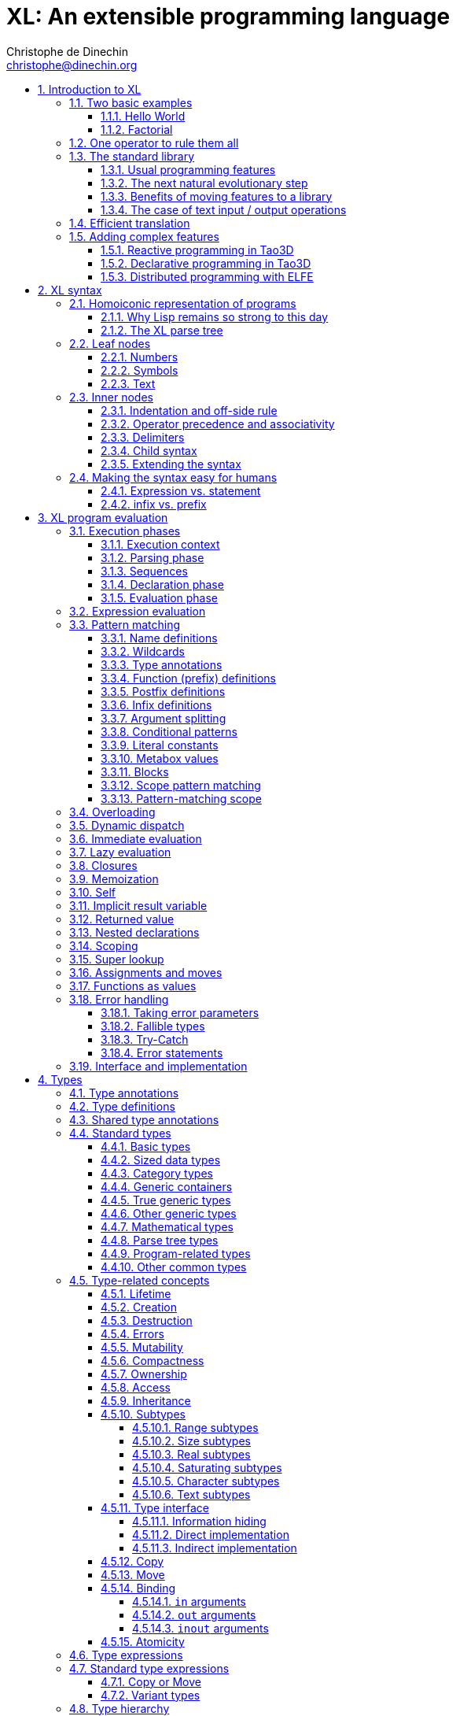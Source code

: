 = XL: An extensible programming language
Christophe de Dinechin <christophe@dinechin.org>
:idprefix:
:idseparator: -
:sectanchors:
:sectlinks:
:sectnumlevels: 6
:sectnums:
ifdef::env-github[]
:toc: macro
endif::[]
ifndef::env-github[]
:toc: left
endif::[]
:toclevels: 6
:toc-title:
:source-highlighter: highlightjs
:source-language: xl
:highlightjsdir: highlight
:icons: font
:xl: http://github.com/c3d/xl/blob/master/

XL is an extensible programming language, designed to accomodate a
variety of programming needs with ease.

Being _extensible_ means that the language is designed to make it very
easy for programmers to adapt the language to suit their needs, for
example by adding new programming constructs. In XL, extending the
language is a routine operation, much like adding a function or
creating a class in more traditional programming languages.
This extensibility is demonstrated by the fact that operations that
are built-in in other programming languages, such as integer
arithmetic, basic types or loops, are part of the
link:#standard-library[((standard library))] in XL.

As a consequence of this extensibility, XL is intended to be suitable
for programming tasks ranging from the simplest to the most complex,
from documents and application scripting, as illustrated by
https://tao3d.sf.net[Tao3D], to compilers, as illustrated by the XL2
link:{xl}xl2/native[self-compiling compiler] to distributed
programming, as illustrated by https://github.com/c3d/elfe[ELFE].

WARNING: XL is a work in progress. Even if there are some bits and
pieces that happen to already work, and even if there were fully
functioning releases like the XL version used in https://tao3d.sf.net[Tao3D]
in the past, XL is being totally reworked, and the compiler in this
repository is presently not suitable for any serious
programming. Examples given below may sometimes simply not work. Take
it as a painful reminder that the work is far from finished, and, who
knows, as an idea for a contribution. See link:#history-of-xl[HISTORY]
for how we came to the present mess. The link:{xl}README.md[README]
gives a quick overview of the language.

toc::[]

== Introduction to XL

Extensible? What does that mean for a programming language? For XL, it
really means three things:

[arabic]
. XL has a method to extend the language(((extensible,language))) with any
  kind of feature, not just functions or data types, but also
  ((programming construct))s, ((optimization))s, ((domain-specific
  notation))s, and more. Actually, all this is done with a
  link:#one-operator-to-rule-them-all[single operator], `is`, called
  the _((definition operator))_.

. As a validation of the concept, most features that are ((built-in)) in
  other ((programming language))s, like the `while` ((loop)), or ((integer
  arithmetic)), are _constructed_ in XL. Specifically, they are provided by
  the link:#the-standard-library[((standard library))], using techniques that
  any programmer can use in their program. This, obviously, means that
  programmers can add their own loops, or their own machine-level data
  types, and even extend existing ones.

. XL provides link:#efficient-translation[complete control] over the
  ((program translation)) process. This means that libraries(((library)))
  exist or can be written to make XL at least as good as C for
  low-level ((bit-twiddling)), at least as good as pass:[C++] for ((generic
  algorithms)), at least as good as Ada for ((tasking)), at least as
  good as Fortran for ((numerical algorithms)), at least as good as
  Java for ((distributed programming)), and so on.

This may all seem too good to be true. This document explains how the
magic happens. But first of all, one thing that really matters: XL is
supposed to be _simple_. Let’s start with a few well-known examples to
prove this.

=== Two basic examples

It is practically compulsory to begin the presentation of any
programming language with a
link:https://en.wikipedia.org/wiki/%22Hello,_World!%22_program["Hello
World"] example, immediately followed by a a
recursive definition of the
https://en.wikipedia.org/wiki/Factorial[factorial function]. Let’s
follow this long honored tradition.

==== Hello World

In XL, a program that prints `((Hello World))` on the terminal ((console))
output will look like this:

[source]
----
use XL.CONSOLE.TEXT_IO
print "Hello World"
----

The first line _imports_(((import))) the `XL.CONSOLE.TEXT_IO`
link:#modules[((module))].  The program can then use the `print`
function from that module to write the text on the ((terminal
console)).

Why do we need the `use` ((statement))? There is a general rule in XL
that you only pay for things that you use. Not all programs will use a
terminal console, so the corresponding functions must be explicitly
imported into a program. It is possible that some systems, like
embedded systems, don’t even have a terminal console. On such a
system, the corresponding module would not be available, and the
program would properly fail to compile.

What is more interesting, though, is the definition of `print`. That
definition is link:#the-case-of-text-input-output-operations[discussed
below], and you will see that it is quite simple, in particular when
compared with similar input/output operations in languages such
as pass:[C++].

Another interesting, if slightly more complicated version of "Hello
World" is one written in the link:https://tao3d.sf.net[Tao3D] dialect
of XL that produces this result:

video::6WIMWlUZJvs[youtube,title=Helo World in Tao3D,width=800,height=600]

.Source code for the Tao3D "Hello World"
[%collapsible]
=====

The source code for this example can be found below. The Tao3D dialect
of XL still uses `+->+` instead of `is` as the definition
operator. Apart from that change, the following code is valid XL for
the language described in this document.

[source]
----
color "white"
milkyway 10000
rotatez -23
earth 400
hello_world 440

milkyway R ->
// ----------------------------------------------------------------------------
//    Draw the Milky Way
// ----------------------------------------------------------------------------
    locally
        texture_wrap true, true
        texture_transform {scale 5, 5, 5}
        texture "milkyway.jpg"
        rotatey 0.02 * page_time + 100
        scale 1, -1, 1
        sphere R


earth R ->
// ----------------------------------------------------------------------------
//    Draw Earth
// ----------------------------------------------------------------------------
    locally
        texture "earth.bmp"
        texture_wrap true, true
        rotatey 5 * page_time + 250
        sphere 0, 0, 0, R


hello_world R ->
// ----------------------------------------------------------------------------
//    Draw "hello world" text
// ----------------------------------------------------------------------------
    locally
        frame_texture 1900, 600,
            color 1, 1, 1, 1
            reset_transform
            // If font Arial Unicode installed, it will be used.
            // Otherwise, unifont will be used (unifont is packaged
            // with Tao presentations).
            font "Arial Unicode MS", "unifont", 72
            move_to -800, -9, 0
            text "Hello World! or Καλημέρα κόσμε; or こんにちは 世界"
        rotatey -11 * page_time + 180
        color 20% , 20% , 20% , 70%
        sphere 0, 0, 0, R - 30
        color 100% , 90% , 20% , 90%
        sphere 0, 0, 0, R

----
=====

==== Factorial

A program computing the https://en.wikipedia.org/wiki/Factorial[((factorial))]
of numbers between 1 and 5, and then showing them on the console, can
be written as follows:

[source]
----
use IO = XL.CONSOLE.TEXT_IO

0! is 1
N! is N * (N-1)!

for I in 1..5 loop
    IO.print "The factorial of ", I, " is ", I!
----

We have used an alternative form of the `use` statement, where the
imported module is given a local nick-name, `IO`. This form is useful
when it’s important to avoid the risk of ((name collisions)) between
modules. In that case, the programmer need to refer to the `print`
function of the module as `IO.print`.

The ((definition)) of the factorial function shows how expressive XL is,
making it possible to use the well-known ((notation)) for the factorial
function. The definition consists in two parts:

* the ((special case)) of the factorial of `0` is defined as follows:
+
[source]
----
0! is 1
----
* the general case is defined as follows, and involves a ((recursion)) in
the form of the `(N-1)!` expression:
+
[source]
----
N! is N * (N-1)!
----

That definition would not detect a problem with something like `-3!`. The
second form would match, and presumably enter an ((infinite recursion)) that would
exhaust available ((stack space)). It is possible to fix that problem by
indicating that the definition only works for positive numbers:

[source]
----
0!              is 1
N!  when N > 0  is N * (N-1)!
----

Writing the code that way will ensure that there is a ((compile-time error))
for code like `-3!`, because there is no definition that matches.

=== One operator to rule them all

[[definition]]
XL has a single fundamental operator, `is`, called the _((definition
operator))_. It is an link:#infix[infix operator] with a
link:#pattern[((pattern))] on the left and an
link:#implementation[((implementation))] on the right. In other words,
the pattern for the infix `is` is `Pattern is Implementation`, where
`Pattern` is a program pattern, like `X+Y`, and `Implementation` is an
implementation for that pattern, for example `Add X, Y`. This ((operator))
can also be read as _transforms into_, i.e. it transforms the code
that is on the left into the code that is on the right.

This single ((operator)) can be used to define all kinds of entities.

.Simple variables or constants
[%collapsible]
====
[source]
----
pi              is      3.1415926
----
====

.Lists (((list))) or ((data structures))
[%collapsible]
====
[source]
----
funny_words     is      "xylophage", "zygomatic", "barfitude"
identity_matrix is
    [ [1, 0, 0],
      [0, 1, 0],
      [0, 0, 1] ]
----
====

.Functions (((function)))
[%collapsible]
====
[source]
----
abs X:number    is      if X < 0 then -X else X
----
====

.Operators (((operator)))
[%collapsible]
====
[source]
----
X ≠ Y           is      (not X = Y)
----
====

.Specializations for particular inputs (((specialization)))
[%collapsible]
====
[source]
----
0!              is      1
N!  when N > 0  is      N * (N-1)!
----
====

.Notations using arbitrary combinations of operators (((notation)))
[%collapsible]
====
[source]
----
A in B..C       is      A >= B and A <= C
----
====

.Optimizations using specializations (((optimization)))
[%collapsible]
====
[source]
----
X * 1           is      X
X + 0           is      X
----
====

.Program structures (((program structure)))
[%collapsible]
====
[source]
----
loop Body       is      { Body; loop Body }     // Define an infnite loop
----
====

.Types
[%collapsible]
====
[source]
----
complex         is      polar or cartesian
cartesian       is      type cartesian(re:number, im:number)
polar           is      type polar(mod:number, arg:number)
----

NOTE: link:#types[((type))s] in XL indicate the shape of ((parse tree))s. In
other words, the `cartesian` type above will match any parse tree that
takes the shape of the word `cartesian` followed by two numbers, like
for example `cartesian(1,5)`.
====

.Higher-order functions, i.e. functions that return functions (((high-order function)))
[%collapsible]
====
[source]
----
adder N         is      { lambda X is N + X }
add3            is      ( adder 3 )

 // This will compute 8
 add3 5
----

The notation `lambda X`, which can also be written `\X`, is inspired by
https://en.wikipedia.org/wiki/Lambda_calculus[lambda calculus]. It makes
it possible to create link:#pattern[patterns] that match entire
expressions. In other words, `X is 0` defines a name, and only the
expression `X` matches that definition, whereas `\X is 0` defines a
"catch-all" pattern that will match `35` or `"ABC"`. This _((lambda))
notation_ can be used to build something that behaves almost exactly
like an _((anonymous function))_ in functional languages, although the way
it actually works internally is link:#scoping[still based on pattern
matching].

[NOTE]
=====
The current implementations of XL special-case single-defintion
contexts, and `lambda` can be omitted in that case. In a normal context,
`X is Y` defines a name `X`, but it did not seem very useful to have
single-definition contexts defining only a name. The above example could
have been written as:

[source]
----
adder N is (X is N + X)
----

However, this is not consistent with the rest of the language, and
`lambda` will be required in future implementations.
=====

====

.Maps that associate a key to a value (((map)))
[%collapsible]
====
[source]
----
my_map is
    0 is 4
    1 is 0
    8 is "World"
    27 is 32
    lambda N when N < 45 is N + 1

// The following is "World"
my_map 8

// The following is 32
my_map[27]

// The following is 45
my_map (44)
----

This provides a functionality roughly equivalent to `std::map` in C++.
However, it’s really nothing more than a regular function with a number
of special cases. The compiler can optimize special kinds of mapping to
provide an efficient implementation, for example if all the indexes are
contiguous integers.
====

.Templates (C++ terminology)(((template))) or ((generic code)) (Ada terminology)
[%collapsible]
====
[source]
----
// An (inefficient) implementation of a generic 1-based array type
array[1] of T is type
    Value : T
    1 is Value
array[N] of T when N > 1 is type
    Head  : array[N-1] of T
    Tail  : T
    lambda I when I<N is Head[I]
    lambda I when I=N is Tail

A : array[5] of integer
for I in 1..5 loop
    A[I] := I * I
----
====

.Variadic functions
[%collapsible]
====
[source]
----
min X, Y    is { Z is min Y; if X < Z then X else Z }
min X       is X

// Computes 4
min 7, 42, 20, 8, 4, 5, 30
----
====

In short, the single `is` operator covers all the kinds of declarations
that are found in other languages, using a single, easy to read syntax.

=== The standard library

Each ((programming language)) offers a specific set of features, which
are characteristic of that language. Most languages offer integer
arithmetic, floating-point arithmetic, comparisons, boolean logic,
text manipulation (often called "_((string))s_"), but also programming
constructs such as loops, tests, and so on.

XL provides most features programmers are used to, but they are
defined in the XL _((standard library))_, not by the compiler. The
standard library is guaranteed to be present in all implementations
and behave identically. However, it is written using only tools that
are available to a regular developer, not just to compiler writers.

==== Usual programming features

Definitions in the standard library include common fixtures of
programming that are built-in in other languages, in particular
well-known ((programming construct))s such as ((loop))s, ((test))s,
and so on.

For example, the _((if statement))_ in XL is defined in the standard
library as follows:

[source]
----
if [[true]]  then TrueClause else FalseClause   is TrueClause   // <1>
if [[false]] then TrueClause else FalseClause   is FalseClause
if [[true]]  then TrueClause                    is TrueClause
if [[false]] then TrueClause                    is false
----

<1> A value between two square brackets, as in `+[[true]]+` and
`+[[false]]+`, is called a link:#metabox[((metabox))].
It indicates that the pattern must match the actual values in the
metabox. In other words, `+foo true is ...+` defines a pattern with a
formal parameter named `true`, whereas `+foo [[true]] is ...+` defines a
pattern which only matches when the argument is equal to constant
`true`.

Similarly, the `while` loop is defined as follows:

[source]
----
while Condition loop Body is
    if Condition then
        Body
        while Condition loop Body
----

With the definitions above, programmers can then use `if` and `while`
in their programs much like they would in any other programming
language, as in the following code that verifies the
https://en.wikipedia.org/wiki/Collatz_conjecture[((Syracuse conjecture))]:

[source]
----
while N <> 1 loop
    if N mod 2 = 0 then
        N /= 2
    else
        N := N * 3 + 1
    print N
----


==== The next natural evolutionary step

Moving ((features)) to a ((library)) is a natural evolution for
programming languages. Consider for example the case of ((text I/O))
operations. They used to be ((built-in)) for ((early languages)) such
as BASIC’s `((PRINT))` or Pascal’s `((WriteLn))`, but they moved to the
library in later languages such as C with `((printf))`. As a result, C has
a much wider variety of I/O functions. The same observation can be
made on text manipulation and math functions, which were all built-in
in BASIC, but all implemented as library functions in C. For ((tasking)),
Ada has built-in construct, C has the `pthread` library. And so on.

Yet, while C moved a very large number of things to libraries, it still
did not go all the way. The meaning of `x+1` in C is defined strictly by
the compiler. So is the meaning of `x/3`, even if some implementations
that lack a hardware implementation of division have to make a call to
a library function to actually implement that code.

pass:[C++] went one step further than C, allowing programmers to
_((overload))_ operators, i.e. redefine the meaning of an operation
like `X+1`, but only for ((custom data types)), and only for already
existing operators. In pass:[C++], a programmer cannot _create_ the
_((spaceship operator))_ `+<=>+` using the standard language mechanisms.
It has to be implemented in the compiler. The spaceship operator has to be
http://open-std.org/JTC1/SC22/WG21/docs/papers/2017/p0515r0.pdf[added
to the language by compiler writers], and it takes a 35-pages article
to discuss the implications. This takes time and a large effort, since
all compiler writers must implement the same thing.

By contrast, all it takes in XL to implement `+<=>+` in a variant that
always returns `-1`, `0` or `1` is the following:

[source]
----
syntax { INFIX 290 <=> }
X <=> Y     when X < Y  is -1
X <=> Y     when X = Y  is  0
X <=> Y     when X > Y  is  1
----

Similarly, C++ makes it extremely difficult to optimize(((optimization)))
away an expression like `X*0`, `X*1` or `X+0` using only standard
programming techniques, whereas XL makes it extremely easy:

[source]
----
X*0     is 0
X*1     is X
X+0     is X
----

Finally, pass:[C++] also makes it very difficult to deal with expressions
containing multiple operators. For example, many modern CPUs feature a
form of
https://en.wikipedia.org/wiki/Multiply–accumulate_operation#Fused_multiply–add[fused multiply-add], which has benefits that include performance and
precision. Yet pass:[C++] will not allow you to overload `X*Y+Z` to
use this kind of operations. In XL, this is not a problem at all:

[source]
----
X*Y+Z   is FusedMultiplyAdd(X,Y,Z)
----

In other words, the XL approach represents the next logical
((evolutionary step)) for ((programming language))s along a line
already followed by highly-successful ancestors.

==== Benefits of moving features to a library

Putting basic features in the ((standard library)), as opposed to keeping
them in the compiler, has several benefits:

[arabic]
. Flexibility(((flexible,library))): It is much easier to offer a
  large number of behaviors and to address ((special case))s.
. Clarity(((clarity,library))): The definition given in the library gives a very clear and
  machine-verifiable description of the operation.
. Extensibility(((extensible,library))): If the library definition is
  not sufficient, it is possible to add what you need. It will behave
  exactly as what is in the library. If it proves useful enough, it
  may even make it to the standard library in a later iteration of the
  language.
. Fixability(((fixable,library))): Built-in mechanisms, such as
  library versioning(((version,library))), make it possible to
  address ((bug))s without breaking existing code, which can still use
  an earlier version of the library.

The XL standard library consists of a link:{xl}native/lib[wide variety of
modules]. The top-level ((module)) is called `XL`, and sub-modules are
categorized in a hierarchy(((hierarchy,modules))). For example, if you
need to perform computations on ((complex number))s, you would `use
XL.MATH.COMPLEX` to load the
link:{xl}native/lib/xl/math/complex.xs[complex numbers module]

The link:{xl}src/builtins.xl[library builtins] is a list of definitions
that are accessible to any XL program without any explicit `use`
statement. This includes most features that you find in languages such
as C, for example integer arithmetic or loops. Compiler options make it
possible to load another file instead, or even to load no file at all,
in which case you need to build everything from scratch.

==== The case of text input / output operations

Input/output(((input/output))) operations (often abbreviated as ((I/O))) are a fundamental
brick in most programming languages. In general, ((I/O operations)) are
somewhat complex. If you are curious, the source code for the venerable
`printf` function in C is
https://github.com/lattera/glibc/blob/master/stdio-common/vfprintf.c[available
online].

[[print]]
The implementation of text I/O in XL is comparatively very simple. The
definition of `print` looks something like, where irrelevant
implementation details were elided as `...`:

[source]
----
write X:text            as mayfail      is ... // <1>
write X:integer         as mayfail      is ...
write X:real            as mayfail      is ...
write X:character       as mayfail      is ...
write [[true]]          as mayfail      is { write "true"  } // <2>
write [[false]]         as mayfail      is { write "false" }
write Head, Rest        as mayfail      is { write Head; write Rest }

print                   as mayfail      is { write SOME_NEWLINE_CHARACTER }
print Items             as mayfail      is { write Items; print }
----

<1> The link:#fallible-types[mayfail] type is used to represent
    the `nil or error` type, in other words it indicates that the
    function either returns nothing, or returns an error.

<2> The `+[[true]]+` notation is called a link:#metabox[metabox],
    and indicates that we must match the value of the expression
    in the metabox, in that case, `true`.

This is an example of _((variadic function)) definition_ in XL. In
other words, `print` can take a ((variable number of arguments)), much
like `printf` in C. You can write multiple comma-separated items in a
`print`. For example, consider the following code:

[source]
----
print "The value of X is ", X, " and the value of Y is ", Y
----

That would first call the last definition of `print` with the following
link:#binding[((binding))] for the variable `Items`:

[source]
----
Items   is "The value of X is ", X, " and the value of Y is ", Y`
----

This in turn is passed to `write`, and the definition that matches is
`write Head, Rest` with the following bindings:

[source]
----
Head    is "The value of X is "
Rest    is X, " and the value of Y is ", Y
----

In that case, `write Head` will directly match `write X:text` and write
some text on the console. On the other hand, `write Rest` will need to
iterate once more through the `write Head, Rest` definition, this time
with the following bindings:

[source]
----
Head    is X
Rest    is " and the value of Y is ", Y
----

The call to `write Head` will then match one of the implementations of
`write`, depending on the actual type of `X`. For example, if `X` is an
integer, then it will match with `write X:integer`. Then the last ((split))
occurs for `write Rest` with the following bindings:

[source]
----
Head    is " and the value of Y is "
Rest    is Y
----

For that last iteration, `write Head` will use the `write X:text`
definition, and `write Rest` will use whatever definition of `write`
matches the type of `Y`.

All this can be done at compile-time. The generated code can then be
reused whenever the combination of argument types is the same. For
example, if `X` and `Y` are `integer` values, the generated code could
be used for the following code:

[source]
----
print "The sum is ", X+Y, " and the difference is ", X-Y
----

[[print_instances]]
This is because the sequence of types is the same. Everything happens as
if the above mechanism had created a series of additional definition
that looks like:

[source]
----
print A:text, B:integer, C:text, D:integer is
    write A, B, C, D
    print

write A:text, B:integer, C:text, D:integer is
    write A
    write B, C, D

write B:integer, C:text, D:integer is
    write B
    write C, D

write C:text, D:integer is
    write C
    write D
----

All these definitions are then available as shortcuts whenever the
compiler evaluates future function calls.

The `print` function as defined above is both type-safe(((type
safety))) and extensible(((extensible,function))),
unlike similar facilities found for example in the C programming
language.

It is type-safe because the compiler knows the type of each argument at
every step, and can check that there is a matching `write` function.

It is extensible, because additional definitions of `write` will be
considered when evaluating `write Items`. For example, if you add a
`complex` type similar to the one defined by the ((standard library)), all
you need for that type to become "writable" is to add a definition of
`write` that looks like:

[source]
----
write Z:complex     is write "(", Z.Re, ";", Z.Im, ")"
----

Unlike the pass:[C++] `iostream` facility, the XL compiler will naturally emit
less code. In particular, it will need only one function call for every
call to `print`, calling the generated function for the given
combination of arguments. That function will in turn call other
generated functions, but the code sequence corresponding to a
particular sequence of arguments will be factored out between all the
call sites, minimizing ((code bloat)).

Additionally, the approach used in XL makes it possible to offer
specific features for output lines, for example to ensure that a
single line is always printed contiguously even in a multi-threaded
scenario(((thread safety))).  Assuming a `single_thread` facility
ensuring that the code is executed by at most one thread, creating a
locked `print` is nothing more than:

[source]
----
locked_print Items is
    single_thread
         print Items
----

It is extremely difficult, if not impossible, to achieve a similar
effect with pass:[C++] `iostream` or, more generally, with I/O facilities that
perform one call per I/O item. That’s because there is no way for the
compiler to identify where the "line breaks" are in your code.

=== Efficient translation

Despite being very high-level, XL was designed so that ((efficient
translation)) to machine code was possible, if sometimes
challenging. In other words, XL is designed to be able to work as a
_((system language))_, in the same vein as C, Ada or Rust, i.e. a
language that can be used to program ((operating system))s, system
libraries(((library,system))), ((compiler))s or other low-level
applications.

For that reason, nothing in the semantics of XL mandates complex
behind-the-scene activites, like ((garbage collection)), ((thread
safety)), or even ((memory management)). As for other aspects of the
language, any such activity has to be provided by the library. You
only pay for it if you actually use it. In other words, the only
reason you’d ever get garbage collection in an XL program is if you
explicitly need it for your own application.

This philosophy sometimes requires the XL compiler to work extra hard
in order to be more than minimally efficient. Consider for example the
definition of the `while` loop(((loop,optimization)))(((optimization,loop)))
given above:

[source]
----
while Condition loop Body is
    if Condition then
        Body
        while Condition loop Body
----

That definition can be used in your own code as follows:

[source]
----
while N <> 1 loop
    if N mod 2 = 0 then N /= 2 else N := N * 3 + 1
----

What happens is that the compiler looks at the code, and matches against
the definitions at its disposal. The `while` loop in the code matches
the form `while Condition loop Body`, provided you do the following
link:#binding[((binding))s]:

[source]
----
Conditions is N <> 1
Body is
   if N mod 2 = 0 then N /= 2 else N := N * 3 + 1
----

The definition for the `while Condition loop Body` form is then
evaluated with the above bindings, in other words, the code below then
needs to be evaluated:

[source]
----
    if Condition then
        Body
        while Condition loop Body
----

Conceptually, that is extremely simple. Getting this to work well is
of course a little bit complicated. In particular, the definition ends
with another reference to `while`. If the compiler naively generates a
_function call_ to implement a form like that, executing that code
would likely run out of ((stack space)) for loops with a large number
of iterations. A special optimization(((loop,optimization)))(((optimization,loop)))
called _((tail call elimination))_ is required to ensure the expected
behavior, namely the generation of a machine branch instruction
instead of a machine call instruction.

Furthermore, the ((reference implementation)) is just that, a
reference. The compiler is perfectly allowed, even encouraged, to
"cheat", i.e. to recognize common idioms, and efficiently translate
them. One name, `builtin`, is reserved for that purpose. For example,
the definition of integer addition may look like this:

[source]
----
X:integer + Y:integer as integer    is builtin Add
----

The left part of `is` here is perfectly standard XL. It tells the
compiler that an expression like `X+Y` where both `X` and `Y` have the
`integer` type will result in an `integer` value (that is the meaning of
`as integer`). The implementation, however, is not given. Instead, the
`builtin Add` tells the compiler that it has a cheat sheet for that
operations, called `Add`. How this cheat sheet is actually implemented
is not specified, and depends on the compiler.

=== Adding complex features

Features can be added to the language that go beyond a simple notation.
This can also be done in XL, although this may require a little bit of
additional work. This topic cannot be covered extensively here. Instead,
examples from existing implementations will provide hints of how this
can happen(((extensible,language))).

==== Reactive programming in Tao3D

https://en.wikipedia.org/wiki/Reactive_programming[Reactive programming]
is a form of programming designed to facilitate the propagation of
changes in a program. It is particularly useful to react to changes in a
((user interface)).

https://tao3d.sf.net[((Tao3D))] added ((reactive programming)) to XL to deal
with user-interface events, like ((mouse)) movements or ((keyboard)) input.
This is achieved in Tao3D using a combination of _((partial re-evaluation))_
of programs in response to _((event))s_ sent by functions that depend
on user-interface state.

For example, consider the following Tao3D program to draw the hands of a
clock (see complete https://youtu.be/apy5csu0DkE[YouTube tutorial] for
more details):

[source]
----
locally
    rotate_z -6 * minutes
    rectangle 0, 100, 15, 250

locally
    rotate_z -30 * hours
    rectangle 0, 50, 15, 150

locally
    color "red"
    rotate_z -6 * seconds
    rectangle 0, 80, 10, 200
----

The `locally` function controls the ((scope)) of partial
re-evaluation.  Time-based functions(((time))) like `minutes`, `hours`
or `seconds` return the minutes, hours and seconds of the current
time, respectively, but also trigger a time event each time they
change. For example, the `hours` function will trigger a time event
every hour.

The `locally` function controls partial re-evaluation of the code within
it, and caches all drawing-related information within it in a structure
called a _layout_. There is also a top-level layout for anything created
outside of a `locally`.

The first time the program is evaluated, three layouts are created by
the three `locally` calls, and populated with three rectangles (one of
them colored in red), which were rotated along the Z axis (perpendicular
to the screen) by an amount depending on time. When, say, the `seconds`
value changes, a time event is sent by `seconds`, which is intercepted
by the enclosing `locally`, which then re-evaluated its contents, and
then sends a redraw event to the enclosing layout. The two other layouts
will use the cached graphics, without re-evaluating the code under
`locally`.

All this can be implemented entirely within the constraints of the
normal XL ((evaluation)) rules. In other words, the language did not have to
be changed in order to implement Tao3D.

==== Declarative programming in Tao3D

Tao3D also demonstrates how a single language can be used to define
documents in a way that feels declarative like a ((declarative language)),
i.e. similar to HTML, but still offers the power of ((imperative programming))
like JavaScript, as well as style sheets reminiscent of CSS. In other
words, Tao3D does with a single language, XL, what HTML5 does with
three.

For example, an ((interactive)) ((slide)) in Tao3D would be written
using code like this (note that Tao3D uses `import` instead of `use`):

[source]
----
import Slides

slide "The XL programming language",
    * "Extensible"
    * "Powerful"
    * "Simple"
----

This can easily be mis-interpreted as being a mere ((markup language)),
something similar to https://en.wikipedia.org/wiki/Markdown[markdown],
which is one reason why I sometimes refer to XL as an _XML without the
M_.

However, the true power of XL can more easily be shown by adding the
clock defined previously, naming it `clock`, and then using it in the
slide. This introduces the dynamic aspect that Javascript brings to
HTML5.

[source]
----
import Slides

clock is
    locally
        line_color "blue"
        color "lightgray"
        circle 0, 0, 300

    locally
        rotate_z -6 * minutes
        rectangle 0, 100, 15, 250

    locally
        rotate_z -30 * hours
        rectangle 0, 50, 15, 150

    locally
        color "red"
        rotate_z -6 * seconds
        rectangle 0, 80, 10, 200

slide "The XL programming language",
    * "Extensible"
    * "Powerful"
    * "Simple"
    anchor
        translate_x 600
        clock
----

In order to illustrate how link:#pattern-matching[((pattern matching))]
provides a powerful method to define styles, one can add the following
definition to the program in order to change the font for the titles
(more specifically, to change the ((font)) for the "title" layouts of all
themes and all slide masters):

[source]
----
theme_font Theme, Master, "title" is font "Palatino", 80, italic
----

The result of this program is an animated slide that looks like the
following:

image:images/Tao3D-clock.png[Animated clock]

==== Distributed programming with ELFE

https://github.com/c3d/elfe[ELFE] is another XL-based experiment
targeting ((distributed programming)), notably for the ((Internet of things)).
The idea was to use the link:#homoiconic[((homoiconic))] aspect of XL
to evaluate parts of the program on different machines, by sending the
relevant program fragments and the associated data over the wire for
((remote evaluation)).

NOTE: ELFE is now integrated as part of XL, and the ELFE demos are
stored in the link:{xl}demo[demo] directory of XL.

This was achieved by adding only four relatively simple XL functions:

* `tell` sends a program to another node in a "fire and forget" way,
  not expecting any response.
* `ask` evaluates a remote program that returns a value, and returns
  that value to the calling program.
* `invoke` evaluates a remote program, establishing a two-way
  communication with the remote that the remote can use with `reply`
* `reply` allows remote code within an `invoke` to evaluate code in its
  original caller’s context, but with access to all the local variables
  declared by the remote.

Consider the link:{xl}demo/7-two-hops.xl[following program]:

[source]
----
WORKER_1 is "pi2.local"
WORKER_2 is "pi.local"

invoke WORKER_1,
   every 1.1s,
        rasp1_temp is
            ask WORKER_2,
                temperature
        send_temps rasp1_temp, temperature

   send_temps T1:real, T2:real is
       if abs(T1-T2) > 2.0 then
           reply
               show_temps T1, T2

show_temps T1:real, T2:real is
    print "Temperature on pi is ", T1, " and on pi2 ", T2, ". "
    if T1>T2 then
        print "Pi is hotter by ", T1-T2, " degrees"
    else
        print "Pi2 is hotter by ", T2-T1, " degrees"
----

This small program looks like a relatively simple control script.
However, the way it runs is extremely interesting.

[arabic]
. This single program actually runs on three different machines, the
  original controller, as well as two machines called `WORKER_1` and
  `WORKER_2`.
. It still looks and feels like a single program. In particular,
  variables, values and function calls are passed around machines almost
  transparently. For example
  * the computation `T1-T2` in `send_temps` is performed on `WORKER_1`…
  * … using a value of `T1` that actually came from `WORKER_2` through the
    `ask` statement in `rasp1_temp`.
  * Whenever the `reply` code is executed, variable `T1` and `T2` live on
    `WORKER_1`…
  * … but within the `reply`, they are passed transparently as arguments
    in order to call `show_temps` on the controller.
. Communication occurs primarily between `WORKER_1` and `WORKER_2`,
  which exchange a message every 1.1s. Communication with the controller
  only occurs if and when necessary. If the controller resides in Canada
  and the workers in Australia, this can save substantial networking
  costs.
. A single `temperature` function, with an extremely simple
  implementation, provides an remarkably rich set of remotely-accessible
  features that might require a very complex API in other languages.

This last point is worth insisting on. The following program uses the
same function to compute the minimum, maximum and average ((temperature)) on
the remote node. Nothing was changed to the temperature ((API)). The
computations are performed efficiently by the remote node.

[source]
----
invoke "pi.local",
    min   is 100.0
    max   is 0.0
    sum   is 0.0
    count is 0

    compute_stats T:real is
        min   := min(T, min)
        max   := max(T, max)
        sum   := sum + T
        count := count + 1
        reply
            report_stats count, T, min, max, sum/count

    every 2.5s,
        compute_stats temperature

report_stats Count, T, Min, Max, Avg is
    print "Sample ", Count, " T=", T, " ",
          "Min=", Min, " Max=", Max, " Avg=", Avg
----

NOTE: The definitions of `min`, `max`, `sum` and `count` would not be
acceptable in the version of XL described in this document. You would
need to write for example `min : real := 100` instead of `min is 100.0`,
since `min is 100.0` would declare a constant.

To run the ELFE demos, you need to start an XL server on the machines
called `pi.local` and `pi2.local`, using the `-remote` command-line
option of XL:

[source]
----
% xl -remote
----

You can then run the program on a third machine with:

[source]
----
% xl 7-two-hops.xl
----

Like for Tao3D, the implementation of these functions is not very
complicated, and more importantly, it did not require any kind of change
to the basic XL ((evaluation)) rules. In other words, adding something as
sophisticated as transparently distributed progrmming to XL can be done
by practically any programmer, without changing the compiler.


== [[syntax]]XL syntax

For programmers familiar with other ((programming language))s, the
((syntax)) of XL may not seem very innovative at first, and that is
intentional. Most programmers should be able to read and write correct
XL code in a matter of minutes.

The first noticable thing is a disturbing lack of all these nice
semi-random ((punctuation)) characters that have decorated programs since
the dawn of computing and make most source code look like an ornate form
of ((line noise)) to the uninitiated. Where are all the ((parenthese))s gone?
Why this horrible lack of ((curly brace))s? How can you make sense of a
program without a ((semi-colon)) to
https://en.wikipedia.org/wiki/Comparison_of_programming_languages_(syntax)#Statements[terminate
or separate] ((statement))s?

In reality, the difference between XL syntax and earlier programming
languages is much more than skin deep. The syntax of XL is actually one
of its most unique characteristics. The design of the XL syntax is
essential to understand both the philosophy and implementation of the
whole language.

=== [[homoiconic]]Homoiconic representation of programs

XL is a https://en.wikipedia.org/wiki/Homoiconicity[homoiconic
language](((homoiconic))), meaning that all XL programs are data and
conversely. This makes it particularly easy for programs to manipulate
programs, an approach sometimes referred to as
_((metaprogramming))_. Metaprogramming is the foundation upon which the
touted extensibility of XL is built.

==== Why Lisp remains so strong to this day

In that respect, XL is very much inspired by one of the earliest and
most enduring high-level programming languages,
https://en.wikipedia.org/wiki/Lisp_(programming_language)[((Lisp))]. The
earliest implementations of Lisp date back to 1958, yet that language
remains surprisingly modern and flourishing today, unlike languages of
that same era like https://en.wikipedia.org/wiki/COBOL[((Cobol))] or
https://en.wikipedia.org/wiki/Fortran[((Fortran))].

One reason for Lisp’s endurance is the metaprogramming capabilities
deriving from homoiconicity. If you want to add a feature to Lisp, all
you need is to write a program that translates Lisp programs with the
new feature into previous-generation Lisp programs. This kind of
capability made it much easier to add
((object-oriented programming))
https://en.wikipedia.org/wiki/Common_Lisp_Object_System[to Lisp] than
to languages like C: neither link:https://en.wikipedia.org/wiki/C%2B%2B[C++]
nor https://en.wikipedia.org/wiki/Objective-C[Objective C] were
implemented as just another C library, and there was a reason for
that. Unlike Lisp, C is not extensible(((extensible,language))).

Despite its strengths, Lisp remains confined to specific markets, in
large part because to most programmers, the language remains
surprisingly alien to this day, even garnering such infamous nicknames
as "__Lots of Insipid and Stupid Parentheses__". As seen from a
link:#concept-programming[((concept programming))] point of view, the
underlying problem is that the Lisp syntax departs from the usual
((notation))s as used by human beings. For example, adding 1 and 2 is
written `1+2` in XL, like in most programming languages, but `(+ 1 2)`
in Lisp. In concept programming, this notational problem is called
_((syntactic noise))_.

XL addresses this problem by putting human usability first. In that
sense, it can be seen as an effort to make the power of Lisp more
((accessible)). That being said, XL is quite a bit more than just Lisp
with a new fancy and ((programmer-friendly)) syntax.

==== [[parse-tree]]The XL parse tree

The XL ((syntax)) is much _simpler_ than that of languages such as C, and
arguably not really more complicated than the syntax of Lisp. The
link:{xl}src/parser.cpp[((parser))] for XL is less than 800 lines of
straightforward pass:[C++] code, and the link:{xl}src/scanner.cpp[((scanner))]
barely adds another 900 lines. By contrast, the
https://github.com/gcc-mirror/gcc/blob/master/gcc/c/c-parser.c[C parser]
in GCC needs more than 20000 lines of code, which is about the size of a
complete XL interpreter, and the
https://github.com/gcc-mirror/gcc/blob/master/gcc/cp/parser.c[C++ parser]
is over twice as much!

A key to keeping things really simple is that the XL syntax is
_dynamic_. Available operators and their precedence are _configured_
primarily through a link:{xl}src/xl.syntax[syntax file]. As a result,
there are no hard-coded keywords or special operators in the XL
compiler.

All XL programs can be represented with a very simple tree structure,
called a _((parse tree))_. The XL parse tree contains _((leaf node))s_
that don't have any children, such as ((integer)), ((real)), ((text))
or ((symbol)) nodes, and _((inner node))s_ that have at least
one child node, such as ((infix)), ((prefix)), ((postfix)) and
((block)) nodes. In general, when a node can have children, these
children can be of any kind.

Leaf nodes contain values that are ((atomic)) as far as XL is concerned:

[arabic]
. [[integer]]`integer` nodes represent non-negative whole numbers
  like `1234`, `2#1001` or `16#FFFE_FFFF`.
. [[real]]`real` nodes represent a floating-point approximation of
  real numbers like `1.234`, `1.5e-10` or `2#1.0001_0001#e24`.
. [[character]]`character` nodes represent individual characters, like`'A'`.
. [[text]]`text` nodes represent text values like `"Hello world"`
. [[name]]`name` nodes represent names like `JOHN_DOE`
. [[operator]]`operator` nodes represent non-alphabetical operators
  like `+<=>+`.
. [[symbols]]`symbols` nodes regroup names, symbols and a special empty
  symbol used in the representation of empty blocks like `()`.
. [[data]]`data` nodes hold an arbitrary amount of binary data.

Inner nodes contains combinations of other XL nodes:

[arabic]
. [[infix]]`infix` nodes represent two operands separated by a name or operator,
  like `A+B` or `X and Y`. Infix nodes with a "new line" name are used
  for separate program lines.
. [[prefix]]`prefix` nodes represent two nodes where the operand follows the
  operator, like `+A` or `sin X`.
. [[postfix]]`postfix` nodes represent two nodes where the operator follows the
  operand, like `3%` or `45km`.
. [[block]]`block` nodes represent a node surrounded by two delimiters, like
  `[a]`, `(a)`, `{a}`. Blocks are also used to represent indentation.
. [[parenthese_block]]`parenthese_block` nodes are delimited with `(` and `)`.
. [[square_block]]`square_block` nodes are delimited with `[` and `]`.
. [[curly_block]]`curly_block` nodes are delimited with `{` and `}`.
. [[indent]]`indent_block` nodes are delimited by
  link:#indentation[code indentation].

For example, let’s consider the following code:

[source]
----
if X < 0 then
   print "The value of ", X, " is negative"
   X := -X
----

Assuming that this program is stored in a file called `program.xl`, the
XL parse tree for this program can be obtained by using the following
command:

[source,shell]
----
% xl -parse program.xl -style debug -show
(infixthen
 (prefix
  if
  (infix<
   X
   0))
 (block indent
  (infix CR
   (prefix
    print
    (infix,
     "The value of "
     (infix,
      X
      " is negative"
     )))
   (infix:=
    X
    (prefix
     -
     X
    )))))
----

All of XL is built on this very simple link:#parse-tree-types[data structure].
Some choices, like having distinct `integer` and `real` node, were
guided primarily by considerations beyond syntax, for example the need
to be able to precisely define link:#evaluation[program evaluation] or
to represent distinct machine types.

[NOTE]
====
The list of node types given above is what the current implementations
of XL offer. Some changes may happen in the future, notably:

[[bits]]
* Adding a "((binary object))" node type, which could be used to store
  binary data in the program. A possible syntax would be to prefix
  `bits` before a large integer value or file name:
[source]
----
bits 16#FF_00_FF_00_FF_FF_00_FF_00
bits "image.png"`
----
* Finding a better representation for empty blocks such as `+()+`.
  In the current implementation, they are represented as a block with
  an "empty symbol" as a child. With this choice, the parse tree has no
  "null" node anywhere in the tree. However, this is not very
  satisfactory, since the empty symbol cannot exist anywhere else in
  the parse tree. Alternatives such as representing blocks as possibly
  empty sequences of items have proven even more complicated, since the
  representation of `[A,B,C]` becomes ambiguous (it could be a block
  containing three elements, or a block containing two elements, one
  of them being an infix, or any other combination), and proved more
  difficult to process in a generic way.

* Finding a more efficient representation for large sequences of items.
  Currently, they are represented by an unbalanced tree, i.e. a tree
  where one side is disproportionately larger than the other.
  So far, attempts at finding a better representation all had at
  least one severe drawback that precluded their use.
====

=== Leaf nodes

The ((leaf node))s in XL each have a uniquely identifable syntax.
For example, simply by looking at the sequence of characters, we can
tell that `42` is a whole number, `3.5` is a fractional number, `"ABC"`
is a text value, `'a'` is a character value, `ABC` is a name, and `+->+`
is an operator. This section describes the syntax for leaf nodes.

NOTE: There is currently no provision in the compiler to add new kinds
of leaf nodes. This is being considered, and would require a minimal
addition to the syntax file. The primary implementation issue is that
it would require the syntax of the syntax file to diverge from the XL
syntax itself, since numbers or names in the syntax file have to be
"hardcoded" somehow

==== Numbers

Numbers in XL begin with a ((digit)), i.e. one of `0123456789`, possibly
followed by other digits. For example, `0` and `42` are valid XL
numbers. XL describes two kinds of numbers: _((whole number))s_, which
have no fractional part, and _((fractional number))s_, which have a
fractional part.

NOTE: In the rest of the document, other terminologies, such as
_integer_ or _real_ numbers may be applied for whole numbers and
fractional numnbers respectively. This corresponds to numbers having
been given a link:#types[type] for ((evaluation)) purpose. This is notably
the case whenever a computer font is used, e.g. when we refer to
`integer` or `real` values. Except as far as syntax is concerned, this
document will very rarely talk about whole numbers or fractional
numbers.

A single ((underscore)) `+_+` character can be used to separate
digits, as in `1_000_000`, in order to increase readability. The
following are not valid XL numbers: `+_1+` (leading underscore),
`+2_+` (trailing underscore), `+3__0+` (two underscores). While this
is not a requirement, it is considered good style to group digits in
equal-sized chunks, for example `1_000_000` or `04_92_98_05_55`.

By default, numbers are written in ((base)) 10. Any other ((numerical
base)) between 2 and 36 can be used, as well as base 64 using a
special syntax. Based numbers can be written by following the base
with the `#` sign. For example `8#76` is an ((octal)) representation
of `62`. For bases between 11 and 36, letters `A` through `Z` or `a` through
`z` represent digit values larger than 10, so that `A` is 10, `f`
is 15, `Z` is 35. Case does not matter. For example, `16#FF` and
`16#ff` are two valid ((hexadecimal)) representation of `255`.
For base 64, https://en.wikipedia.org/wiki/Base64[Base64] encoding is
used, and case matters. This is mostly indended for use in link:#bits[((binary
objects))], i.e. after `bits`. For instance, `64#SGVsbG8h` is the base-64
encoding for the number with the same binary representation as the
sequence of ASCII characters in `Hello!`.

For ((fractional number))s, a dot `.` is used as ((decimal separator)),
and must separate digits. For example, `0.2` and `2.0` are valid but,
unlike in C, `.2` and`2.` are not numbers but a prefix and
postifix `.` respectively. This is necessary to avoid ambiguities.
Also, the ((standard library)) denotes link:#range[((range))s] using
an infix `..`, so `2..3` is an infix `..` with `2` and `3` as
operands, representing the range between 2 and 3.

Numbers can contain an exponent, specified by the letter `e` or
`E`. If the exponent is negative, then the number is parsed as a
fractional number. Therefore, `1e3` is integer value 1000, but `1e-3`
is the same as `0.001`. The exponent is always given in base 10, and it
indicates an exponentiation in the given base, so that `2#1e8` is
2^8^, in other words decimal value 256. For based numbers, the
exponent may be preceded by a `#` sign, which is mandatory if `e` or
`E` are valid digits in the base, as in `16#FF#e2` which is an
hexadecimal representation of decimal value 65280.

There is an implementation-dependent limit for the maximum value a
number can have. This limit cannot be less than 2^64^-1 for
whole numbers, and less than `9.99e99` for floating-point numbers.

If a value is preceded by a `+` or `-` sign, that sign is parsed as a
prefix operator and not as part of the number. For example, `-2` is a
prefix `-` with `2` as an argument.

The various syntactic possibilities for XL numbers are only for
convenience, and are all strictly equivalent as far as program execution
is concerned. In other words, a program may not behave differently if a
constant is spelled as `16#FF_FF` or as `65535`.

WARNING: One unsatisfactory aspect of XL number syntax is that it does not
offer an obvious path to correctly represent "semantic" version
numbers in the code. For example, a notation like `2.3.1` will parse as
an infix `.` between real number `2.3` and integer `1`, making it
indistinguishable from `2.30.1`.

[NOTE]
====
Computers cannot really represent mathematical numbers. For
example, the set of natural numbers is infinite, so there is no such
thing as "the largest natural number". Due to hardware limitations,
there is however such a thing as the largest 64-bit unsigned number.
Similarly, there is no way to accurately represent real numbers in a
computer, but there are at least two widely used representations
called
link:https://en.wikipedia.org/wiki/Floating_point[floating-point] and
link:https://en.wikipedia.org/wiki/Fixed-point_arithmetic[fixed-point].

From a link:#concept-programming[concept programming] point of view,
this is a blatant case of link:#concept-cast[concept cast]. A computer
`integer` is not a mathematical _integer_, and a computer `real` is
only a floating-point or fixed-point approximation of a true _real
number_. In the rest of this document, we will ignore this
distinction, and refer to a `real`, knowing full well that there is a
"largest" `real` value and a limited number of digits.
====

==== Symbols

Names in XL begin with an letter, followed by letters or digits. For
example, `MyName` and `A22` are valid XL names.  A single underscore
`_` can be used to separate two valid characters in a name. Therefore,
`A_2` is a valid XL name, but `A__2` and `_A` are not.

WARNING: The current implementation reads its input in Unicode UTF-8
format, and makes crude attempts at accepting Unicode. This was good
enough for Tao3D to deal with multi-lingual text, including in languages
such as Hebrew or Arabic. However, that implementation is a bit naive
with respect to distinguishing  Unicode letters from non-letter characters.
For example, `𝝿_2` or `étalon` are valid XL names, and this is intentional,
but `⇒A2` is presently a valid XL name, and this is considered a bug.

Case and delimiters are not significant in XL, so that `JOE_DALTON` and
`JoeDalton` are treated identically.

WARNING: For historical reasons, the current implementations are quite
lacking in that respect, and will treat `V` and `v` differently. There
is still an open debate about giving a semantic role to capitalization.

Operators begin with one of the ASCII punctuation characters:

....
! # $ % & ( ) * + , - . / : ; < = > ? @ [ \ ] ^ _ ` { | } ~
....

Operators longer than one character must be specified in the XL syntax
file. For example, the XL syntax file defines a `+<=+` operator, but no
`+<=>+` operator. Consequently, the sequence `+1 <=> 2+` will be parsed as
`+(1 <= (> 2))+`. In order to add this operator, it is necessary to
link:#extending-the-syntax[extend the syntax] using a `syntax`
statement.

Names and operators are treated interchangeably by XL after the parsing
phase, and are collectively called _symbols_.

==== Text

Text(((text))) in XL is delimited with a pair of single(((single quote)))
or ((double quotes))(((quote))). Text can contain any ((printable character)).
For example, `"Hello World"` or `'ABC'` are valid text in XL. If the
delimiter is needed in the text, it can be obtained by doubling
it. For example, `"He said ""Hello"""` is text containing `He said
"Hello"`.

Additionally, the XL link:#syntax-file[((syntax file))] can specify
((delimiter))s for "long" text. Long text can include
((line-terminating characters)), and only terminates when the matching
delimiter is reached. By default, `<<` and `>>` are long-text
delimiters, so that the following is valid text:

[source]
----
MyLongText is <<
   This is a multi-line text
   that contains several lines
>>
----

Additional delimiters(((delimiter,text))) can be configured, and can
be used to define specific types of text. For example, a program that
often has to manipulate ((HTML)) data could allow `HTML` and
`END_HTML` as delimiters, so that you could write:

[source]
----
MyHTML is HTML
    <p>This is some HTML text here</p>
END_HTML
----

NOTE: *RATIONALE* The reason for a built-in format for text using
single or double quotes is because the link:#syntax-file[syntax file]
is read using the standard XL parser, and it needs text tokens in some
specific cases that would otherwise parse incorrectly such as block or
comment delimiters.

=== Inner nodes

The ((inner nodes)) are defined by the link:#syntax-file[((syntax file))],
which specifies their precedence and associativity.

==== [[indentation]]Indentation and off-side rule

Indentation(((indentation))) in XL is significant. XL follows the
_((off-side rule))_ to define program blocks. There is no need for
keywords such as `begin` and `end`, nor for block delimiters such as
`{` or `}`. However, `{` and `}` can be used as block
delimiters(((delimiter,block))) when needed, for example to create a
block on a single line. The code below shows two equivalent ways to
write the same loop:

[source]
----
loop { Eat; Pray; Love }
loop
    Eat
    Pray
    Love
----

The two ways to write the loop above are not just functionally equivalent.
They also share the same parse tree structure, the only difference
being the operators being used. For example, `A;B` is an infix `;`
with `A` on the left and `B` on the right, whereas individual lines
are operands of an infix _new-line_ operator. Similarly, `{A}` is a
block containing `A`, and indentation is represented in the parse tree
by a block delimited by _indent_ and _outdent_ invisible symbols.

The structure of the second loop from the previous listing can be
shown by the XL compiler using the `-show` option, as illustrated
below:

[source,shell]
----
% xl -parse loop.xl -style debug -show
(prefix
 loop
 (block indent
  (infix CR
   Eat
   (infix CR
    Pray
    Love
   ))))
----

Indentation must use the same ((indentation character)) within a
single file, either ((tab)) or ((space)). In other words, either your
whole file is indented with tabs, or it is indented with spaces, but
it is a ((syntax error)) to mix both.

Indentation within a block must be consistent. For example, the
following code will cause a syntax error because of the incorrect
indentation of `Pray`:

[source]
----
loop
    Eat
   Pray
    Love
----


==== [[syntax-file]]Operator precedence and associativity

The operators available for XL programmers are defined by the
link:{xl}src/xl.syntax[syntax file]. The same rules apply for all
symbols, i.e. for names or for operators. The table given in this file
uses keywords such as `INFIX`, `PREFIX` and `POSTFIX` to indicate if
an operator is an infix, a prefix, or a postfix respectively.

The table also gives operators a precedence. For example, the following
segment in the `INFIX` portion of the table indicates that `*` and `/`
have higher precedence than `+` and `-`, so that `X+Y*Z` will parse as
`X+(Y*Z)`:

[source]
----
        21      -> is has
        310     + -
        320     * / mod rem
----

The precedence also indicates associativity for infix operators. Even
precedences indicate left associativity, as for `+` and `*` above. This
means that `X * Y * Z` parses as `(X * Y) * Z`. Conversely,
right-associativity is indicated by an odd precedence, as is the case
for `is`. This means that `X is Y is Z` parses as `X is (Y is Z)`.

Enforcing different precedences for left and right associativity
guarantees that it’s impossible for operators to have the same
precedence, with some being left-associative and some being
right-associative, which would cause parsing ambiguities.

The syntax file uses a few special names:

* `INFIX`, `PREFIX`, `POSTFIX` and `BLOCK` introduce sections that
declare the operators of the respective types.
* `COMMENT` and `TEXT` specify delimiters for comments and long text
respectively.
* `SYNTAX` introduces a child syntax. It is followed by the name of a
syntax file, and then by an opening and closing symbol for that syntax.
* `BINARY` specifies the names that introduce binary data. The default
syntax file uses `bits`. The syntax for binary data can take one of two
forms: either a very large integer constant in big-endian format, as in
`bits 16#000102030405060708090A0B0C0D0E0F`, or the name of a file, as in
`bits "image.png"`.
* `NEWLINE` is used to represent the infix operators that separates
individual source code lines.
* `STATEMENT` is the precedence that delimits
link:#expression-vs-statement[expressions from statements]. Any
operator with a lower precedence belongs to a statement, like `if` or
`loop`. Any operator with a higher precedence belongs to an expression,
like `+` or `*`.
* `DEFAULT` is the default precedence for names and symbols. It is not
very important in practice.
* `FUNCTION` is the precedence for names and symbols used as a prefix
when they are not explicitly listed in the file. If you write `sin X`
for example, the associated precedence will be that of `FUNCTION`.

==== Delimiters

Additional sections of the syntax file define delimiters for comment,
block and text. Comment and text delimiters come in pairs.

The default syntax file specifies comments that follow the C/pass:[C++]
convention, i.e. comments either start with `+/*+` and end with `+*/+` or
start with `//` and end with a new line. The basic text separators
(simple and double quotes) are not specified in the syntax file
because they are used to parse the syntax file itself. The default
syntax file adds `<<` and `>>` as separators for multi-line text..

Block separators come in pairs and have a priority. The special names
`INDENT` and `UNINDENT` are used for the indentation block. The block
priority is used to give the priority of the block in an expression, but
also to determine if the block contains an expression or a statement.

In the default syntax file, indentation blocks and blocks delimited by
curly braces `{ }` contain statements, whereas blocks delimited by
parentheses `( )` or square brackets `[ ]` will contain expressions.

==== Child syntax

A syntax file can define a child syntax file, which overrides the syntax
when a given symbol is found.

The link:{xl}src/xl.syntax[default syntax file] contains a
link:{xl}src/C.syntax[child syntax] named `C` which is activated between
the `extern` name and a following semi-colon `;`. This is used to
approximate C-style parsing for extern declarations, making it easier to
reference C code from XL:

[source]
----
extern real sqrt(real);
----

NOTE: The so-called "C syntax" in XL is only a very crude and limited
approximation of the actual C syntax, which is only intended for
relatively simple function declarations.

==== [[syntax-statements]]Extending the syntax

The `syntax` name followed by a block can be used to alter the default
syntax provided by the link:{xl}src/xl.syntax[syntax file]. Within the
block, operators can be defined and their precedence given using the
link:#operator-precedence-and-associativity[same rules] as in the syntax
file.

For example, if you want to add the spaceship operator `+<=>+` in your
program, and give the same precedence as `+<=+`, namely 290, you could
write:

[source]
----
syntax
    INFIX 290 <=>
----

NOTE: Extending the syntax is intended to also work also in a module.
This means that an `use` statement can alter the syntax in your source
code. This is, however, rarely recommended. Also, importing a syntax
extension does not presently work.

=== Making the syntax easy for humans

XL contains a couple of tweaks designed specifically to make code easier
to read or write by humans. When the human logic is subtle, so is the XL
compiler parsing…

==== Expression vs. statement

This first tweak is intended to put in XL an implicit grammatical
grouping that humans apparently do. Consider for example the following:

[source]
----
print sin X, cos Y
----

Most human beings parse this as `print (sin(X),cos(Y))`, i.e. we call
`print` with two values resulting from evaluating `sin X` and `cos Y`.

This is, however, not entirely logical. If `print` takes comma-separated
arguments, why wouldn’t `sin` also take comma-separated arguments? In
other words, why doesn’t this parse as `print(sin(X, cos(Y))`?

This shows that humans have a notion of _expressions_ vs. _statements_.
Expressions such as `sin X` have higher priority than commas and require
parentheses if you want multiple arguments. By contrast, statements such
as `print` have lower priority, and will take comma-separated argument
lists. An indent or `{ }` block begins a statement, whereas parentheses
`()` or square brackets `[]` begin an expression.

There are rare cases where the default rule will not achieve the desired
objective, and you will need additional parentheses. One important such
case is what follow `is` if it is not a block. Consider the following
declarations:

[source]
----
debug X     is write "X=", X
expm1 X     is exp X - 1
double X    is X; X
----

The first example parses as intended, as a statement. The second one,
however, is not, despite being syntactically similar. On could want to
see this parse as `(exp X) -1`, but in reality, it parses as `exp (X-1)`
for the same reason that the line above parses as `write ("X=", X)`.
Another issue occurs with the body of `double X`, because it actually
only contains the first `X`. The `;` operator has lower precedence
than `is`, which is useful for link:#scoping[maps], but does not
achieve the expected effect above.

The solution to these problems is use a block on the right of `is` in
all these cases. The correct way to write the above code is therefore:

[source]
----
debug X     is { write "X=", X } <1>
expm1 X     is ( exp X - 1 )  <2>
double X    is { X; X } <3>
----
<1> The curly braces indicate that we expect `write` to be a statement.
<2> The parentheses indicate that we expect `exp` to be an expression.
<3> The curly braces ensure that we interpret the sequence as the body
    of `double X`.

NOTE: A quality implementation of XL should probably warn if a prefix
is seen on the right of `is` and has an infix as an
argument. Expressions such as `type X` or `foo(A,B,C)` do not present
a risk, but expressions such as `foo A-1` do represent present a risk,
and should always be written in a block.

==== infix vs. prefix

Another special rule is that XL will use the presence of a space on only
one side of an operator to disambiguate between an infix or a prefix.
For example:

[source]
----
write -A    // write (-A)
B - A       // (B - A)
----

== [[evaluation]]XL program evaluation

XL defines _((program execution))_ primarily in terms of operations on the
parse tree combined with operations on an implicit _((context))_ that stores
the program state. The context itself is also described in XL in order
to define the expected result of ((evaluation)).

For efficiency, actual implementations are unlikely to store everything
as an actual parse tree, although there is an _interpreter_
implementation that does exactly that. A compiler is more likely to
link:#compiled-representations[optimize representations] of both code
and data, as long as that optimized representation ultimately respect
the semantics described using the normal form for the parse tree.

=== Execution phases

Executing an XL program is the result of three phases,

[arabic]
. A link:#parsing-phase[parsing phase] where program source text is
converted to a parse tree,
. A link:#declaration-phase[declaration phase], where all declarations
are stored in the context,
. An link:#evaluation-phase[evaluation phase], where statements other
than declarations are processed in order.

The execution phases are designed so that in a very large number of
cases, it is at least conceptually possible to do both the parsing and
declaration phases ahead of time, and to generate machine code that can
perform the evaluation phase using only representations of code and data
link:#compiled-representations[optimized] for the specific machine
running the program. It should be possible to create an efficient
ahead-of-time compiler for XL. Work is currently in progress to build
one.

NOTE: Reasonably efficient compilers were produced for earlier
generations of the language, notably as part of the Tao3D project.
However, this earlier iteration of the language had a very weak type
system that made advanced optimizations hard to achieve. This was
actually a feature for Tao3D, which purposely disabled some
optimizations in order to improve compilation speed, notably when the
program structure did not change. The version of XL described in this
document, however, has markedly evolved relative to what was implemented
in Tao3D, with the hope that much better code quality can be achieved.
This part has not been demonstrated yet.

==== Execution context

The execution of XL programs is defined by describing the evolution of a
particular data structure called the _execution context_, or simply
_context_, which stores all values accessible to the program at any
given time.

That data structure is only intended to explain the effect of evaluating
the program. It is not intended to be a model of how things are actually
implemented. As a matter of fact, care was taken in the design of XL to
allow standard compilation and optimization techniques to remain
applicable, and to leave a lot of freedom regarding actual evaluation
techniques(((evaluation,technique))).

In the examples below, `CONTEXT0`, `CONTEXT1`, … will denote
pseudo-variables that describe the various currently visible execution
contexts, following the language link:#scoping[scoping] rules. The most
recent contexts will have higher numbers. In addition, `HIDDEN0`,
`HIDDEN1`, … will represent pending execution contexts that are
invisible to the currently executing code. These are also known as
https://en.wikipedia.org/wiki/Activation_record[_activation records_].
Entries in `HIDDEN` contexts are
link:#lifetime[live], but invisible to the current
code. By convention, `CONTEXT0` and `HIDDEN0` are not defined in the
examples and are assumed to be inherited from earlier execution.

==== Parsing phase

The parsing phase reads source text and turns it into a parse tree using
operator spelling and precedence information given in the
link:{xl}src/xl.syntax[syntax file]. This results either in a parse-time
error, or in a faithful representation of the source code as a parse
tree data structure that can be used for program evaluation.

Since there is almost a complete equivalence between the parse tree and
the source code, the rest of the document will, for convenience,
represent a parse tree using a source code form. In the rare cases where
additional information is necessary for understanding, it will be
provided in the form of XL comments.

Beyond the creation of the parse tree, very little actual processing
happens during parsing. There are, however, a few tasks that can only be
performed during parsing:

[arabic]
. Filtering out comments: Comments should not have an effect on the
program, so they are simply eliminated during parsing.
. Processing `syntax` statements: This must be done during parsing,
because `syntax` is designed to modify the
link:#extending-the-syntax[spelling and precedence]
of operators, and that information is used during the parsing phase.
. Processing `use` statements: Since imported modules can contain
`syntax` statements, they must at least partially be processed during
parsing. Details about `use` statements are covered in the
link:#modules[chapter about modules].
. Identifying words that switch to a
link:#child-syntax[child syntax]: symbols that
activate a child syntax are recognized during parsing. This is the case
for example with the `extern` name in the
link:{xl}src/xl.syntax#L62[default syntax].
. Identifying binary data: words such as `bits` marked as introducing
`BINARY` data in the syntax file are treated specially during parsing,
to generate parse tree nodes representing binary data. > NOTE: this is
not currently implemented.

The need to process `use` statements during parsing means that it’s not
possible in XL to have computed `use` statements. The name of the module
must always be evaluated at compile-time.

NOTE: *RATIONALE* An alternative would have been to allow computed `use`
statement, but disallow `syntax` in them. However, for convenience,
`use` names look like `XL.CONSOLE.TEXT_IO` and not, say,
`"xl/console/text_io.xs"`, so there is no obvious way to compute them
anyway. If computed `use` statement ever become necessary, it will be
easy enough to use the syntax `use "path"` for them.

Once ((parsing)) completes successfully, the parse tree can be handed to the
((declaration)) and ((evaluation)) phases. Parsing occurs for the _entire
program_, including imported modules, before the other phases begin.

==== Sequences

Both declaration and evaluation phases will process _sequences_, which
are one of:

* A block, in which case processing the sequence means processing the
block’s child
+
[source]
----
loop { print "Hello World" }
----
* An infix `NEWLINE`, semi-colon `;` or comma `,`, in which case the
left and right operands of the infix are processed in that order.
The comma is typically used in parameter lists and to separate
expressions, whereas the semi-colon and new-line are used to separate
statements. Processing the infix as a sequence only happens if
link:#pattern-matching[pattern matching] did not succeed with the
infix form.
+
[source]
----
print "One"; print "Two"
print "Three"
----
* An `use` statement, which is the only statement that requires
processing in all three executation phases.
+
[source]
----
use XL.MATH.COMPLEX
----
* A `syntax` definition, which only plays a role during parsing is
ignored during the declaration and evaluation phases.
+
[source]
----
syntax { INFIX 290 <=> }
----
* An infix `is`, which is called a _definition_, an infix `:` or `as`,
which are called link:#type-annotations[_type annotations_], or an
infix assignment operator `:=` with a `:` type annotation on the left,
called a _variable initialization_. Definitions, type annotations and
variable initializations are collectively called _declarations_, and
are processed during the link:#declaration-phase[declaration phase].
+
[source]
----
pi is 3.1415                  // Definition of 'pi'
e as real is 2.71828          // Typed definition of 'e'
Count : integer               // Variable declaration of 'Count'
byte_size X as integer        // Function declaration of 'byte_size X'
Remaining : integer := 100    // Variable initialization of 'Remaining'
----
* Anything else, which is called a _statement_ and is processed during
the link:#evaluation-phase[evaluation phase].
+
[source]
----
print "This is a statement"
----

For example, consider the following code:

[source]
----
pi is 3.14
circumference 5.3
circumference Radius:real is 2 * pi * Radius
----

The first and last line are representing a definition of `pi` and
`circumference Radius:real` respectively. The second line is made of one
statement that computes `circumference 5.3`. There are two definitions,
one statement and no type annotation in this code.

Note that there is a type annotation for `Radius` in the definition on
the last line, but that annotation is _local_ to the definition, and
consequently not part of the declarations in the top-level sequence.

In that specific case, that type annotation is a declaration of a
_parameter_ called `Radius`, which only accepts `real` values.
Sometimes, such parameters are called _formal parameters_. A parameter
will receive its value from an _argument_ during the evaluation. For
example the `Radius` parameter will be _bound_ to argument`5.3` while
evaluating the statement on the second line.

The _result_ of a sequence is the value of its last statement. In our
example, the result of executing the code will be the value computed by
`circumference 5.3`.

==== Declaration phase

The declaration phase of the program begins as soon as the parsing phase
finishes.

During the declaration phase, all declarations are stored in order in
the context, so that they appear before any declaration that was already
in the context. As a result, the new declarations may _shadow_ existing
declarations that match(((declaration,shadowing)).

In the example above, the declaration phase would result in a context
that looks something like:

[source]
----
CONTEXT1 is
    pi is 3.14
    circumference Radius:real is 2 * pi * Radius
    CONTEXT0
    HIDDEN0
----

An actual implementation is likely to store declarations is a more
efficient manner. For example, an interpreter might use some hashing or
some form of balanced tree. Such optimizations must preserve the order
of declarations, since correct behavior during the evaluation phase
depends on it.

In the case of a link:#compiled-xl[compiled implementation], the
compiler will most likely assign machine locations to each of the
declarations. When the program runs, a constant like `pi` or the
definition of `circumference` may end up being represented as a
machine address, and a variable such as `Radius` may be represented as
a "stack location", i.e. a preallocated offset from the current stack
pointer, the corresponding memory location only containing the value,
i.e. the right-hand side of `:=`. Most of the
link:#types[type analysis] can be performed at compile
time, meaning that most type information is unnecessary at program run
time and can be eliminated from the compiled program.

Note that since the declaration phase occurs before the execution phase,
all declarations in the program will be visible during the evaluation
phase. In our example, it is possible to use `circumference` before it
has been declared. Definitions may therefore refer to one another in a
circular way. Some other languages such as C require "forward
declarations" in such cases, XL does not.

The parse tree on the left of `is`, `as` or `:` is called the _pattern_
of the declaration. The pattern will be checked against the _form_ of
parse trees to be evaluated. The right operand of `:` or `as` is the
type of the type annotation. The parse tree on the right of `is` is
called the _body_ of the definition.

==== Evaluation phase

The evaluation phase processes each statement in the order they appear
in the program. For each statement, the context is looked up for
matching declarations in order. There is a match if the shape of the
tree being evaluated matches the pattern of the declaration. Precise
pattern matching rules will be link:#pattern-matching[detailed below].
In our example, `circumference 5.3` will not match the declaration of
`pi`, but it will match the declaration of `circumference Radius:real`
since the value `5.3` is indeed a real number.

[[binding]]
When a match happens, a new context is created with definitions that
_bind_ formal parameters to the corresponding argument. Such
definitions are, unsurprisingly, called _((bindings))_.
This new context is called a _local context_ and will be used to
evaluate the body of the definition. For example, the local context
for `circumference Radius:real` would be:

[source]
----
CONTEXT2 is
    Radius:real := 5.3
    CONTEXT1
    HIDDEN1
HIDDEN1 is CONTEXT1
----

As a reminder, `Radius` is a _formal parameter_, or simply _parameter_
that receives the _argument_ 5.3 as a result of _binding_. The binding
remains active for the duration of the evaluation of of the body of the
definition. The binding, at least conceptually, contains the type
annotation for the formal parameter, ensuring that all required
link:#types[type constraints] are known and respected. For
example, the context contains the `Redius:real` annotation, so that
attempting `Radius := "Hello"` in the body of `circumference` would
fail, because the type of `"Hello"` does not match the `real` type.

Bindings can be marked as link:#mutability[mutable] or constant. In
this document, bindings made with `:=` are mutable, while binding made
with `is` are constant. Since by default, an `X : T` annotation
creates a mutable binding, the binding for `Radius` is made with `:=`.

Once the new context has been created, execution of the program
continues with the body of the definition. In that case, that means
evaluating expression `2 * pi * Radius` in the newly created local
context.

After execution of the body completes, the result of that execution
replaces the statement that matched the definition’s pattern. In our
example, `circumference 5.3` behaves like `2 * pi * Radius` in a context
containing `Radius is 5.3`.

The process can then resume with the next statement if there is one. In
our example, there isn’t one, so the execution is complete.

=== Expression evaluation

Executing the body for the definition of `circumference Radius:real`
involves the evaluation of expression `2 * pi * Radius`. This follows
almost exactly the same process as for `circumference 5.3`, but in that
case, that process needs to be repeated multiple times to complete the
evaluation.

If we apply the evaluation process with `2 * pi * Radius`, assuming the
declarations in the link:#standard-library[((standard library))], no
declaration has a larger pattern like `X * Y * Z` that could match the
whole expression. However, there is a definition for a multiplication
between `real` numbers, with a pattern that looks like `X:real *
Y:real as real`, as well as another for `integer` multiplication, with
a pattern that looks like `X:integer * Y:integer`.  There may be more,
but we will ignore them for the rest of this discussion. The code
below shows what the relevant declaration might look like (`...`
indicates irrelevant code):

[source]
----
X:integer * Y:integer   as integer  is ...
X:real * Y:real         as real     is ...
----

The `*` operator is left-associative, so `2 * pi * Radius` parses as
`(2 * pi) * Radius`. Therefore, we will be looking for a match with `X`
corresponding to `2 * pi` and `Y` corresponding to `Radius`. However,
that information alone is insufficient to determine if either
sub-expression is `integer` or `real`. In order to be able to make that
determination, link:#immediate-evaluation[immediate evaluation] of the
arguments is required. The evaluation process therefore repeats with
sub-expression `2 * pi`, and like before, it is necessary to evaluate
`pi`. This in turns gives the result `3.14` given the current context.
That result replaces `pi`, so that we now must evaluate `2 * 3.14`.

The `2 * 3.14` tree does not match `X:real * Y:real` because `2` is an
`integer` and not a `real`. It does not match `X:integer * Y:integer`
either because `3.14` is a `real` and not an `integer`. However, the
((standard library)) provides a definition of an _((implicit conversion))_
that looks something like this:

[source]
----
X:integer as real     is builtin IntegerToReal
----

This implicit conversion tells the compiler how to transform an
`integer` value like `2` into a `real`. Implicit conversions are only
considered if there is no exact match, and only one of them can be used
to match a given parameter. In our case, there isn’t an exact match, so
the evaluation will consider the implicit conversion to get a `real`
from `integer` value `2`.

The body of the implicit conversion above is therefore evaluated in a
context where `X` is set to `2`:

[source]
----
CONTEXT3 is
    X:integer := 2
    CONTEXT2
    HIDDEN2
HIDDEN2 is CONTEXT2
----

The result of that implicit conversion is `2.0`. Evaluation can then
resume with the `X:real * Y:real as real` definition, this time called
with an argument of the correct `real` type for `X`:

[source]
----
CONTEXT4 is
    X:real := 2.0
    Y:real := 3.14
    CONTEXT2
    HIDDEN2
----

The result of the multiplication is a `real` with value `6.28`, and
after evaluating `Radius`, evaluation of the second multiplication will
then happen with the following context:

[source]
----
CONTEXT5 is
    X:real := 6.28 // from 2 * pi
    Y:real :=5.3  // from Radius
    CONTEXT2
    HIDDEN2
----

The result of the last multiplication is a `real` with value `33.284`.
This is the result of evaluating `circumference 5.3`, and consequently
the result of executing the entire program.

NOTE: The link:#standard-library[standard XL library] only provides
implicit conversions that do not cause data loss. On most
implementation, `real` has a 53-bit mantissa, which means that the
implicit conversion from `integer` to `real` actually needs to check
the converted value in a platform-dependent way:

[source]
----
X:integer as real when X >= -2^53 and X < 2^53 is ...
----

=== [[pattern]]Pattern matching

As we have seen above, the key to execution in XL is _pattern matching_,
which is the process of finding the declarations patterns that match a
given parse tree. Pattern matching is recursive, the _top-level pattern_
matching only if all _sub-patterns_ also match.

For example, consider the following declaration:

[source]
----
log X:real when X > 0.0 is ...
----

This will match an expression like `log 1.25` because:

[arabic]
. `log 1.25` is a prefix with the name `log` on the left, just like the
prefix in the pattern.
. `1.25` matches the formal parameter `X` and has the expected `real`
type, meaning that `1.25` matches the sub-pattern `X:real`.
. The condition `X > 0.0` is true with binding `X is 1.25`

There are several kinds of patterns that will match different kinds of
expressions:

* <<Name definitions>> match whole names.
* <<Wildcards>> match arbitrary arguments.
* <<Type annotations>> match arguments based on their type.
* <<Function (prefix) definitions>> match prefix forms ("functions").
* <<Postfix definitions>> match postfix forms.
* <<Infix definitions>> match infix forms.
* <<Argument splitting>> match names bound to infix, prefix or postfix
  values to infix, prefix or postfix patterns.
* <<Conditional patterns>> match values based on arbitrary conditions
* <<Literal constants>> match constants with the same value.
* <<Metabox values>> match values computed by the comiler.
* <<Blocks>> change the priority of expressions.
* <<Scope pattern matching>> allows large lists of paraameters to be
  passed as argument ina more readable way.

==== Name definitions

Top-level name patterns only match the exact same name.

[cols="24%,38%,38%",options="header",]
|===========================================
| Declaration  | Matched by | Not matched by
| `pi is 3.14` | `pi`       | `ip`, `3.14`
|===========================================

Definitions with a top-level name pattern are called _name definitions_.

NOTE: This case only applies to names, not to operators. You cannot
define a `+` operator that way.

==== Wildcards

Name patterns that are not at the top-level can match any expression,
and this does not require link:#immediate-evaluation[immediate
evaluation]. In that case, the expression will be bound to the name in
the argument context, unless it is already bound in the current context.
In that latter case, the value `New` of the new expression is compared
with the already bound value `Old` by evaluating the `New=Old`
expression, and the pattern only matches if that check evaluates to
`true`.

[cols="24%,38%,38%",options="header",]
|==========================================================
| Declaration | Matched by              | Not matched by
| `X+Y`       | `2+"A"`                 | `2-3`, `+3`, `3+`
| `N+N`       | `3+3`, `A+B` when `A=B` | `3-3`, `3+4`
|==========================================================

Such name patterns are called _wildcard parameters_ because they can
match any expression, or _untyped parameters_ because no type checking
occurs on the matched argument.

In order to catch anything at the top-level, for example in
link:#scoping[maps], it is necessary to use the `lambda` notation:

[cols="24%,38%,38%",options="header",]
|==========================================================
| Declaration | Matched by              | Not matched by
| `\N`        | Any value               | Nothing
|==========================================================


NOTE: This case only applies to names, not to operators. You cannot
define a `+` parameter that way.

==== Type annotations

When the pattern is an infix `:` or `as`, it matches an expression if
the expression matches the pattern on the left of the infix, and if the
link:#types[type] of the expression matches the type on the
right of the infix.

A type annotation as a top-level pattern is a declaration:

[cols="24%,38%,38%",options="header",]
|=====================================================
| Top-level pattern    | Matched by | Not matched by
| `X:integer`          | `X`        | `2`, `'X'`
| `seconds as integer` | `seconds`  | `2`, `"seconds"`
|=====================================================

A type annotation as a sub-pattern declares a parameter:

[cols="24%,38%,38%",options="header",]
|==============================================================================
| Parameter pattern    | Matched by| Not matched by
| `X:integer`          | `42`      | `X` (unless bound to an `integer`)
| `seconds as integer` | `42`      |`X` (unless constant bound to an `integer`)
|==============================================================================

Such patterns are called _type annotations_, and are used to perform
type checking. Normally, type annotations using `:` are used to declare
the type of parameters, whereas `as` is used to declare the type of the
expression being defined, as shown for the pattern on the left of `is`
in the example below:

[source]
----
X:real + Y:real as real is ...
----

For readability, a type annotation for a name can also be matched by an
link:#assignment[assignment] or a link:#name-definitions[name definition]
with the same name as the formal parameter:

[source]
----
circle (Radius:real, CenterX:real, CenterY:real) as circle
C : circle := circle(Radius := 3.5, CenterX := 6.5, CenterY := 3.3)

picture is type picture
    Width  : size
    Height : size
    Buffer : buffer
P : picture is picture
    Width  is 640
    Height is 480
    Buffer is my_buffer
----

The link:#scope-pattern-matching[scope pattern matching] makes it
possible to give arguments in a different order in that case.

==== Function (prefix) definitions

When the pattern is a prefix, like `sin X`, the expression will match
only if it is a prefix with the same name, and when the pattern on the
right of the prefix matches the right operand of the expression.

[cols="24%,38%,38%",options="header",]
|=====================================================
| Pattern   | Matched by       | Not matched by
| `sin X`   | `sin (2.27 + A)` | `cos 3.27`
| `+X:real` | `+2.27`          | `+"A"`, `-3.1`, `1+1`
|=====================================================

When the prefix is a name, definitions for such patterns are called
_function definitions_, and the corresponding expressions are usually
called _function calls_. Otherwise, they are called _prefix
definitions_.

==== Postfix definitions

When the pattern is a postfix, like `X%`, the expression will match only
if it is a postfix with the same name, and when the pattern on the left
of the postfix matches the left operand of the expression.

[cols="24%,38%,38%",options="header",]
|=============================================
| Pattern | Matched by      | Not matched by
| `X%`    | `2.27%`, `"A"%` | `%3`, `3%2`
| `X km`  | `2.27 km`       | `km 3`, `1 km 3`
|=============================================

Definitions for such patterns are called _postfix definitions_, and the
corresponding expressions are usually called _postfix expressions_. The
name or operator is sometimes called the _suffix_.

==== Infix definitions

When the pattern is an infix, it matches an infix expression with the
same infix operator when both the left and right operands of the
pattern match the corresponding left and right operands of the
expression.

[cols="24%,38%,38%",options="header",]
|================================================
| Pattern         | Matched by | Not matched by
| `X:real+Y:real` | `3.5+2.9`  | `3+2`, `3.5-2.9`
| `X and Y`       | `N and 3`  | `N or 3`
|================================================

Definitions for such patterns are called _infix definitions_, and the
corresponding expressions are called _infix expressions_.

==== Argument splitting

When the pattern is an infix, a prefix or a postfix, it also matches a
name if that name is bound to an infix, prefix or postfix expression
that would match. In that case, the bound value is said to be
_((split))_ to match the parameters.
(((argument splitting)))

[width="100%",cols="24%,38%,38%",options="header",]
|==========================================================================
| Pattern     | Matched by                            | Not matched by
| `write X,Y` | `write Items` when `Items is "A","B"` | `write Items`
                                                        when
                                                        `Items is "A"+"B"`,
                                                        `wrote 0,1`
| `write X%`  | `write Items` when `Items is 2%`      | `write Items`
                                                        when
                                                        `Items is 2!`
| `write -X`  | `write Items` when `Items is -2`      | `write Items`
                                                        when
                                                        `Items is +2`
|==========================================================================

[NOTE]
====
A very common idiom is to use comma `,` infix to separate
multiple parameters, as in the following definition:

[source]
----
write Head, Tail is write Head; write Tail
----

This declaration will match `write 1, 2, 3` with bindings `Head is 1`
and `Tail is 2,3`. In the evaluation of the body with these bindings,
`write Tail` will then match the same declaration again with `Tail`
being split, resulting in bindings `Head is 2` and `Tail is 3`.
====

==== Conditional patterns

When a top-level pattern is an infix like `Pattern when Condition`, then
the pattern matches an expression if the pattern on the left of the
infix matches the expression, and if the expression on the right
evaluates to `true` after bindings

[cols="24%,38%,38%",options="header",]
|=================================================
| Pattern            | Matched by | Not matched by
| `log X when X > 0` | `log 3.5`  | `log(-3.5)`
|=================================================

Such patterns are called _conditional patterns_. They do not match if
the expression evaluates to anything but `true`, notably if it evaluates
to any kind of error. For example:

[source]
----
log X when X > 0 is ...
log "Logging an error"        // Will not match the definition above
----

==== Literal constants

When the pattern is an `integer` like `0`, a `real` like `3.5`, a `text`
like `"ABC"`, it only matches an expression with the same value, as
verified by evaluating the `Pattern = Value` expression, where `Pattern`
is the literal constant in the pattern, and `Value` is the evaluated
value of the expression. Checking that the value matches will therefore
require link:#immediate-evaluation[immediate evaluation].

[cols="24%,38%,38%",options="header",]
|==============================================
| Pattern  | Matched by      | Not matched by
| `0!`     | `N!` when `N=0` | `N!` when `N<>0`
|==============================================

This case applies to sub-patterns, as was the case for `0! is 1` in
the link:#factorial[definition of factorial]. It also applies to
top-level patterns, which is primarily useful in link:#scoping[maps]:

[source]
----
digits is
    0 is "Zero"
    1 is "One"
----

==== Metabox values

When the pattern is a an expression between two square brackets, like
`+[[true]]+`, it is called a _metabox_, and it only matches a value that
is equal to the value computed by the metabox. This equality is checked
by evaluating `Pattern = Value`, where `Pattern` is the expression in
the metabox, and `Value` is the expression being tested.

[cols="24%,38%,38%",options="header",]
|====================================================
| Pattern      | Matched by          | Not matched by
| `+[[true]]+` | `true`, `not false` | `"true"`, `1`
|====================================================

A metabox is used in particular when a name would be interpreted as a
parameter. The two declarations below declare a short-circuit boolean
`and` operator:

[source]
----
[[true]]  and X   is X
[[false]] and X   is false
----

By contrast, the two definitions would not work as intended, since they
would simply declare parameters called `true` and `false`, always
causing the first one to be evaluated for any `A and B` expression:

[source]
----
true  and X       is X
false and X       is false
----

==== Blocks

When the pattern is a block, it matches what the block’s child would
match. In other words, blocks in patterns can be used to change the
relative precedence of operators in a complex expression, but play
otherwise no other role in pattern matching.

[cols="24%,38%,38%",options="header",]
|============================================================
| Definition                 | Matched by    | Not matched by
| `+(X+Y)*(X-Y) is X^2-Y^2+` | `[A+3]*[A-3]` | `(A+3)*(A-4)`
|============================================================

The delimiters of a block cannot be tested that way. In other words, a
pattern with angle brackets can match parentheses or conversely. For
example, `[A:integer]` will match `2` or `(2)` or `{2}`.

It is possible to test the delimiters of a block, but that requires a
conditional pattern. For example the following code will check if its
argument is delimited with parentheses:

[source]
----
has_parentheses B:block when B.opening = "(" and B.closing = ")"  is true
has_parentheses B:block                                           is false
----

In some cases, checking if an argument matches a pattern requires
evaluation of the corresponding expression or ((sub-expression)). This is
called link:#immediate-evaluation[immediate evaluation]. Otherwise,
link:#lazy-evaluation[evaluation will be lazy](((lazy evaluation))).

[NOTE]
=====
*STYLE* The rules of pattern matching give a lot of freedom with
respect to coding style. Several conventions are recommended and are
generally followed in this document:

* When a function takes multiple parameters, they are generally
represented using a comma-separated parameter list, altough in some
cases, other infix operators would do just as well:
+
[source]
----
circle CenterX:real, CenterY:real, Radius:real is ...
----
* When there is such a comma-separated parameter list and when there
is more than one formal parameter, it is customary to surround it with
parentheses when the function is intended to be used in expressions,
because in such an expression context, the parentheses are necessary
at the call site. For example, if `circle` is intended to create a
`circle` object rather than to draw a circle, the above definition
might be written as follows:
+
[source]
----
circle (CenterX:real, CenterY:real, Radius:real) as circle is ...
C : circle := circle(0.3, 2.6, 4.0)
----
=====

==== Scope pattern matching

[[parameter-scope]]
[[argument-scope]]
When a block in a pattern defines a link:#scoping[scope], i.e. a
link:#sequences[sequence] of declarations or definitions, that scope
is called a _((parameter scope))_, and it can be matched by any
_((argument scope))_ that provides matching definitions. In that case,
the definitions in the argument scope may be provided in a different
order, and the scope does not need to use the same delimiters or separators:

[source]
----
circle(Radius:real, CenterX:real, CenterY:real) as circle <1>
C1 : circle := circle(3.5, 2.6, 3.2) <2>
C2 : circle := circle(CenterX is 0.0; CenterY is 1.5; Radius is 2.4) <3>
C3 : circle := circle <4>
    Radius  is 1.5
    CenterX is 3.5
    CenterY is 2.4
----
<1> The formal parameters are a comma-separated sequence of
    declarations, meaning that they form a valid scope. A semi-colon
    or new-line could interchangeably be used there.
<2> This is the normal _((positional form))_ for argument passing.
<3> An argument scope is passed, which contains the necessary
    definitions to match the parameter scope. A semi-colon `;` must be
    used to separate the definitions, because the comma `,` has a
    higher precedence than `is`, and therefore cannot be used to
    separate `is` definitions without parentheses.
<4> The argument scope need not use the same separators as the
    parameter scope. Using indentation and line separators removes the
    need for parentheses, since all kinds of blocks are equivalent.

This form is often used for data types containing a large number of
parameters:

[source]
----
person is type person
    first_name : text
    middle_name: text
    last_name  : text
    birthdate  : date
    address    : address
JohnDoe : person := person
    last_name   is "Doe"
    first_name  is "John"
    middle_name is "W"
    birthdate   is date { Month is December; Day is 5; Year is 1968 }
    address     is address
        city    is "New-York"
        street  is "42nd"
        no      is 42
        zip     is 00002
----

==== Pattern-matching scope

[[pattern-scope]]
When matching a pattern, a link:#execution-context[local execution context]
is created that holds the bindings associated to the patterns being
matched. This _((pattern-matching scope))_ is used while evaluating
the body of the definition.

Consider the following simple example:

....
foo T:text, A:real is
    print "T=", T, " A=", A
foo "Hello", 2.5
....

As link:#evaluation-phase[indicated earlier], the body associated to
the `foo` pattern will evaluate with a pattern-matching scope that
looks like:

....
CONTEXT1 is
    T : text is "Hello"
    A : real is 2.5
....

This is particularly useful for structured data values and
user-defined data types. In XL, link:#types[types] are defined by the
shape of a parse tree, and that shape is typically defined using a
pattern. The link:#scoping[scoping operator] can then be used on
values of the type to access the pattern scope.

For example, a `complex` data type and the addition of `complex`
numbers can be written as follows:

....
complex is type complex(Re:real, Im:real) <1>
Z1:complex + Z2.complex as complex is complex(Z1.Re+Z2.Re, Z1.Im+Z2.Im) <2>
Z:complex := complex(1.3, 4.5) + complex(6.3, 2.5) <3>
....
<1> This is a link:#types[((type definition))] based on a pattern.
    It indicates that the `complex` data type corresponds to all the
    values that have the parse-tree shape following `type`.
<2> The `Z1.Re` notation is a link:#scoping[scoping operator], and
    evaluates `Re` in the pattern-matching scope of `Z1`.
<3> Two link:#creation[constructors] create two `complex` values, that
    are bound to `Z1` and `Z2` respectively. In the expression
    `Z1.Re`, the name `Re` is looked up in pattern-matching scope for
    these constructors, so that `Z1.Re` is `1.3` and `Z2.Im` is `2.5`.


=== Overloading

There may be multiple declarations where the pattern matches a given
((parse tree)). This is called _((overloading))_. For example, as we
have seen above, for the multiplication expression `X*Y` we have at
least `integer` and `real` candidates that look something like:

[source]
----
X:integer * Y:integer as integer        is ...
X:real    * Y:real    as real           is ...
----

The first declaration above would be used for an expression like `2+3`
and the second one for an expression like `5.5*6.4`. It is important for
the evaluation to be able to distinguish them, since they may result in
very different machine-level operations.

In XL, the various declarations in the context are considered in order,
and the first declaration that matches is selected. A candidate
declaration matches if it matches the whole shape of the tree.

NOTE: Historically, the link:#bootstrapping-xl[XL2]
implementation does not select the first that matches, but the _largest
and most specialized_ match. This is a slightly more complicated
implementation, but not by far, and it has some benefits, notably with
respect to making the code more robust to reorganizations. For this
reason, this remains an open option. However, it is likely to be more
complicated with the more dynamic semantics of XL, notably for
link:#dynamic-dispatch[((dynamic dispatch))], where the runtime cost of
finding the proper candidate might be a bit too high to be practical.

For example, `X+1` can match any of the declarations patterns below:

[source]
----
X:integer + Y:integer
X:integer + 1
X:integer + Y:integer when Y > 0
X + Y
Infix:infix
----

The same `X+1` expression will not match any of the following patterns:

[source]
----
foo X
+1
X * Y
----

Knowing which candidate matches may be possible statically, e.g. at
((compile-time)), for example if the selection of the declaration can
be done solely based on the type of the arguments and parameters. This
would be the case if matching an`integer` argument against an
`integer` parameter, since any value of that argument would match. In
other cases, it may require run-time tests against the values in the
declaration. This would be the case if matching an `integer` argument
against `0`, or against `N:integer when N mod 2 = 0`.

For example, a definition of the
https://en.wikipedia.org/wiki/Fibonacci_number[Fibonacci sequence] in XL
is given below:

[source]
----
fib 0   is 0
fib 1   is 1
fib N   is (fib(N-1) + fib(N-2))
----

NOTE: Parentheses are required around the
link:#expression-vs-statement[expressions statements] in the last
declaration in order to parse this as the addition of `fib(N-1)` and
`fib(N-2)` and not as the `fib` of `(N-1)+fib(N-2)`.

When evaluating a sub-expression like `fib(N-1)`, three candidates for
`fib` are available, and type information is not sufficient to eliminate
any of them. The generated code will therefore have to evaluate `N-1`.
link:#immediate-evaluation[Immediate evaluation](((immediate evaluation)))
is needed in order to compare the value against the candidates. If the
value is `0`, the first definition will be selected. If the value is
`1`, the second definition will be used. Otherwise, the third
definition will be used.

A ((binding)) may contain a value that may itself need to be
split(((argument splitting))) in order to be tested against the formal
parameters. This is used in the implementation of `print`:

[source]
----
print Items             is { write Items; print }
write Head, Rest        is { write Head; write Rest }
write Item:integer      is ...  // Implementation for integer
write Item:real         is ...  // implementation for real
----

In that case, finding the declaration matching `print "Hello", "World"`
involves creating a binding like this:

[source]
----
CONTEXT1 is
    Items is "Hello", "World"
    CONTEXT0
----

When evaluating `write Items`, the various candidates for `write`
include `write Head, Rest`, and this will be the one selected after
splitting `Items`, causing the context to become:

[source]
----
CONTEXT2 is
    Head is "Hello"
    Rest is "World"
    CONTEXT0
    HIDDEN1 is CONTEXT1
----

=== Dynamic dispatch

As shown above, the declaration that is actually selected to evaluate a
given parse tree may depend on the dynamic value of the arguments. In
the Fibonacci example above, `fib(N-1)` may select any of the three
declarations of `fib` depending on the actual value of `N`. This runtime
selection of declarations based on the value of arguments is called
_((dynamic dispatch))_.

In the case of `fib`, the selection of the correct definition is a
function of an `integer` argument. This is not the only kind of test
that can be made. In particular, dynamic dispatch based on the _type_ of
the argument is an important feature to support well-known techniques
such as object-oriented programming.

Let’s consider an archetypal example for object-oriented programming,
the `shape` class, with derived classes such as `rectangle`, `circle`,
`polygon`, and so on. Textbooks typically illustrate dynamic dispatch
using a `Draw` method that features different implementations depending
on the class. Dynamic dispatch selects the appropriate implementation
based on the class of the `shape` object.

In XL, this can be written as follows:

[source]
----
draw R:rectangle    is ... // Implementation for rectangle
draw C:circle       is ... // Implementation for circle
draw P:polygon      is ... // Implementation for polygon
draw S:shape        is ... // Implementation for shape

draw Something      // Calls the right implementation based on type of Something
----

A single dynamic dispatch may require multiple tests on different
arguments. For example, the `and` binary operator can be defined
(somewhat inefficiently) as follows:

[source]
----
[[false]] and [[false]]     is false
[[false]] and [[true]]      is false
[[true]]  and [[false]]     is false
[[true]]  and [[true]]      is true
----

When applied to types, this capability is sometimes called
_multi-methods_ in the object-oriented world. This makes the XL version
of dynamic dispatch somewhat harder to optimize, but has interesting use
cases. Consider for example an operator that checks if two shapes
intersect. In XL, this can be written as follows:

[source]
----
X:rectangle intersects Y:rectangle  as boolean  is ... // two rectangles
X:circle    intersects Y:circle     as boolean  is ... // two circles
X:circle    intersects Y:rectangle  as boolean  is ... // rectangle & circle
X:polygon   intersects Y:polygon    as boolean  is ... // two polygons
X:shape     intersects Y:shape      as boolean  is ... // general case

if shape1 intersects shape2 then    // selects the right combination
    print "The two shapes touch"
----

NOTE: Type-based dynamic dispatch is relatively similar to the notion
of _((virtual function))_ in pass:[C++], although the XL
implementation is likely to be quite different. The pass:[C++]
approach only allows dynamic dispatch along a single axis, based on
the type of the object argument. pass:[C++] also features a special
syntax, `shape.Draw()`, for calls with dynamic dispatch, which differs
from the C-style syntax for function calls, `Draw(shape)`. The syntax
alone makes the `intersects` example difficult to write in pass:[C++].

As another illustration of a complex dynamic dispatch not based on
types, http://tao3d.sourceforge.net[Tao3D] uses
https://github.com/c3d/tao3D/blob/63e2b358691795e612b027b247c99ad31eb3d0ec/modules/themes/white_christmas/white_christmas.xl#L309[theme
functions] that depend on the names of the slide theme, master and
element, as in:

[source]
----
theme_font "Christmas", "main",       "title"   is font "Times"
theme_font "Christmas", SlideMaster,  "code"    is font "Menlo"
theme_font "Christmas", SlideMaster,  SlideItem is font "Palatino"
theme_font SlideTheme,  SlideMaster,  SlideItem is font "Arial"
----

As the example above illustrates, the XL approach to dynamic dispatch
takes advantage of ((pattern matching)) to allow complex combinations of
argument tests.

=== Immediate evaluation

In the `circumference` examples, matching `2 * pi * Radius` against
the possible candidates for `X * Y` expressions required an evaluation
of `2 * pi` in order to check whether it was a `real` or `integer`
value.  This is called _((immediate evaluation))_ of arguments, and is
required in XL for statements(((statement,immediate evaluation))), but
also in the following cases:

[arabic]
. When the formal parameter being checked has a type annotation, like
`Radius` in our example, and when the annotation type does not match the
type associated to the argument parse tree. Immediate evaluation is
required in such cases in order to check if the argument type is of the
expected type after evaluation. Evaluation is _not_ required if the
argument and the declared type for the formal parameter match, as in the
following example:
+
[source]
----
write X:infix   is  write X.left, " ", X.name, " ", X.right
write A+3
----
+
In that case, since `A+3` is already an `infix`, it is possible to bind
it to `X` directly without evaluating it. So we will evaluate the body
with binding `X:infix is A+3`.
. When the part of the pattern being checked is a constant or a
link:#metabox[metabox]. For example, this is the case in the definition
of the factorial below, where the expression `(N-1)` must be evaluated
in order to check if it matches the value `0` in pattern `0!`:
+
[source]
----
0! is 1
N! is N * (N-1)!
----
+
This is also the case for the condition in `if-then-else` statements, to
check if that condition matches either `true` or `false`:
+
[source]
----
if [[true]]  then TrueBody else FalseBody    is TrueBody
if [[false]] then TrueBody else FalseBody    is FalseBody
----
. When the same name is used more than once for a formal parameter, as
in the following optimization:
+
[source]
----
A - A    is 0
----
+
Such a definition would require the evaluation of `X` and `2 * Y` in
expression `X - 2 * Y` in order to check if they are equal.
. When a conditional clause requires the evaluation of the corresponding
  binding, as in the following example:
+
[source]
----
syracuse N when N mod 2 = 0  is N/2
syracuse N when N mod 2 = 1  is N * 3 + 1
syracuse X+5 // Must evaluate "X+5" for the conditional clause
----

Evaluation of ((sub-expression))s is performed in the order required to test
pattern matching, and from left to right, depth first. Patterns are
tested in the order of declarations. Computed values for sub-expressions
are link:#memoization[memoized](((memoization))), meaning that they
are computed at most once in a given statement.

=== Lazy evaluation

In the cases where immediate evaluation is not required, an argument
will be bound to a formal parameter in such a way that an evaluation of
the formal argument in the body of the declaration will evaluate the
original expression in the original context. This is called _((lazy
evaluation))_. The original expression will be evaluated every time the
parameter is evaluated.

To understand these rules, consider the canonical definition of `while`
loops:

[source]
----
while Condition loop Body is
    if Condition then
        Body
        while Condition loop Body
----

Let’s use that definition of `while` in a context where we test the
https://en.wikipedia.org/wiki/Collatz_conjecture[((Syracuse conjecture))]:

[source]
----
while N <> 1 loop
    if N mod 2 = 0 then
        N /= 2
    else
        N := N * 3 + 1
    print N
----

The definition of `while` given above only works because `Condition` and
`Body` are evaluated multiple times. The context when evaluating the
body of the definition is somewhat equivalent to the following:

....
CONTEXT1 is
    Condition is N <> 1
    Body is
        if N mod 2 = 0 then
            N /= 2
        else
            N := N * 3 + 1
        print N
    CONTEXT0
....

In the body of the `while` definition, `Condition` must be evaluated
because it is tested against metabox `+[[true]]+` and `+[[false]]+` in the
definition of `if-then-else`. In that same definition for `while`,
`Body` must be evaluated because it is a
statement(((statement,immediate evaluation))).

The value of `Body` or `Condition` is not changed by them being
evaluated. In our example, the `Body` and `Condition` passed in the
recursive statement at the end of the `while Condition loop Body` are
the same arguments that were passed to the original invokation. For the
same reason, each test of `N <> 1` in our example is with the latest
value of `N`.

Lazy evaluation can also be used to implement "short circuit" boolean
operators(((optimization,boolean operators))). The following code for
the `and` operator will not evaluate `Condition` if its left operand
is `false`, making this implementation of `and` more efficient than
the one given earlier:

[source]
----
[[true]]  and Condition is Condition
[[false]] and Condition is false
----

=== Closures

The bindings given above for `Condition` and `Body` are somewhat
simplistic. Consider what would happen if you wrote the following
`while` loop:

[source]
----
Condition is N > 1
while Condition loop N -= 1
----

Evaluating this would lead to a "naive" binding that looks like this:

[source]
----
CONTEXT2 is
    Condition is Condition
    Body is N -= 1
    CONTEXT0
----

That would not work well, since evaluating `Condition` would require
evaluating `Condition`, and indefinitely so. Something needs to be done
to address this.

In reality, the bindings must look more like this:

[source]
----
CONTEXT2 is
    Condition is CONTEXT1 { Condition }
    Body is CONTEXT1 { N-= 1 }
    CONTEXT0
----

[[closure]]
The notation `CONTEXT1 { Condition }` means that we evaluate `Condition`
in ((context)) `CONTEXT1`. This one of the link:#scoping[((scoping operator))s],
which is explained in more details below. A prefix with a context on the
left and a block on the right is called a _((closure))_.

In the above example, we gave an arbitrary name to the closure,
`CONTEXT1`, which is the same for both `Condition` and `Body`. This name
is intended to underline that the _same_ context is used to evaluate
both. In particular, if `Body` contains a context-modifying operation
like `N -= 1`, that will modify the same `N` in the same `CONTEXT1` that
will later be used to evaluate `N > 1` while evaluating `Condition`.

A closure may be returned as a result of evaluation, in which case all
or part of a context may need to be captured in the returned value, even
after that context would otherwise normally be discarded.

For example, consider the following code defining an ((anonymous function)):

[source]
----
adder N is { lambda X is X + N }
add3 is adder 3     // Creates a function that adds 3 to its input
add3 5              // Computes 8
----

When we evaluate `add3`, a ((binding)) `N is 3` is created in a new context
that contains declaration `N is 3`. That context can simply be written
as `{ N is 3 }`. A context with an additional binding for `M is "Hello"`
could be written something like `{ N is 3; M is "Hello" }`.

The value returned by `adder N` is not simply `{ lambda X is X + N }`,
but something like `{ N is 3 } { lambda X is X + N }`, i.e. a closure that
captures the bindings necessary for evaluation of the body `X + N` at a
later time.

This closure can correctly be evaluated even in a context where there is
no longer any binding for `N`, like the global context after the
finishing the evaluation of `add3`. This ensures that `add3 5` correctly
evaluates as `8`, because the value `N is 3` is _captured_ in the
closure(((closure,capture))).

A closure looks like a prefix `CONTEXT EXPR`, where `CONTEXT` and `EXPR`
are blocks, and where `CONTEXT` is a sequence of declarations.
Evaluating such a closure is equivalent to evaluating `EXPR` in the
current context with `CONTEXT` as a ((local context)), i.e. with the
declarations in `CONTEXT` possibly shadowing declarations in the current
context(((declaration,shadowing))).

In particular, if ((argument splitting)) is required to evaluate the
expression, each of the split arguments shares the same context.
Consider the `write` and `print` implementation, with the following
declarations:

[source]
----
write Head, Tail        is { write Head; write Tail }
print Items             is { write Items; print }
----

When evaluating `{ X is 42 } { print "X=", X }`, `Items` will be bound
with a closure that captures the `{ X is 42 }` context:

[source]
----
CONTEXT1 is
    Items is { X is 42 } { "X=", X }
----

In turn, this will lead to the evaluation of `write Items`, where
`Items` is evaluated using the `{ X is 42 }` context. As a result, the
bindings while evaluating `write` will be:

[source]
----
CONTEXT2 is
    Head is CONTEXT1 { "X=" }
    Tail is CONTEXT1 { X }
    CONTEXT1 is { X is 42 }
----

The whole processus ensures that, when `write` evaluates `write Tail`,
it computes `X` in a context where the correct value of `X` is
available, and `write Tail` will correctly write `42`.

=== Memoization

A ((sub-expression)) will only be computed once irrespective of the number
of overload candidates considered or of the number of tests performed on
the value. Once a sub-expression has been computed, the computed value
is always used for testing or binding that specific sub-expression, and
only that sub-expression. This is called _((memoization))_.

For example, consider the following declarations:

[source]
----
X + 0               is Case1(X)
X + Y when Y > 25   is Case2(X, Y)
X + Y * Z           is Case3(X,Y,Z)
----

If you evaluate an expression like `A + foo B`, then `foo B` will be
evaluated in order to test the first candidate, and the result will be
compared against `0`. The test `Y > 25` will then be performed with the
result of that evaluation, because the test concerns a sub-expression,
`foo B`, which has already been evaluated.

On the other hand, if you evaluate `A + B * foo C`, then `B * foo C`
will be evaluated to match against `0`. Like previously, the evaluated
result will also be used to test `Y > 25`. If that test fails, the third
declaration remains a candidate, because having evaluated `B * foo C`
does not preclude the consideration of different sub-expressions such as
`B` and `foo C`. However, if the evaluation of `B * foo C` required the
evaluation of `foo C`, then that evaluated version will be used as a
binding for `Z`.

Another important effect of memoization is that it limits the number
of evaluation of top-level constants. In other words, a single
evaluation will not "chase constants". Consider the following example:

[source]
----
do_not_chase is
    0 is 1
    1 is 2
    2 is 3
do_not_chase 0          // Returns 1, not 3
----

The evaluation of sub-expression `0` happens only once, and therefore,
`1` is not itself evaluated again for the same sub-expression. This is
quite important to get sensible results for link:#scoping[maps].

NOTE: *RATIONALE* These rules are not just optimizations. They are necessary
to preserve the semantics of the language during ((dynamic dispatch)) for
expressions that are not constant. For example, consider a call like
`fib(random(3..10))`, which evaluates the `fib` function with a random
value between `3` and `10`. Every time `random` is evaluated, it returns
a different, pseudo-random value. The rules above guarantee that the
_same_ value will be used when testing against `0`, `1` or as a binding
with `N`. Witout these rules, it would be possible for the body of the
general case to be called with a value that is `0` or `1`.

=== Self

In a definition body, `self` refers to the input ((parse tree)). A
special idiom is a definition where the body is `self`, called a
_((self definition))_.  Such definitions indicates that the item being
defined needs no further evaluation. For example, `true` and `false`
can be defined as:

[source]
----
true    is self
false   is self
----

This means that evaluating `true` will return `true`, and evaluating
`false` will return `false`, without any further
evaluation(((evaluation,self))). Note that you cannot write for
example `true is true`, as `true` in the body is a statement, which
would require further evaluation, hence an ((infinite recursion)).

It is possible to use `self` for data structures. For example, in order
to ensure that comma-separated lists are not evaluated, you can write :

[source]
----
X, Y    is self
----

Note that the following values also evaluate as themselves:

[arabic]
. `integer`, `real` or `text` constants, unless an explicit declaration
in the current context matches.
. Sequences of declarations, like `{ Zero is 0; One is 1 }`, in
particular the contexts captured(((closure,capture))) for
link:#closures[((closure))s].

=== Implicit result variable

Within the body of a definition, an implicit variable called `result`
holds the value that will be given to the caller. For example, an
iterative version of the factorial function can be written as follows:

....
factorial N:unsigned as unsigned is
    result := 1
    for I in 2..N loop
        result *= I
....


=== Returned value

The value returned by the body of a definition is, in order:

. the value of a `return` statement if there is one. A `return`
  statement immediately stops evaluation.
. the value of any statement that link:#error-handling[returns an `error`].
. the last value assigned to the `result` variable
. if `result` was never assigned to in the body, the value of the last
  statement evaluated in the body.

For example, in addition to the definition given in the previous
section, a factorial can be written as follows using a `return`
statement, although it is not quite idiomatic:

....
factorial_return N:unsigned as unsigned is
    if N = 0 then
        return 1
    return N * factorial_return(N-1)
....

An alternate form would use the last returned value:
....
factorial_last N:unsigned as unsigned is
    if N = 0 then
        1
    else
        N * factorial_last(N-1)
....

=== Nested declarations

A definition body may itself contain declarations, which are called
_((nested declarations))_(((declaration,nested))).

When the body is evaluated, a _((local declaration))(((declaration,local)))
phase_ will run, followed by a _local evaluation phase_. The local
link:#declaratiion-phase[declaration phase] will add the local
declarations at the beginning of a new context, which will be
destroyed when the body evaluation terminates. The local declarations
therefore shadow declarations from the enclosing context.

For example, a function that returns the number of vowels in some text
can be written as follows:

[source]
----
count_vowels InputText is
    is_vowel C is
        Item in Head, Tail  is Item in Head or Item in Tail
        Item in RefItem     is Item = RefItem
        C in 'a', 'e', 'i', 'o', 'u', 'y', 'A', 'E', 'I', 'O', 'U', 'Y'

    Count : integer := 0
    for C in InputText loop
        if is_vowel C then
            Count += 1
    Count
count_vowels "Hello World" // Returns 3
----

This code example defines a local helper `is_vowel C` that checks if `C`
is a vowel by comparing it against a list of vowels. That local helper
is not visible to the outer scopes, in other words, to the rest of the
program. You cannot use `is_vowel X` elsewhere in the program, since it is
not present in the outer context. It is, however, visible while
evaluating the body of `count_vowels T`.

Similarly, the local helper itself defines an even more local helper
infix `in` in order ot evaluate the following expression:

....
C in 'a', 'e', 'i', 'o', 'u', 'y', 'A', 'E', 'I', 'O', 'U', 'Y'
....

While evaluating `count_vowels "Hello World"`, the context will look
something like:

[source]
----
CONTEXT1 is
    is_vowel C is ...
    Count:integer := 0
    InputText is "Hello World"
    CONTEXT0
----

In turn, while evaluating `is_vowel Char`, the context will look
something like:

[source]
----
CONTEXT2 is
    Item in Head, Tail is ...
    Item in RefItem is ...
    C is 'l'
    CONTEXT1
----

The context is sorted so that the innermost definitions are visible
first, possibly shadowing outer
declarations(((declaration,shadowing))). Also, outer declarations are
visible from the body of inner ones.  In the example above, the body
of `is_vowel Char` could validly refer to `Count` or to `InputText`.

[NOTE]
====
This example is designed for illustration purpose only. It is not
idiomatic XL, since the ((standard library)) provides useful tools. A better
way to write it would be:

....
count_vowels InputText is count C in InputText where C in "aeiouyAEIOUY"
....
====

=== Scoping

A list of declarations, similar to the kind that is used in
link:#closures[((closure))s], is called a _((map))_ and evaluates as itself. One
of the primary uses for maps is _((scoping))_, in other words defining a
common _((scope))_ for the declarations(((declaration,scope))) that it
contains. Since the link:#declaration-phase[declaration phase]
operates on entire blocks, all declarations within a scope are visible
at the same time.

There are two primary operations that apply to a map:

[arabic]
. _Applying_ a map(((map,application))) as a prefix to an operand, as
we saw with closures, evaluates the operand in the context defined by
overlaying the map definitions on top of the current context.
. _Scoping_ an expression within a map uses the infix `.` operator,
where the expression on the right is evaluated in a context that
consists _exclusively_ of the declarations in the map on the left.

Evaluating a closure is a prime example of map application. The
context is captured by the closure(((closure,capture))) in a map, and
the closure itself is a prefix that corresponds to the map
application. Such an expression can also be created explicitly. For
example, `{ X is 40; Y is 2 } { X + Y }` will evaluate as `42`, taking
`X` and `Y` from the map, and taking the declaration used to evaluate
`X + Y` from the current context.

Another common usage for maps is to store declarations where the
patterns are constant values(((pattern,constant))). For example, you
can use a map called `digit_spelling` to convert a digit to its
English spelling:

[source]
----
digit_spelling is
    0 is "zero"
    1 is "one"
    2 is "two"
    3 is "three"
    4 is "four"
    5 is "five"
    6 is "six"
    7 is "seven"
    8 is "eight"
    9 is "nine"
----

With this declaration, the expression `digit_spelling 3` evaluates to
`"three"`. This kind of map application is called _((indexing))_. A
suggested style choice is to make the intent more explicit using ((square
brackets)), i.e. `digit_spelling[4]`, as a nod to the syntax of
programming languages such as C or pass:[C++].

When the ((index)) is an expression, for example `digit_spelling[A+3]` in a
context where `A is 2`, we must evaluate `A+3` in the current context
augmented with the declarations in `digit_spelling`. In other words,
the relevant context for evaluation will look something like:

....
{ X:integer+Y:integer as integer is ... }
  { A is 2 }
    { 0 is "zero"; 1 is "one"; ... }
      [A+3]
....

The first candidate for evaluation has pattern `0`. This requires
link:#immediate-evaluation[immediate evaluation] of expression `A+3` to
check if it matches the value. Naively, one might think that
evaluating it requires matching once more against `0`, and that the
evaluation would neve terminate. However,
link:#memoization[memoization] of sub-expression `A+3` means that it
can no longer be evaluated in the inner context.

It can still, however, be evaluted in the outer context. In that outer
context, the pattern matches the `X:integer+Y:integer` pattern, from
which it computes value `2+3`, and then returns `5` for comparison in
the inner context, in order to compare it against `0`. Since `0=5`
fails, it then considers the next candidate, but again because of
memoization, there is no need to re-evaluate the value of
sub-expression `A+3`. Instead, the computed value `5` will be compared
successively against `1`, `2`, and so on, until it matches `5`. The
returned value for the inner expression is therefore `"five"`.

A map is not restricted to constant patterns. For example, the following
map performs a more complete spelling conversion for numbers below 1000
(the notation `\N` being a shortcut for `lambda N`):

[source]
----
number_spelling is
    \N when N<10    is digit_spelling[N]
    11              is "eleven"
    12              is "twelve"
    13              is "thirteen"
    14              is "fourteen"
    15              is "fifteen"
    16              is "sixteen"
    17              is "seventeen"
    18              is "eighteen"
    19              is "nineteen"
    20              is "twenty"
    30              is "thirty"
    40              is "forty"
    50              is "fifty"
    60              is "sixty"
    70              is "seventy"
    80              is "eighty"
    90              is "ninety"
    \N when N<100   is (number_spelling[N/10*10] & " " &
                        digit_spelling[N mod 10])
    \N when N<1000  is (digit_spelling[N/100] & " hundred and " &
                        digit_spelling[N mod 100])
----

Another common idiom is to use a named map to group related
declarations. This is the basis for the XL module system. For example,
consider the following declaration:

[source]
----
byte_magic_constants is
    num_bits    is 8
    min_value   is 0
    max_value   is 255
----

With that declaration, `byte_magic_constants.num_bits` evaluates to `8`.
A declaration like this can of course be more than a simple name:

[source]
----
magic_constants(Bits) is
    num_bits    is Bits
    min_value   is 0
    max_value   is 2^Bits - 1
----

In that case, `magic_constants(4).max_values` will evaluate to `15`.

This is also exactly what happens when you `use` a module. For example,
with `use IO = XL.CONSOLE.TEXT_IO`, a local name `IO` is created in the
current context that contains the declarations in the module. As a
result, `IO.write` will refer to the declaration in the module.


=== Super lookup

In a given context, `super` is a way to refer to the enclosing scope.

[source]
----
X is 42
foo X:integer is X + super.X    // super.X refers to X above
foo 3                           // Returns 45
----

=== Assignments and moves

[[assignment]]
The infix `:=` operator is used to perform _((assignments))_ and
returns the value being assigned. Variants such as `+=`, `-=`, `*=`,
`/=` are equivalent to performing the corresponding operating and
assigning the result.

[source]
----
X : integer := 0    // Initialize X to 0
X := 5              // Now X contains value 5
X += 7              // Now X contains value 12
----

NOTE: The `:=` operator (and only that operator) is a _variable
declaration_ when its left operand is an infix `:`. This was discussed
link:#sequences[earlier], and corresponds to the first line in the
example above. A variable declaration is _not_ an assignment.

Seven combined operators are defined independently of the type as
follows:

[source]
----
X += Y      is      X := X + Y
X -= Y      is      X := X - Y
X *= Y      is      X := X * Y
X /= Y      is      X := X / Y
X &= Y      is      X := X & Y
X |= Y      is      X := X | Y
X ^= Y      is      X := X ^ Y
----

XL offers two additional operators, the `:+` _copy_ operator and the
`:<` _move_ operator (which is also sometimes _cut_ operator because of
its shape that evokes scissors). The `:+` operator guarantees that all
data is being copied, and that the new object is an independent copy of
the original (hence the `+` character in it). The `:<` operator may
simply move ownership of the value if that is less expensive than
copying it, and invalidates the right side of the operator, which may no
longer be used.

Depending on the data type, `:=` may correspond to a copy or a move. The
precise details of which operator is selected and the associated
rationale are detailed in link:#ownership[the next
chapter]. In all cases, the previous value that was held in the left
operand is link:#destruction[destroyed] by the
assignment.

The `:=` operator is used to transfer arguments to parameters. This
means that passing an argument in XL, like in Rust, can make the
argument invalid in the caller if it is moved rather than copied. There
are, however, multiple ways to pass arguments. This is all discussed in
more details link:#binding[in the next chapter].

NOTE: *RATIONALE* For simple types such as arithmetic types, an assignment
performs a copy, which is a relatively inexpensive memmory copy between
fixed-size locations. For more complicated data types, such as
`spreadsheet`, `graph` or `picture`, a copy involves copying possibly
megabytes of data, or complex webs of interconnected objects, which can
be very expensive, and often leaves an unused copy behind. For such data
types, moving data is the frequently desirable operations, for example
to pass objects around as arguments, and copying data is the less
frequent case. In any case, the programmer remains in charge, always
having the possibility to explicitly request a copy or a move.

=== Functions as values

Unlike in several functional languages, when you declare a "function",
you do not automatically declare a named entity or value with the
function’s name.

For example, the first definition in the following code does not create
any declaration for `my_function` in the context, which means that the
last statement in that code will cause an error.

[source]
----
my_function X is X + 1
apply Function, Value is Function(Value)
apply my_function, 1        // Error: Nothing called 'my_function'
----

NOTE: *RATIONALE* One reason for that choice is that
link:#overloading[overloading] means a multiplicity of declarations
often need to be considered for a single expression. Another reason is
that declarations can have arbitrarily complex patterns. It is not
obvious what name should be given to a declaration of a pattern like
`A in B..C`: a "name" like `in..` does not even "work"
syntactically.

It is not clear how such a name would be called as a function either,
since some of the arguments may themselves contain arbitrary parse
trees, as we have seen for the definition of `print`, where the single
`Items` parameter may actually be a comma-separated list of arguments
that will be split when calling `write Items` and matching it to
`write Head, Tail`.

If you need to perform the operation above, it is however quite easy to
create a map that performs the operation. That map may be given a name
or be anonymous. The following code example shows two correct ways to
write such an `apply` call for a factorial definition:

[source]
----
0!                      is 1
N!                      is N * (N-1)!
apply Function, Value   is Function(Value)

// Using an anonymous map to compute 3!
apply { \N is N! }, 3

// Using a named map to compute 5!
factorial   is { \N is N! }
apply factorial, 5
----

Passing definitions like this might be seen as related to what other
languages call _anonymous functions_, or sometimes _lambda function_ in
reference to Church’s lambda calculus. The way this works, however, is
markedly different internally, and is detailed in the section on
link:#scoping[scoping] above.

=== Error handling

Code that fails will generally report it by returning an `error` value.
Error values have the link:#errors[`error` type]. For
example, consider the `sqrt` (square root) function. That function is
only defined for positive values.

[source]
----
sqrt X:real as real     when X >= 0     is ...
print "Square root of 2 is ", sqrt 2        // OK
print "Square root of -1 is ", sqrt(-1)     // Error
----

This program will print something similar to the following

[source,console]
----
Square root of 2 is 1.41421356237
Square root of -1 is Error: No form matches sqrt(-1)
----

This message is not very informative. For that reason, it is customary
to add specific error messages for well-identified conditions:

[source]
----
sqrt X:real as real     when X >= 0     is ...
sqrt X:real as error    when X <  0     is error "Square root of negative real ", X
----

In that case, the output will change to something like:

[source,console]
----
Square root of 2 is 1.41421356237
Square root of -1 is Error: Square root of negative real -1.0
----

There are multiple ways to handle errors:

* link:#taking-error-parameters[Taking error parameters] lets you
explicitly deal with errors, for example to show an error message.
* link:#fallible-types[Fallible types] deal with cases where you expect
a value or an error.
* link:#try-catch[Try-Catch] will let you special-case error conditions.
* link:#error-statements[Error statements] automatically propagate
errors without cluttering your code with error checking conditions.

==== Taking error parameters

The simplest way to handle errors is to have a variant of the function
that takes an `error` as an argument. For example, you could extend your
square root function as follows:

[source]
----
sqrt X:real as real     when X >= 0     is ...
sqrt X:real as error    when X <  0     is error "Square root of negative real ", X
sqrt E:error as error                   is error "Square root of error: ", E
----

Now if you attempt to take the square root of an error, you will get a
different output:

[source]
----
print "Double error is ", sqrt(sqrt(-1))
Double error is Error: Square root of error: Square root of negative real -1.0
----

NOTE: As the code above illustrates, `print` and `write` are examples
of functions that take an `error` parameter. In that case, these
functions will print the associated error message.

==== Fallible types

Another way to handle errors is to use `mayfail T` types, which hold
either a `T` or an `error`. The `mayfail` type (without a type
argument) is the same as `mayfail nil`, and is normally used for
functions that are not expected to return a value, but can return an
error.

`mayfail T` contains four accessible features:

* `value` is a `T` value, and can only be accessed when there was no
error (otherwise, it returns… an `error`!)
* `error` is an `error` value that should only be accessed when there
was an error. Otherwise, it returns `nil`.
* `good` is `true` if there was no error, and `bad` otherwise.
* `bad` is equivalent to `not good`.

The following code shows how to use a `mayfail real` type to return
`0.0` for the `sqrt` of a negative value:

[source]
----
sanitized_sqrt X:real as real is
    R : mayfail real := sqrt X
    if R.bad then
        print "Got an error in sqrt: ", R.error
        R := 0.0
    return R.value
----

==== Try-Catch

A third way to handle errors is to use a `try Body catch Handler` form,
which evaluates `Body`, and if `Body` returns an `error`, evaluates
`Handler` instead. The error that was caught by `catch` is called
`caught`.

With this construct, the `sanitized_sqrt` above can be written in a much
shorter and more idiomatic way as follows:

[source]
----
sanitized_sqrt X:real as real is
    try
        sqrt X
    catch
        print "Got an error in sqrt: ", caught
        0.0
----

NOTE: This may look like exception handling, and intentionally so.
However, `error` values are not exceptions in that they don’t
automatically propagate across functions like pass:[C++] exceptions do. If an
error happens at some level, you must deal with it at that level, if
only to explicitly pass it along. This is done
link:#error-statements[automatically] in many cases, so that the end
result may feel a little like exceptions, but conceptually, this is
always an `error` value being returned, not an exception being thrown.

==== Error statements

If a statement, assignment or declaration returns an `error`, then as a
special evaluation rule, that any `error` value is immediately returned by
the enclosing function. It is a type error if the interface of the
enclosing function does not allow an `error` return value.

For example, in C, it is frequent to have code that looks like:

[source,c]
----
Thing *read_thing_from_file(const char *filename)
{
    FILE *file = fopen(filename, "r");
    if (file == NULL)
        return NULL;
    Thing *thing = malloc(sizeof(Thing))
    if (thing == NULL)
    {
        fclose(file);
        return NULL;
    }
    thing->header = malloc(sizeof(ThingHeader));
    if (thing->header == NULL)
    {
        free(thing);
        fclose(file);
        return NULL;
    }
    size_t header_read = fread(&thing->header, 1, sizeof(ThingHeader), file);
    if (header_read != sizeof(ThingHeader))
    {
        free (thing->header);
        free (thing);
        fclose(file);
        return NULL;
    }
    if (thing->header.size < MIN_SIZE)
    {
        log_error("Header size is too small: %u", thing->header.size);
        free(thing->header);
        free(thing);
        fclose(file);
        return NULL;
    }
    // ... possibly more of the same
    fclose(file);
    return thing;
}
----

In XL, handling `error` values is implicit, so that code similar to the
above can be written as follows:

[source]
----
read_thing_from_file FileName:text as mayfail own thing is
    F:file := file(FileName)            // May error out <1>
    H:own thing_header := read(F)       // May error out (and close F) <2>
    if H.size < MIN_SIZE then
        // Explicitly error out with custom message
        error "Header size %1 is too small", H.size <3>
    T:own thing := thing(H)             // May error out, dispose H, close F <4>
    // ... possibly more of the same
    T
----
<1> This may error out if you cannot open the file, for example
    because it does not exist. This would typically return a
    `file_error`.
<2> This may error out because of an I/O error, but also because of a
    storage error if there isn't enough heap space to allocate the
    `thing_header`.
<3> This is a case where you explicit error out. Since `error` builds
    an `error value, it also implicitly returns from the function.
<4> This might error out if making a `thing` out of `H` fails, but
    also if a `storage_error` is raised trying to find some heap space
    for a `thing`.

The notation `own T` above is an link:#ownership[owning type] that
dynamically allocates an object from the heap.

=== [[interface]][[implementation]]Interface and implementation

XL provides strong _encapsulation_ by allowing a programmer to hide
irrelevant details of an implementation. This is fundamental to provide
a robust link:#modules[module system].

All values in XL expose an _interface_, which define _what_ can be done
with the value, and also have an _implementation_ of their interface to
tell the program _how_ operations actually happen. The interface needs
to be visible for the program to be correct, but various mechanisms may
allow to hide the implementation.

For example, a variable `integer` value named `X` has the following
interface:

[source]
----
X : integer
----

This is all that is really needed in order to recognize the validity and
meaning of operations such as `X+X`, `2*X+1`, `X<0` or `X:=18`. The
actual value of `X` does not matter. In other words, it is sufficient to
have the interface above to use `X`, an implementation like the one
shown below can be hidden to the users of `X`:

[source]
----
X : integer := 42
----

The same is true for functions. For example, a function checking if a
value is even could expose the following interface:

[source]
----
is_odd N:integer as boolean
----

Based on this interface alone, I know that I can write code that checks
if a value is even or odd:

[source]
----
for I in 1..100 loop
    if is_odd I then
        print I, " is odd"
    else
        print I, " is even"
----

It does not matter if `is_odd` is actually implemented as follows:

[source]
----
is_odd N:integer as boolean is N mod 2 <> 0
----

or maybe as folows using the bitwise `and` operator:

[source]
----
is_odd N:integer as boolean is N and 1 = 1
----

The link:#declaration-phase[declarations] must specify the interface of
the values being used, but they need not specify the implementation. A
definitions of the value must be provided at some point that matches the
declaration and specifies an implementation, but that definition may be
link:#modules[in a different source file].

NOTE: *RATIONALE* In languages such as pass:[C++], some members of a
class can be made _private_ or _protected_. This restricts their
usage, but the compiler (and the programmer) still have knowledge of
internal details of the implementation. This facilitates some
low-level copmiler optimizations (most of which are obsolete or
irrelevant today when link-time optimizations are widely available),
but also results in a number of long-term maintenance issues. Exposing
implementation details in the interface worsens the
https://en.wikipedia.org/wiki/Fragile_base_class[fragile base class]
problem, since some aspects of the implementation are public enough
that they cannot be modified. In XL, the implementation can be truly
hidden, and an implementation must be able to generate code that does
not depend on the implementation when the situation requires it, for
example if the implementation may be in a different shared library
than the code using the interface.

== Types

XL types are a way to organize values by restricting which operations
can be selected during ((evaluation)). For example, knowing that `A` is a
`real` allows expression `A+A` to match ((declaration pattern))
`X:real+Y:real`, but prevents it from matching pattern
`X:integer+Y:integer`.

In XL, types are based on the _shape_ of link:#the-xl-parse-tree[parse trees].
A type identifies the tree patterns that belong to the type. The
expression `type(Pattern)` returns the type for the given type
declaration pattern.  For example, the type for all additions where
the first value is a `real` is `type(A:real+B)`.

This approach to typing means in particular that a same value can belong
to _multiple_ types. For example, the expression `2+3*5` belongs to
`type(A+B*C)`, but also to `type(A:integer+B:integer)`, or to `infix`.
Therefore, for XL, you shouldn’t talk about _the_ type of a value, but
rather about _a_ type. However, in the presence of a type annotation, it
is customary to talk about _the type_ to denote the single type
indicated by the annotation. For example, for `X:integer`, we will
ordinarily refer to the type of `X` as being `integer`, although the
value of `X`, for example `2`, may also belong to other types such as
`even_integer` or `positive_integer` or `type(2)`, a type that only
contains the value `2`.

=== Type annotations

A ((type)) can be associated to a name or expression using a
_((type annotation))_. For example, a type annotation such as
`X:integer` indicates that the values that can be bound to the name
`X` must belong to the `integer` type.

Two infix operators can be used for type annotations, `X:T` and
`X as T`. Both are annotations indicating that `X` belongs to type `T`.
Typical usage for these two kinds of annotations is illustrated below,
indicating that the `<` operator between two `integer` values has the
`boolean` type:

....
X:integer < Y:integer as boolean
....

The first difference between the two kinds of type annotations is
parsing precedence. The infix `:` has precedence higher than most
operators, whereas infix `as` has a very low precedence. In most
declarations, an infix `:` is used to give a type to formal parameters,
whereas an infix `as` is used to give a type to the whole expression.
This is illustrated in the example above, where `X:integer` and
`Y:integer` define the types of the two formal parameters `X` and `Y` in
the pattern `X < Y`, and the `as boolean` part indicates that the result
of an operation like `3 < 5` has the `boolean` type.

Another difference is link:#mutability[((mutability))]. If type `T` is not
explicitly marked as `constant` or `variable`, `X:T` indicates that `X`
is mutable, whereas `X as T` indicates that `X` is not mutable. For
example, `seconds : integer` declares a _((variable))_ named seconds,
where you can store your own seconds values, whereas `seconds as
integer` declares a _((function))_ named seconds, possibly returning
the number of seconds in the current time from some real-time clock.

=== Type definitions

In XL, types are values like any other value, which simply match the
`type` type. In particular, types can be declared or
link:#definition[defined] like any other value.

The simplest case of _((type definition))_ simply gives a new name to
an existing type. The following code will create a type named `int`
that is just another name for `integer`:

....
int is integer
....

[[implicit-inheritance]]
[CAUTION]
====
In reality, the above is really equivalent to deriving `int` from
`integer`. in other words, the definition above is equivalent to the
following pattern-based definition:
....
int is type(base:integer)
....
One reason this is important is to maintain some guarantees during
link:#field-destruction[destruction], specifically make sure that
destruction of the new type does not bypass the destruction of the
original type.
====


More interesting types can be defined using the `type` function, which
takes a pattern as an argument, and returns a type that
link:#pattern-matching[matches that pattern]. The expression `type(42)`
returns a type that only matches the value `42`.

The `type` function can obviously be used to create much more
interesting types. In order to create a `positive` type that only
matches positive values, one only needs the following code:

....
positive is type(X when X > 0)
....

NOTE: If you come from another language, it is important to realize
that `positive` as defined above is a type that accepts both `integer`
values such as `27` and `real` values such as `3.14`, since the
expression `X > 0` is valid in both cases. As a matter of fact, it
applies to any type where the expression `X > 0` is valid. Types like
this are often used in type expressoins such as `integer and positive`.
Using such types makes it possible to write _((constrained generic code))_,
i.e. code that applies on a large class of cases, while being properly
constrained.

A common usage is to use a named prefix to create types that are
easier to identify. This kind of notation is called a
link:#creation[constructor], and plays for XL the role that `struct`
plays for C or `record` for Pascal. A `complex` data type can be
created and used as shown in the following code:

....
complex is type complex(Re:real, Im:real)
Z:complex := complex(4.3, 2.1)
....

This definition of `complex` states that a value matches the type
`complex` if and only if it matches the pattern `complex(Re:real, Im:real)`.
In particular, it matches the value `complex(4.3, 2.1)`, which makes
the assignment on the second line of code possible.

Type definitions are not restricted to names. For example, the
`complex` type might take the `real` type as an argument, instead of
assuming the standard `real` type:

....
complex[real:type] is type complex(Re:real, Im:real)
complex is complex[real]
Z:complex := complex(4.3, 2.1)
K:complex[real32] := complex(1.2, 3.4)
....

This creates what is called a _((generic type))_ in languages like Ada,
or a _((template))_ in languages like pass:[C++]. However, as far as
syntax is concerned, it is indistinguishable from a function taking a
type argument and returning a type.

=== Shared type annotations

In some cases, notably for link:#modules[modules], a number of very
similar declarations will have to be written again and again. For
example, consider that you are writing code for implementing complex
arithmetic. This might look something like:

....
complex is type complex(Re:real, Im:real)
Z1:complex + Z2:complex as complex is ...
Z1:complex - Z2:complex as complex is ...
Z1:complex * Z2:complex as complex is ...
Z1:complex / Z2:complex as complex is ...
....

In this code, `Z1` and `Z2` are always `complex` values. It seems
unnecessary to have to repeat the time over and over again. XL offers
a feature, called _((shared type annotations))_, where a `with`
prefix, followed by a block of declarations, can be used to give local
type annotations that will be valid in the entire scope where they are
being used. The above examples could then be written as:

....
complex is type complex(Re:real, Im:real)
with
    Z1 : complex
    Z2 : complex
Z1 + Z2 as complex is ...
Z1 - Z2 as complex is ...
Z1 * Z2 as complex is ...
Z1 / Z2 as complex is ...
....

A shared type annotation may contain more complicated type
information. In particular, you can declare the type for expressions.
For example, if you define a factorial expression, you might ensure
that all variants of the definition have a consistent type as follows:

....
with
    N  :  unsigned
    N! as unsigned
0! is 1
N! is N * (N-1)!
....

The first declaration within the `with` block indicates that any
variable named `N` will have type `unsigned`. This is in particular
true for the declaration on the next line. In other words, the second
line in the `with` block is equivalent to:

....
N:unsigned! as unsigned
....

The pattern `0!` matches `N:unsigned!`, and the same is true for the
next declaration. Therefore, the two definitions for the factorial are
equivalent to the code below:

....
0:unsigned! as unsigned is 1
N:unsigned! as unsigned is N * (N-1)!
....

=== Standard types

The XL library provides a number of standard types representing
fundamental data types common in most programming languages, as well
as more advanced and more idiomatic data types, such as the types used
as building blocks for a parse tree. This section will only give an
quick overview of many of the available types, with the intent to list
them more than to describe them. A more complete description of the
available types will be given in a later section about the
link:#standard-library[standard XL library].

==== Basic types

Some fundamental data types are available on all implementations, and
do not require any `use` statement. These fundamental types are called
_((basic types))_, and include the following:

* `type` is the type used for types...

* `nil` is a type that contains only the value `nil`. It is generally
  used to represent an absence of value.

* `integer` is an approximation of integer numbers with a limited
  range, typically between -2^63^ and 2^63^-1, which are accessible as
  `integer.min` and `integer.max` respectively. That range cannot be
  less than -2^31^ and 2^31^-1. Overflowing while performing
  operations on `integer` operations behaves like the underlying
  hardware of the ((target machine)), typically ((wrapping values))
  around on all modern hardware. `integer` is a type that matches
  literal values below `integer.min`, such as `12`, or the result of
  the prefix negation operator on literal values, such as `-3`.

* `unsigned` is an approximation of unsigned numbers, with a limited
  range, typically between 0 and 2^64^-1. Like `integer`, it behaves
  like the underlying hardware in case of overflow. `unsigned` matches
  whole number literal values such as `0`, `16#FF` or `42`.

* `size` is a type similar to `unsigned`, but specifically intended to
  represent a size. In some cases, it may have a different range than
  `unsigned`.

* `offset` is a type that plays for `integer` the role that `size`
  plays for `unsigned`, i.e. it is intended to indicate offsets for
  example while indexing an array.

* `character` is a representation of the ((native character set)) on the
  target machine. On modern machines, it should generally follow the
  https://en.wikipedia.org/wiki/Unicode[Unicode] standard for encoding
  characters. The `character` type matches single-quote
  single-character literal text constants like `'A'`.

* `text` is a representation for sequences of characters. On modern
  machines, it should generally use a compact representation such as
  https://en.wikipedia.org/wiki/UTF-8[UTF-8], and have an
  link:#interface[interface] that is compatible with the
  link:#string[`string of character`] type. The `text` type matches
  literal text constants that contain any number of characters, for
  example `"Hello World"`.

* `boolean` is a type containing two values, `true` or `false`, and
  intended to represent truth values, for example conditions in tests.
  Unlike languages like C, the `boolean` type is not a numerical type.


==== Sized data types

Basic data types are not very precisely sized, in order to leave the
implementation free to pick up a size that is maximally efficient on
the target machine. For example, `integer` should hold 32-bit values on
a 32-bit machine, and 64-bit values on a 64-bit machine.

This may adversely affect portability, and for that reason, XL also
offers _((sized types))_, with a precise number of bits specified in the
name. The size is appended to the type name. For example, `integer64`
is an `integer` type that is guaranteed to be exactly 64-bit.

Such sized data types exist for the following base types:

* `integer` for at least 8, 16, 32 and 64 bits,
* `unsigned` for at least 8, 16, 32 and 64 bits,
* `real` for at least 32 and 64 bits,
* `character` for at least 8, 16 and 32 bits.

Additional sizes may be provided if they are native to the target
machine. For example, some DSPs feature 24-bit operations, and
compilers for such machines should provide types like `unsigned24` to
match.

The sized types are guaranteed to wrap around at the boundary for the
given number of bits. For example, `unsigned8` holds values between
`0` and `255`, and will wrap around so that the next value after `255`
is `0`, and the value preceding `0` is `255`.

When the standard sizes are not sufficient, it is easy to use
integer link:#subtypes[subtypes] to identify precise
link:#range-subtypes[ranges] of values, as in `integer range 1..5`,
which only accepts values between `1` and `5`, or precise
link:#size-subtypes[number of bits], such as `integer bits 24`, which
wraps around like a 24-bit `integer` value.

==== Category types

Some types are intended primarily as an easy way to categorize
values along generally useful boundaries, and are naturally called
_((category types))_. Examples include:

* `anything` is the _((most general type))_, which accepts any
  value. It is typically used to create
  link:#true-generic-types[true generic types].
* `number`, a type that matches numerical data types such as
  `integer`, `real` or `complex`.
* `positive`, a type that accepts only positive values.
* `ordered`, a type that only matches values that can be compared
   using `<`.
* `discrete`, a type that only matches discrete types, such as
  `integer` or `character`. Discrete types feature an `index` function
  that returns the index of the value in the type.
* `access`, a type that accepts only values used to access other types,
  such as pointers or references.

Category types are often used to implement _((generic algorithm))s_
and _((generic type))s_ without overly burdening the code. For
example, the `vector` type represents a mathematical vector, and that
requires a `number` type for the values in the vector. Similarly, the
`sort` algorithm only works on `ordered` values.

==== Generic containers

In some cases, a general structure is shared by a number of data types.
For example, all array types share an internal organization and provide
similar features. XL features _((generic type))s_ to address this kind
of need. Most often, generic types are declared with formal parameters,
and are _instantiated_(((instantiation))) by supplying arguments for
the required parameters.

This is particularly useful for _((container types))_, i.e. types that
are primarily designed to store a possibly large number of values from
some other type.

Container types include in particular the following:

* `array` store a fixed number of consecutive elements. They exist
  in multiple flavors:
  ** Zero-based arrays such as `array[5] of integer`.
  ** Range-indexed arrays, such as `array['A'..'Z'] of boolean`, which
     are indexed with a `discrete` range of values.
  ** Multi-dimensional arrays such as `array['A'..'H', 1..8] of chess_piece`
     are simply a convenient shortcut for arrays of arrays.

* `string` store a variable number of consecutive elements. They also
  exist in multiple flavors:
  ** Unbounded, zero-based strings, such as `string of integer`.
     The `text` type exposes a `string of character` interface.
  ** Bounded, zero-based strings, such as `string[1000] of integer`,
     which can hold up to `1000` values of the `integer` type.
  ** Bounded, range-indexed strings, such as `string[1..10] of real`,
     which can hold up to `10` values, indexed starting at `1`.
  ** Multi-dimesional strings, such as `string[25,80] of character`,
     which is a storage-efficient way to store possibly blank text screens.

* `list` to store a variable number of linked elements. Unlike arrays
  or strings, elements in lists are individually allocated in memory
  rather than as a large contiguous chunk. Lists exist in several
  flavors:
  ** Single-linked lists such as `list of integer`.
  ** Doubly-linked, double-ended queues, such as `queue of integer`.
  ** Xor-linked lists such as `xor_list of integer`.

* `stack` to expose `push` and `pop` operations, and the type is matched
  by several container type such as `string`, `list` or `queue`. In
  other words, you can treat a `list of T` as a `stack of T`.

* `map` to efficiently map source values to a stored value. For
  example, `map[text] of real` creates a map between `text` index
  values and `real` stored values:

* `set` to efficiently store a set of value, and make it easy to know
  if a value is in the set or not. A `set of character` holds an
  arbitrary number of `character` values.

==== True generic types

Often, an algorithm will apply to all variants of a generic type. For
example, consider the operation that sums all the elements in an
array. Its body can be written so as to not really depend on the type
or number of elements.

In order to makea it easier to write such generic code, XL programmers
can take advantage of a feature called _((true generic type))_, which
is a way to define a type that will accept any variant of some
underlying generic type. It is customary to begin the name of such
types with `some_`, in order to indicate the intent. For example, for
`array`, one could write the true generic type as follows:

....
some_array is type (array[index:array_index] of value:type)
....

This makes it possible to write true generic code that takes an
`array` argument, as follows:

....
sum A:some_array as A.value is
    result := 0
    for I in A loop
        result += I
....

It is possible for the pattern of the true generic type to be somewhat
more restrictive. For example, for a `complex` type, one might want to
create a type that only accepts numbers for the `real` type, in other
words something like:

....
some_complex is type complex[real:type like number]
....

A type constructed like this is called a _((constrained generic type))_.

[NOTE]
=====
*RATIONALE* In languages such as pass:[C++], the lack of this feature
often leads to code that largely repeats the same `template` arguments
for each individual declaration:

[source,c++]
----
template <typename T>
T sum(const vector<T> &v)
{
    T s = 0;
    for (auto i : v)
        s += i;
    return s;
}
----

The recent standards for pass:[C++] have introduced the notion of
link:https://en.wikipedia.org/wiki/Concepts_(C%2B%2B)[concepts] to
address the need to constrain generic types.
=====


==== Other generic types

Many generic types are not intended as containers.
They include the following:

* `range of T` holds ranges of values of type `T`. For example, the
  type `range of integer` can hold a value such as `1..5`, which is
  the range between values `1` and `5` inclusive.

* `own T` holds a dynamically allocated value of type `T` that is
  link:#ownership[owned] by the `own` value, i.e. it is disposed of
  when the `own` value is link:#destruction[destroyed].

* `ref T` holds a reference to a value of type `T`. Its
  link:#lifetime[lifetime] must be less than the value being
  referenced.

* `in T` can be used to pass input arguments of type `T`, i.e. values
  that are link:#creation[created] and owned by the caller.

* `out T` can be used for output arguments of type `T`, i.e. values
  that are created by the callee.

* `in_out T` can be used for input-output arguments of type `T`,
  i.e. values that can be modified by the callee but are created and
  owned by the caller. Due to the rules about name lookup in XL, it is
  also possible to spell this type as `inout T` or `io T`.

* `any T` can hold a value of type `T` or any
  link:#inheritance[derived type], preserving the original type
  information, so that dynamic dispatch will happen based on the
  actual type.

* `slice of T` holds a slice of contiguous containers such as `array`
  or `string`, and makes it possible to manipulate subsets of the
  container. This is also useful with `text`.

* `access T` matches any type that can be used to access values of
  type `T`, such as `own T`, `ref T` or `slice of T`.

==== Mathematical types

Computers are often used to perform mathematical operations. XL
features several mathematical types designed for that purpose:

* `real` is the base floating-point type, but it also provides
  fixed-point link:#real-subtypes[subtypes].

* `complex[T]` is a generic representation for complex numbers using
  `T` as the representation for real numbers. Without an argument,
  `complex` denotes `complex[real]`. Values with the `complex` type
  have a `polar` and `cartesian` representation, and the compiler will
  select the representation based on usage.

* `quaternion[T]` is a generic representation for mathematical
  link:https://en.wikipedia.org/wiki/Quaternion[quaternions], and are
  particularly useful in the field of 3D graphics. Without an
  argument, `quaternion` is the same as `quaternion[real]`.

* `vector` is a generic representation of mathematical
  link:https://en.wikipedia.org/wiki/Vector_(mathematics_and_physics)[vectors],
  which takes a size and a number type, so that `vector[3] of real32`
  represents a 3-dimensional vector of `real32` values, and
  `vector[4]` is a 4-dimensional `real` vector. The `vector`
  type exposes an `array` interface, but also provides additional
  capabilities such as vector arithmetic. Operations on the `vector`
  type typically take advantage of
  link:https://en.wikipedia.org/wiki/SIMD[SIMD] or "multimedia"
  operations on the processor if available.

* `matrix` is a generic representation of mathematical
  link:https://en.wikipedia.org/wiki/Matrix_(mathematics)[matrices],
  with two underlying representations, `sparse` and `dense`. The
  `matrix` type exposes an interface for a two-dimensional `array`
  type. It features matrix algebra and matrix-specific operations,
  as well as operations combining matrix` and `vector` for the same
  underlying numerical type. Operations on the `matrix` type are often
  highly parallelizable.  The `matrix[4,3] of integer32` will create a
  4x3 matrix with `integer32` as the underlying numerical type,
  whereas `matrix[2,2]` will create a 2x2 matrix of `real` values.

==== Parse tree types

The `XL.PARSER` module offers a number of types intended to represent
or match elements in the parse tree:

* `tree` matches any parse tree.
* `integer` matches link:#numbers[whole number] literals such as `42`.
* `real` matches link:#numbers[fractional number] literals such as `3.14`.
* `text` matches link:#text[text] literals such as `"ABC"`.
* `character` matches link:#text[character] literals such as `'A'`.
* `name` matches names such as `A`.
* `operator` matches operators such as `+`.
* `symbol` matches either name or operators, as well as an empty
   symbol used in empty blocks, e.g. `()`.
* `infix` matches infix expressions such as `A+B`.
* `prefix` matches prefix expressions such as `+3`.
* `postfix` matches postfix expressions such as `4%`.
* `block` matches block expressions such as `(A)`.

==== Program-related types

A few other types are related to program evaluation, notably:

* `lifetime` represents the link:#lifetime[lifetime] of values.
* `parser` represents an XL parser.
* `evaluator` represents an XL program evaluator.
* `task` represent a running task.

==== Other common types

A number of modules provide various generally useful, if more
specialized types. Here are some examples:

* In module `XL.MEMORY`
** `byte` is a type representing the smallest addressable unit of
   memory, typically 8-bit on most modern implementations.
** `address` is a type representing addresses for the target machine,
   i.e. values that can be used to index individual `byte` elements in
   memory.

* In module `XL.FILE`
** `file` is a representation for a file on the file system, allowing
   *operations such as reading or writing.
** `name` is a representation for file names that can be converted to
   and from `text`.
** `path` is a representation for hierarchical access paths made of
   individual `name` instances
** `directory` is a representation for directories, allowing to get a
    of files.
** `attributes` describe file-related attributes, such as creation and
   modification date or access rights.

There are many more, documented in the section about the
link:#standard-library[standard library].


=== Type-related concepts

A number of essential concepts are related to the type system, and will
be explained more in details below:

* the link:#lifetime[lifetime] of a value is the amount of time during
  which the value exists in the program. Lifetime is, among other things,
  determined by link:#scoping[scoping].
* link:#creation[creation] and link:#destruction[destruction] defines
  how values of a given type are initialized and destroyed.
* link:#errors[errors] are special types used to indicate failure.
* link:#mutability[mutability] is the ability for an entity to change
  value over its lifetime.
* link:#compactness[compactness] is the property of some types to have
  their values represented in the machine in a compact way, i.e. a
  fixed-size sequence of consecutive memory storage units (most generally
  bytes).
* link:#ownership[ownership] is a properties of some types to control
  the lifetime of the associated values or possibly some other resource
  such as a network connection. Non-owning types can be used to
  link:#access[access] values of an associated owning type.
* link:#inheritance[inheritance] is the ability for a type to inherit
  all operations from another type, so that its values can safely be
  implicitly converted to values of that other type.
* the link:#interface[interface] of a type is an optional scope that
  exposes _features_ of the type, i.e. individually accessible values. The
  _implementation_ of the type must provide all interfaces exposed in the
  type’s interface.
* link:#copy[copy], link:#move[move] and link:#binding[binding] are
  operations used to transfer values across parts of a program.
* link:#atomicity[atomicity] is the ability to perform operations in a
  way that allows consistent behavior across multiple threads of
  execution, possibly executing concurrently on different CPUs.

==== Lifetime

The lifetime of a value is the amount of time during which the value
exists in the program, in other words the time between its
link:#creation[creation] and its link:#destruction[destruction].

An entity is said to be _live_(((live value))) if it was created but
not yet destroyed.  It is said to be _dead_(((dead value))) otherwise.

NOTE: Some entities may be live but not accessible from within the
current context because they are not visible. This is the case for
variables declared in the caller’s context.

The lifetime information known by the compiler about entity `X` is
represented as compile-time constant `lifetime X`. The lifetime values
are equipped with a partial order `<`, such that the expression
`lifetime X < lifetime Y` being `true` is a compiler guarantee that `Y`
will always be live while `X` is live. It is possible for neither
`lifetime X < lifetime Y` nor `lifetime X > lifetime Y` to be true. This
`lifetime` feature is used to implement
https://doc.rust-lang.org/1.8.0/book/ownership.html[Rust-like]
link:#lifetime[restrictions on access types],
i.e. a way to achieve memory safety at zero runtime cost.

The lifetime of XL values fall in one of the following categories:

* _((global value))s_ become live during the
  link:#declaration-phase[declaration phase] of the program, just
  before its link:#evaluation-phase[evaluation phase], and they remain
  live until the end of that evaluation phase. Global values are
  typically preallocated statically in a reserved area of memory,
  before any program evaluation, by a program called a linker.

* _((local value))s_ become live during the
  link:#nested-declarations[local declaration phase] of the bodies of
  the declarations corresponding to patterns
  link:#pattern-matching[being matched] during the evaluation phase.
  Local values are typically allocated dynamically on a
  link:https://en.wikipedia.org/wiki/Call_stack[call stack]
  allocated for each thread of execuion. That stack has a limited
  "depth", which may limit the depth of recursion allowed for a
  program.

* [[dynamic_value]]_((dynamic value))s_ are dynamically allocated
  using a "heap", and remain live as long as some other value
  link:#ownership[owns them].  That owning value may itself be a
  global, local or dynamic value.  The heap is typically the largest
  available memory space for the program. XL offers a number of
  facilities to help you manage how this dynamic allocation happens,
  including facilities to build link:#garbage-collection[garbage
  collectors] if and when this is an efficient management strategy.

* _((temporary value))s_ are  created during evaluation of
  expressions, and can be discarded as soon as they have been
  consumed. For example, assuming a definition for `x+y`, the
  expression `a+b+c+d` will be processed as `((a+b)+c)+d`, and the
  result of evaluating `a+b` can be destroyed as soon as `(a+b)+c` has
  been evaluated. Temporary values are typically also allocated on
  the stack.

For example, consider the following piece of code:

....
use XL.CONSOLE.TEXT_IO <1>
use XL.TEXT.FORMAT

print "Starting printing Fibonacci sequences" <2>

fib 0 is 1 <3>
fib 1 is 1
fib N is (fib(N-1) + fib(N-2)) <4>

for I in 1..5 loop <5>
    F is fib I <6>
    print format("Fib(%1) is %2", I, F) <7>
....
<1> The `use` statements import global values defined in other
    files. Here, the `XL` module, its sub-module `XL.CONSOLE`, and a
    third-level sub-module `XL.CONSOLE.TEXT_IO` are all imported by
    the first statement, and similarly, `XL.TEXT` and `XL.TEXT.FORMAT`
    are added by the second statement (`XL` being already imported)
<2> The declaration of `print` is a global value link:#print[defined]
    in `XL.CONSOLE.TEXT_IO`. This `print` statement is the first thing
    to be executed during program evaluated. Its evaluation will call
    code for an implementation of `print`, thereby adding a new
    context on the call stack. As we indicated
    link:#print_instances[earlier], this may involve further calls
    making the call stack deeper.
<3> The three definitions with `fib` as a prefix are three distinct
    global values, even if, thanks to dynamic dispatch, they may be
    considered as implementing a single entity. Evaluating `fib N` or
    `fib I` may require considering all three global values as
    candidates.
<4> The evaluation of the expression `(fib(N-1)+fib(N-2))` will need
    to create a number of temporaries, for example to compute `N-1` or
    `N-2`. Temporaries may be link:#destruction[destroyed] as soon as
    they are no longer needed. For example, the code to evaluate the
    expression could be someting similar to the following code, where
    `tmp1`, `tmp2`, `tmp3`, `tmp4` and `tmp5` are the required
    temporaries:
+
[source]
----
tmp1 is N-1
tmp2 is fib(tmp1)
delete tmp1
tmp3 is N-2
tmp4 is fib(tmp3)
delete tmp3
tmp5 is tmp2+tmp4
delete tmp2
delete tmp4
tmp5
----
<5> The `for` loop creates a local variable named `I` that will
    successively take values `1`, `2`, `3`, `4`, `5`. The value for
    `I` will only be live within one iteration of the loop. In other
    words, the execution will be identical to the following
    (using a link:#closure[closure] for the different values of `I`):
+
[source]
----
tmpBody is
    F is fib I
    print format("Fib(%1) is %2", I, F)
{ I is 1 } ( tmpBody )
{ I is 2 } ( tmpBody )
{ I is 3 } ( tmpBody )
{ I is 4 } ( tmpBody )
{ I is 5 } ( tmpBody )
----
<6> The value defined by `F is fib I` is a local value that will be
    live for the duration of the evaluation of the enclosing block. It
    will be destroyed the end of each block. In other words, a more
    accurate description for `tmpBody` in the example above would have
    a `delete F` statement at the end, as follows:
+
[source]
----
tmpBody is
    F is fib I
    print format("Fib(%1) is %2", I, F)
    delete F
----
<7> It may come as a suprise to people coming from C or C++ that XL
    does not _require_ the call to `fib I` to be done before this
    point. The definition `F is fib I` can be read as either a
    constant initialized with `fib I`, or as a function returning `fib I`.
    If the compiler can determine that the result of calling
    evaluating `F` will always be identical, it is allowed to
    implement memoization, i.e. to store the value computed for `F`
    the first time, for example in an expression like `F+F`.

NOTE: Typically, a good compiler also makes use of machine
_registers_, very fast storage in the processor itself, as a cache for
values that are logically part of the call stack. In general, we will
only talk about the stack, with the understanding that this includes
registers where applicable.

==== Creation

_Creation_(((creation))) is the process of preparing a value for use.
The XL language rules guarantee that values are never undefined while
the value is live, by calling programmer-supplied code at the
appropriate times.

The ((lifetime)) of a value `V` begins by implicitly evaluating
a _((creation))_statement `create V`. This happens in particular
if you create a local variable without initializing it.

For example, consider the following code:

....
Add Z:complex is
   T:complex
   Z+T
....

The code above is really equivalent to the following, where the
implicitly-generated code has been put between parentheses:

....
Add Z:complex is
   T:complex
   (create T)
   Z+T
....

Values in link:#generic-containers[containers] receive well-defined
values through creation. For example, if you create an `array[1..5] of complex`,
the 5 `complex` values are created before you can access them.

[[field-creation]]
A `create` operation must take a single `out` argument. All the values
in this `out` argument are themselves created before the body of the
definition begins. For example, consider the following:

....
create Z:out complex is
    print "Creator called"
....

This code does not lead to uninitialized values, because it is really
equivalent to the following:

....
create Z:out complex is
   (create Z.Re)        // Implicit creation of complex fields
   (create Z.Im)
   print "Creator called"
....

The `create` operator for link:#basic-types[basic types] is said to
_((zero initialize))_ them as follows:

* `type` and `nil` values receive `nil`.
* `integer`, `unsigned`, `size` and `offset` types receive `0`.
* `character` receive `character 0`.
* `text` receive `""`.
* `boolean` receive `false`.

The `create` operation can be called by the programmer, and therefore
must behave correctly if it is called multiple times. This is true by
default because of the rule that `out` parameters are
link:#destruction[destroyed] before a call.

For example, if you explicitly call `create` as in the following code:

....
Z:complex
create Z
....

this is really equivalent to the following, where implicit statements
are between parentheses:

....
Z:complex
(create Z)      // because of the declaration above
(delete Z)      // because Z is passed as out argument to `create`
create Z
....

The compiler may be able to elide some of these calls in such cases.
Another important case where a compiler should elide creation calls is
called _((construction))_, and is based on the shape defined for types.
When you define a type, you need to specify the associate shape. For
example, we defined a `complex` type as follows:

[source]
----
complex is type complex(Re:real, Im:real)
----

This means that a shape like `complex(2.3, 5.6)` is a `complex`. This
also means that the _only_ elementary way to create a `complex` is by
creating such a shape. It is therefore not possible to have an
uninitialized element in a `complex`, since for example `complex(1.3)`
would not match the shape and not have the right type.

Using the shape explicitly given for the type is called the
_constructor_ for the type, and can be used in definitions or in
variable declarations with an initial value. A constructor can never
fail nor build a partial object. If an argument returns an
link:#errors[error] during evaluation, then that `error` value will
not match the expected argument, except naturally if the constructor
is written to accept `error` values.

Often, developers will offer alternate ways to create values of a given
type. These alternate helpers are nothing else than regular definitions
that return a value of the type.

For example, for the `complex` type, you may create an imaginary unit,
`i`, but you need a constructor to define it. You can also recognize
common expressions such as `2+3i` and turn them into constructors.

[source]
----
i   is complex(0.0, 1.0)

syntax { POSTFIX 190 i }
Re:real + Im:real i                 is complex(Re, Im)      // Case 1
Re:real + Im:real * [[i]]           is complex(Re, Im)      // Case 2
Re:real + [[i]] * Im:real           is complex(Re, Im)      // Case 3
Re:real as complex                  is complex(Re, 0.0)     // Case 4
X:complex + Y:complex as complex    is ...

2 + 3i              // Calls case 1 (with explicit concersions to real)
2 + 3 * i           // Calls case 2 (with explicit conversions to real)
2 + i * 3           // Calls case 3
2 + 3i + 5.2        // Calls case 4 to convert 5.2 to complex(5.2, 0.0)
2 + 3i + 5          // Error: Two implicit conversions (exercise: fix it)
----

The fact that the only elementary way to create a type is through the
constructor is illustrated by the following code:

....
large is type (N when N > 42)
A:large := 44   // OK
B:large := 99.1 // OK
C:large         // Error
create V:out large is
    print "Creator called"
....

The `A:large` and `B:large` initializations are acceptable, because it
is possible to validate that the initial values match the `large`
pattern. The `C:large` definition, however, is not acceptable, despite
the presence of a `create` operation. The reason is that there is no
way to `create V.N`, first because the type to use cannot be deduced,
second because if we picked a type like `integer`, the default initial
value `0` would not match the pattern.

The code above can be fixed, however, by using a constructor for the
`large` type inside the creator, which means supplying a value that
matches the type's pattern. The following is an acceptable version of
the `create` function:

....
large is type (N when N > 42)
C:large         // OK
create V:out large is
    print "Creator called"
    V := 44     // Creator for a large value
....

A type implementation may be _hidden_ in a
link:#modules[module interface], in which case the module
interface should also provide some functions to create elements of the
type. The following example illustrates this for a `file` interface
based on Unix-style file descriptors:

[[my_file]]
[source]
----
MY_FILE as module with
    file as type
    open(Name:text) as file
    close F:io file

MY_FILE as module is
    file is type file(fd:integer)
    open(Name:text) as file is
        fd:integer := libc.open(Name, libc.O_RDONLY)
        file(fd)
    close F:inout file is
        if fd >= 0 then
            libc.close(F.fd)
            F.fd := -2
    delete F:inout file is close F    // Destruction, see below
----

If the interface provides a `create` operation, it must be ready to
accept default-created values as input in all other functions of the
module. In the module above, however, the only way to get a value of
the `file` type is by using the `open` function. This also means that
you cannot create a variable of type `file` without initializing it.

NOTE: *RATIONALE* This mechanism is similar to _elaboration_ in Ada or to
_constructors_ in pass:[C++]. It makes it possible for programmers to provide
strong guarantees about the internal state of values before they can be
used. This is a fundamental brick of programming techniques such as
encapsulation, programming contracts or
https://en.wikipedia.org/wiki/Resource_acquisition_is_initialization[RAII].

==== Destruction

(((destruction)))
When the ((lifetime)) of a value `V` terminates, the statement `delete V`
automatically evaluates. Declared entites are destroyed in the reverse
order of their declaration. A `delete X:T` definition is called a
_((destructor))_ for type `T`. It often has an link:#inout[inout] parameter
for the value to destroy, in order to be able to modify its argument,
i.e. a destructor often has a signature like `delete X:inout T`.

Symmetrical to link:#field-creation[creation], the body of a `delete V`
automatically invokes `delete V.X` for any field `X` in `V` at exit of
the body of the definition.

For example, consider the definition below:

....
delete Z:inout complex is
    print "Deleting complex ", Z
....

That definition is actually equivalent to the definition below:
....
delete Z:inout complex is
    print "Deleting complex ", Z
    (delete Z.Im)
    (delete Z.Re)
....

There is a built-in default definition of that statement that has no
effect and matches any value, and which only deletes the fields:

....
delete Anything is nil
....

There may be multiple destructors that match a given expression. When
this happens, normal lookup rules happen. This means that, unlike
languages like pass:[C++], a programmer can deliberately override the
destruction of an object, and remains in control of the destruction
process. More importantly, this means that the destruction process
respects the global type semantics.

Consider for example the deletion of the `file` type defined in the
`MY_FILE` module above. Since there is a special case for negative
values, that might be reflected in the implementation as follows:

....
delete F:inout file when F.fd < 0  is ... // Invalid flie
delete F:inout file                is ... // Valid file
....

However, this also means that the programmer could create a
`valid_file` type corresponding to the case where `F.fd<0` is false.
If you have a `valid_file` value to `delete`, normal type system and
lookup rules ensure that the second case will be selected.

[[field-destruction]]
Consider another interesting example, where you have the following
declarations:

....
positive is type (N when N > 0)
integers is string of integer
N:integers > 0 as boolean is
    for I in N loop
        if not (I > 0) then
            return false
    return true

delete N:inout positive is
    print "Deleting positive: ", N

delete N:integer is
    print "Deleting integer: ", N

delete N:integers is
    print "Deleting integers with size: ", size N

example is
   print "Beginning example"
   A:integers := string(1,8,4)
   B:integers := string(-1,0,5)
   print "End of example"
....

In this example, we create an `integers` type based on `string of integers`,
for which we implement the `N>0` operator to mean that all elements
in the `string` are positive. This in turn means that some values that
have type `integers` also have type `positive`. In the body of
`example`, `A` is `positive`, but `B` is not.

If one consider link:#implicit-inheritance[implicit inheritance] and
the implicitly inserted field destruction, the code for the `integers`
type and `delete` operations above is really equivalent to the following:

....
integers is type(base:string of integer)

delete P:inout positive is
    print "Deleting positive: ", P
    (delete P.N)        // Delete the N bound in `positive`

delete N:integer is
    print "Deleting integer: ", N
    (delete N.base)     // For `integer`, this is a no-op

delete S:integers is
    print "Deleting integers with size: ", size S
    (delete S.base)     // Delete the underlying 'string of integer'
....

As a result, the output of this program should be something like:

....
Beginning example
End of example
Deleting integers with size 3 <1>
Deleting positive: 5 <2>
Deleting integer: 5 <3>
Deleting integer: 0 <4>
Deleting integer: -1
Deleting positive: string(1,8,4) <5>
Deleting integers with size 3 <6>
Deleting positive: 4
Deleting integer: 4
Deleting positive: 8
Deleting integer: 8
Deleting positive: 1
Deleting integer: 1
....
<1> This is deleting local variable `B` using type `integers`, knowing
    that it failed to pass the test for `positive` because of value `-1`.
<2> This is deleting values in the `string of integer` container in
    local variable `B`, starting with the last one. Containers can
    destroy their values in any order, but for `string`, an efficient
    algorithm may start with the end of the container in order to be
    able to truncate before each element being removed simply by
    changing a "number of items" in the `string`. The local `delete`
    definitions are visible to the instantiation of `delete` for the
    type `string of integer` that is made for the call at the end of
    `example`. The first matching definition for value `5` is for the
    `positive` type.
<3> This is implicitly deleting the `integer` value called `P.N` in
    the code above.
<4> For value `0` in the `string of integer` value held in `B`, the
    `positive` test failed, so that the first destructor that works is
    for `integer`.
<5> This is deleting local variable `A`. Since `A` is positive, the
    destructor for positive is called.
<6> Unlike what happened for `B`, the destructor for `integers` is not
    called directly for `B` but implicitly for `P.N`.

It is possible to create ((local destructor)) definitions. When such a local
definition exists, it is possible for it to override a more general
definition. The general definition can be accessed using
link:#super-lookup[super lookup], and generally, it should in order to
preserve the language semantics.

[source]
----
show_destructors is
    delete Something is
        print "Deleted", Something
        super.delete Something
    X is 42
    Y is 57.2
    X + Y
----

This should output something similar to the following:

[source]
----
Deleted 42.0
Deleted 57.2
Deleted 42
----

The first value being output is the ((temporary value)) created by the
necessary implicit conversion of `X` from `integer` to `real`. Note that
additional temporary values may appear depending on the optimizations
performed by the compiler. The value returned by the function should not
be destroyed, since it’s passed to the caller.

Any destruction code must be able to be called multiple times with the
same value, if only because you cannot prevent a programmer from
writing:

[source]
----
delete Value
----

In that case, `Value` will be destroyed twice, once by the explicit
`delete`, and a second time when `Value` goes out of scope. There is
obviously no limit on the number of destructions that an object may go
through.

....
for I in 1..LARGE_NUMBER loop
    delete Value
....

Also, remember that passing a value as an `out` argument implicitly
destroys it. This is in particular the case for the target of an
assignment.

==== Errors

Errors in XL(((error))) are represented by values with the `error`
type, or any type that link:#inheritance[inherits] from
error. The error type has a constructor that takes a simple error
message, or a simple message and a payload.:

[source]
----
error as type is either
    error Message:text
    error Message:text, Payload
----

The message is typically a localizable format text taking elements in
the payload as numbered argument in a way similar to the
link:#text-format[`format` function]:

....
log X:real as error when X <= 0 is
    error "Logarithm of negative value %1", X
....

A function that may fail will often have a `T or error` return value.
There is a specific shortcut for that, `mayfail T`:

[source]
----
mayfail T:type as type is T or error
----

For example, a logarithm returns an error for non-positive values, so
that the signature of the `log` functions is:

[source]
----
log X:real as mayfail real     is ... // May return real or error
----

If possible, error detection should be pushed to the interface of the
function. For the `log` function, it is known to fail only for negative
or null values, so that a better interface would be:

[source]
----
log X:real as real  when X > 0.0    is ... // Always return a real
log X:real as error                 is ... // Always return an error
----

With the definitions above, the type of `log X` will be `real` if it
is known that `X > 0.0`, `error` if it is known that the condition is
false, and `real or error`, i.e. `mayfail real`, in the more general case.
A benefit of writing code this way is that the compiler can more easily
figure out that the following code is correct and does not require any
kind of error handling:

[source]
----
if X > 0.0 then
    print format("Log(%1) is %2", X, log X)
----

NOTE: *RATIONALE* By returning an `error` for ((failure)) conditions,
XL forces the programmer to deal with errors simply to satisfy the
((type system)). They cannot simply be ignored like C return values or
pass:[C++] ((exception))s can be. Errors that may possibly return from a
function are a fundamental part of its type, and error handling is not
optional.

A number of types link:#inheritance[derive] from the base `error` type
to feature additional properties:

* A `range_error`(((range error))) indicates that a given value is out
  of range. The default message provided is supplemented with
  information comparing the value with the expected range.
+
[source]
----
T:text[I:offset] as character or range_error is
    if I >= length T then
        range_error "Text index %2 is out of bounds for text %2", I, T
    else
        P : memory_address[character] := memory_address(T.first)
        P += I
        *P
----
* A `logic_error`(((logic error))) indicates an unexpected condition
  in the program, and can be returned by contract checks like `assert`,
  `require` and `ensure`.
+
[source]
----
if X > 0 then
    print "X is positive"
else if X < 0 then
    print "X is negative"
else
    logic_error "Some programmer forgot to consider this case"
----
* [[storage_error]]A `storage_error`(((storage error))) is returned whenever a
  link:#dynamic_value[dynamic value] is created, notably each time an
  `own T` object is created, but also when additional storage is
  needed for containers.
+
....
S : string of integer           // The string requires storage
loop
    V : own integer := 3        // This allocates an integer, freed each loop
    S &= V                      // Accumulate integers in an unbounded way
....
* A `file_error`(((file error))) reports when there is an error
  opening a file, for example because a file does not exist.
* A `permission_error`(((permission error))) reports when a resource
  access is denied, whether it's a file or any other resource.
* A `compile_error`(((compile error))) helps the compiler emit better
  diagnostic for situations which would lead to an invalid program. All
  errors can be emitted at compile-time if the compiler can detect that
  they will occur unconditionally, but `compile_error` makes it clearer
  that this is intended to detect an error at compile-time. A variant,
  `compile_warning`, emits a message but lets the compilation proceed.
+
[source]
----
// Emit a specific compile-time error if assigning text to an integer
X:integer := Y:text is
    compile_error "Cannot assign text %1 to integer %2", Y, X

// Emit a specific warning when writing a real into an integer
X:integer := Y:real is
    compile_warning "Assigning real to integer may lose data"
    T is integer Y
    if real T = Y then
        X := T
    else
        range_error "Assigned real value %1 is out of range for integer", Y
----

==== Mutability

A value is said to be _mutable_ if it can change during its lifetime. A
value that is not mutable is said to be _constant_. A mutable named
entity is called a _variable_. An immutable named entity is called a
_named constant_.

The `X:T` type annotations indicates that `X` is a mutable value of type
`T`, unless type `T` is explicitly marked as constant. When `X` is a
name, the annotation declares that `X` is a variable. The `X as T` type
annotation indicates that `X` is a constant value of type `T`, unless
type `T` is explicitly marked as variable. When `X` is a name, this may
declare either a named constant or a function without parameters,
depending on the shape of the body.

[source]
----
StartupMessage : text := "Hello World"  // Variable
Answer as integer is 42                 // Named constant
----

A mutable value can be initialized or modified using the `:=` operator,
which is called an
link:##assignments-and-moves[_assignment_].
There are a number of derived operators, such as `+=`, that combine a
frequent arithmetic operation and an assignment.

[source]
----
X : integer := 42       // Initialize with value 42
X := X or 1             // Binary or, X is now 43
X -= 1                  // Subtract 1 from X, now 42
----

Some entities may give link:#access[access] to individual inner values.
For example, a `text` value is conceptually made of a number of
individual `character` values that can be accessed individually. This is
true irrespective of how `text` is represented. In addition, a `slice` of
a `text` value is itself a `text` value. The mutability of a `text`
value obviously has an effect on the mutability of accessed elements in
the `text`.

The following example shows how `text` values can be mutated directly
(1), using a computed assignment (2), by changing a slice (3) or by
changing an individual element (4).

[source]
----
Greeting : text := "Hello"              // Variable text
Person as text is "John"                // Constant text
Greeting := Greeting & " " & Person     // (1) Greeting now "Hello John"
Greeting &= "!"                         // (2) Greeting now "Hello John!"
Greeting[0..4] := "Good m0rning"        // (3) Greeting now "Good m0rning John!"
Greeting[6] := 'o'                      // (4) Greeting now "Good morning John!"
----

None of these operations would be valid on a constant text such as
`Person` in the code above. For example, `Person[3]:='a'` is invalid,
since `Person` is a constant value.

NOTE: In the case (3) above, modifying a `text` value through an access
type can change its length. This is possible because `Greeting[0..4]` is
not an independent value, but an access type, specifically a `slice`,
which keeps track of both the `text` (`Greeting` here) and the index
range (`0..4` in that case), with a `:=` operator that modifies the
accessed `text` value.

A constant value does not change over its lifetime, but it may change
over the lifetime of the program. More precisely, the lifetime of a
constant is at most as long as the lifetime of the values it is computed
from. For example, in the following code, the constant `K` has a
different value for every interation of the loop, but the constant `L`
has the same value for all iterations of `I`

[source]
----
for J in 1..5 loop
    for I in 1..5 loop
        K is 2*I + 1
        L is 2*J + 1
        print "I=", I, " K=", K, " L=", L
----

NOTE: *RATIONALE* There is no syntactic difference between a constant and a
function without parameters. An implementation should be free to
implement a constant as a function if this is more effective, or to use
smarter strategies when appropriate.

==== Compactness

Some data types can be represented by a fixed number of contiguous
memory locations. This is the case for example of `integer` or `real`:
all `integer` values take the same number of bytes. Such data types are
called _compact_.

On the other hand, a `text` value can be of any length, and may
therefore require a variable number of bytes to represent values such as
`"Hi"` and
`"There once was a time where text was represented in languages such as Pascal by fixed-size character array with a byte representing the length. This meant that you could not process text that was longer than, say, 255 characters. More modern languages have lifted this restriction."`.
These values are said to be _scattered_.

Scattered types are always built by _interpreting_ compact types. For
example, a representation for text could be made of two values, the
memory address of the first character, and the size of the text. This is
not the only possible representation, of course, but any representation
require interpreting fixed-size memory locations and giving them a
logical structure.

Although this is not always the case, the assignment for compact types
generally does a link:#copy[copy], while the assignment for scattered
types typically does a link:#move[move].

==== Ownership

Computers offer a number of _((resource))s_: memory, files, locks,
network connexions, devices, sensors, actuators, and so on. A common
problem with such resources is to control their _((ownership))_. In
other words, who is responsible for a given resource at any given
time.

In XL, like in languages like Rust or pass:[C++], ownership is largely
determined by the type system, and relies heavily on the guarantees it
provides, in particular with respect to link:#creation[creation] and
link:#destruction[destruction]. In pass:[C++], the mechanism is called
https://en.wikipedia.org/wiki/RAII[((RAII))], which stands for _((Resource
Acquisition is Initialization))_. The central idea is that ownership of a
resource is an ((invariant)) during the lifetime of a value. In other words,
the value gets ownership of the resource during ((construction)), and
releases this ownership during ((destruction)). This was illustrated in the
`file` type of the module `MY_FILE` link:#my_file[given earlier].

Types designed to own the associated value are called _owner types_.
There is normally at most one live owner at any given time for each
controlled resource, that acquired the resource at construction time,
and will release it at destruction time. It may be possible to release
the owned resource early using `delete Value`.

The link:#standard-library[((standard library))] provides a
number of types intended to own common classes of resources, including:

* An `own` value owns a single item allocated in dynamic storage.
  Note that the value `nil` is not a valid `own` value (except for
  `own nil`). If you need `nil` as a value, you must use `own T or nil`.
* An `array`, a `buffer` and a `string` all own a contiguous sequence of
  items of the same type.
** An `array` has a fixed size during its lifetime and allocates items
  directly, e.g. on the execution stack.
** A `buffer` has a fixed size during its lifetime, and allocates items
  dynamically, typically from a heap.
** A `string` has a variable size during its lifetime, and consequently
  may move items around in memory as a result of specific operations.
* A `text` owns a variable number of `character` items, and inherits
  from the `string of character` type.
* A `file` owns an open file.
* A `mutex` owns execution by a single thread while it’s live.
* A `timer` owns a resource that can be used to measure time and
  schedule execution.
* A `thread` owns an execution thread and the associated call stack.
* A `task` owns an operation to perform that can be dispatched to one of
  the available threads of execution.
* A `process` owns an operating system process, including its threads
  and address space.
* A `context` captures an execution context.


==== Access

Not all types are intended to be owner types. Many types delegate
ownership to another type. Such types are called _((access type))s_.
When an access type is destroyed, the resources that it accesses are
_not_ disposed of, since the access type does not own the value. A
value of the acces type merely provides _access_ to a particular value
of the associated ((owner type)).

For example, if `T` is a `text` value and if `A` and `B` are `integer`
values, then `T[A..B]` is a particular kind of access value called a
_slice_, which denotes the fragment of text between `0`-based positions
`A` and `B`. By construction, slice `T[A..B]` can only access `T`, not
any other `text` value. Similarly, it is easy to implement bound checks
on `A` and `B` to make sure that no operation ever accesses any
`character` value outside of `T`. As a result, this access value is
perfectly safe to use.

Access types generalize _((pointers))_ or _((references))_ found in
other languages, because they can describe a much wider class of
access patterns. A pointer can only access a single element, whereas
access types have no such restriction, as the `T[A..B]` example
demonstrates.  Access types can also enforce much stricter ((ownership))
rules than mere pointers.

NOTE: The C language worked around the limitation that pointers access
a single element by abusing so-called "((pointer arithmetic))", in
particular to implement arrays. In C, `A[I]` is merely a shortcut for
`*(A+I)`. This means that `3[buffer]` is a valid way in C to access the
third element of `buffer`, and that there are scenarios where `ptr[-1]`
also makes sense as a way to access the element that precedes `ptr`.
Unfortunately, this hack, which may have been cute when machines had 32K
of memory, is now the root cause of a whole class of programming errors
known as _((buffer overflow))s_, which contribute in no small part to the
well-deserved reputation of C as being a language that offers no ((memory
safety)) whatsoever.

The link:#standard-library[((standard library))] provides a
number of types intended to access common owner types, including:

* A `ref` is a reference to a live `own` value.
* A `slice` can be used to access range of items in contiguous
  sequences, including `array`, `buffer` or `string` (and therefore
  `text` considered as a `string of character`).
* A `reader` or a `writer` can be used to access a `file` either for
  reading or writing.
* A `lock` takes a `mutex` to prevent multiple threads from executing a
  given piece of code.
* Several types such as `timing`, `dispatch`, `timeout` or `rendezvous`
  will combine `timer`, `thread`, `task` and `context` values.
* The `in`, `out` and `inout` type expressions can sometimes be
  equivalent to an access types if that is the most efficient way to pass
  an argument around. However, this is mostly invisible to the programmer.
* An `XL.SYSTEM.MEMORY.address` references a specific address in
  memory, and is the closest there is in XL to a raw C pointer. It is
  purposely verbose and cumbersome to use, so as to discourage its use
  when not absolutely necessary.

==== Inheritance

A type is said to _inherit_(((inheritance))) another type, called its
_((base type))_, if it can use all its operations. The type is then
said to _derive_(((derived type))) from the base type. In XL, this is
achieved simply by providing an _((implicit conversion))_ between the
derived type and the base type:

[source]
----
Derived:derived as base is ...
----

As a consequence of this approach, a type can derive from any number of
other types, a feature sometimes called _((multiple inheritance))_. There is
also no need for the base(((base type))) and ((derived type)) to share
any specific ((data representation)), although this is
link:#data-inheritance[often done in practice]. For example, there is
an implicit conversion from `integer16` to `integer32`, altough the
machine representation is different, so in XL, one can say that
`integer16` derives from `integer32`.

Sometimes, it is necessary to denote a type that inherits from a
specific type. For example, if you want to create a ((constrained
generic type)) for `complex`, you might want it to accept only `number`
for its type argument. The following code is an incorrect way to do
it, since it creates a type that only accept `number` _values_ as an
argument, i.e. it would accept `complex[3.5]` but not `complex[real]`:

....
some_complex is type complex[real:number]
....

To denote a type that derives from a base type, one can use the `type
like base` notation. The correct way to implement the above
restriction is as follows, which indicates that the argument is a
type, not a value:

....
some_complex is type complex[real:type like number]
....

The notation `type like base` can also be used in the
link:#interface[interface] for a type.

==== Subtypes

A type can be given additional constraints(((type constraints))),
which define a _((subtype))_. A subtype can always be converted to the
type it was derived from, and therefore derives from that type in the
link:#inheritance[inheritance] sense. A subtype ((machine representation))
may differ from the type it derives from.

For example, from the `integer` type, one can construct a `month` type
that matches only `integer` values between `1` and `12` using a regular
link:#when[conditional pattern] as follows:

[source]
----
month is type(M:integer when M >= 1 and M <= 12)
----

===== Range subtypes

Subtyping to select a range is common enough that there is a shortcut
for it. For any type with an order, subtypes can be created with the
`range` infix operator, creating a _((range subtype))_:

[source]
----
T:type range Low:T..High:T      is type(X:T when X in Low..High)
----

With this definition, the `month` type can be defines simply as follows:

[source]
----
month is integer range 1..12
----

===== Size subtypes

The infix `bits` operator creates a _((size subtype))_ with the
specified number of bits. It applies to `real`, `integer` and
`character` types.

For example, the `integer8` type can be defined as:

[source]
----
integer8 is integer bits 8
----

This implicitly implies a `range` that depends on the type being
subtyped. For example, for `integer` and `unsigned`, the range would be
defined as follows:

[source]
----
[[integer]]  bits N:unsigned    is integer  range -2^(N-1)..2^(N-1)-1
[[unsigned]] bits N:unsigned    is unsigned range  0..2^N-1
----

NOTE: The `bits` subtypes are intended to specify the bit size of the
machine representation. The requested size may be rounded up to a more
convenient or more efficient machine representation. For example, on a
32-bit machine, `integer bits 22` might be more efficiently represented
as a 32-bit value in registers and as 3 bytes, i.e. 24 bits, in memory.

===== Real subtypes

The `real` type can be subtyped with a `range` and a `bits` size, as
well as with additional constraints more specific to the `real` type:

* a `digits` count specifies the number of accurate decimal digits,
. For example, `real digits 3` is represents values with at least 3
  significant digits.
* a `quantum` followed by a literal real value specifies a
  representation that should be representable exactly. For example,
  `real quantum 0.25` that value `0.25` must be represented exactly.
* an `exponent` specifies the maximum decimal exponent. For example,
  `real exponent 100` will ensure that values up to `1.0e100` can be
  represented.
* a `base` specifies the base for the internal representation. Only
  bases `2`, `10` and `16` are allowed. Base `2` requires a ((binary
  floating-point representation)). Base `10` requires a ((decimal
  floating-point representation)). Base `16` requires an ((hexadecimal
  floating-point representation)) on historical platforms that support it.

[WARNING]
====
In some cases, the types created using one of these operators may not
be subtypes of `real`. For example, on any machine using machine using
the most common floating-point representation available in hardware,
link:https://en.wikipedia.org/wiki/IEEE-754[IEEE-754], the value `0.01` cannot be
link:https://en.wikipedia.org/wiki/Floating-point_arithmetic#Representable_numbers,_conversion_and_rounding[represented accurately].
This means that an implicit conversion from `real quantum 0.01` to
`real` would implicitly destroy accuracy. As a result, `real quantum
0.01` must be _explicitly_ converted to `real`. In some other cases,
implementation limitations may cause errors. For example, an
implementation is not required to accept `real digits 100`.
====

A `real` subtype should be represented using
link:https://en.wikipedia.org/wiki/Fixed-point_arithmetic[_((fixed-point
arithmetic))_] if one of the following conditions is true:

* The `exponent` is specified as `0`.
* The `range` is small enough to be representable entirely with the same
  exponent and the available number of bits.
* A `quantum` is specified and no `exponent` is specified.

For example, the `hundredth` type defined below could be represented
internally by an `unsigned` values between `0` and `100`, and converted to
`real` by multiplying this value by the given `quantum` value.

[source]
----
hundredth is real range 0.0..1.0 quantum 0.01
----

===== Saturating subtypes

The `saturating` prefix operator can be used on `integer` and `real`
types (primarily intended for use with fixed-point subtypes) to select
link:https://en.wikipedia.org/wiki/Saturation_arithmetic[_((saturation arithmetic))_]
in case of overflow.

For example, a `color_component` type that has values between `0.0`
and `1.0` and saturates can be defined as follows:

....
color_component is saturating real range 0.0..1.0 bits 16
Red : color_component := 0.5
Red += 0.75             // Red is now 1.0
....

===== Character subtypes

The `character` types can be subtyped with the `range` and `bits`
operators:

....
letter is character range 'A'..'Z'
ASCII  is character bits 7
....

In addition, character types can be subtyped with the following infix
operators:

* The `encoding` operator specifies the encoding used for the text, for
  example `character encoding "ASCII"`.
* The `locale` operator specifies the locale for the text, for example
  `character locale "fr_FR"` will select a French locale.
* The `collation` operator specifies collating order. For example, to
  have `character` values that sort following German rules, you would use
  `character collation "de_DE"`


===== Text subtypes

The `text` type can be subtyped with the `encoding`, `locale` and
`collation` operators, with the same meaning as for `character`.

==== Type interface

The link:#interface-and-implementation[interface] of a type specifies
how the type can be used, and what operations can be performed with
it. Specifically, the interface defines:

* _((feature))s_ of the type, which are elements that are visible in
  the link:#pattern-matching-scope[scope] defined by a value of the type.
  link:#mutability[Mutable] features are sometimes called _fields_,
  whereas constant features are sometimes called _methods_.

* _((inheritance))_ of the type, which indicates what type, if any,
  the type link:#inheritance[derives from].

A feature is said to be _advertised_(((advertised feature))) if it is
explicitly and intentionally part of the interface. A feature is said
to be _exposed_(((exposed feature))) if it is made visible as an
unintentional or even undesirable side effect of the interface.
For example, as we shall see shortly, an interface may avertise a
`buffer` interface, but may need to expose details of the
implementation through the presence of link:#storage_error[`storage_error`]
in specific locations.

The code below defines a `picture` type that advertises `width`, `height`
and `pixels` fields, as well as an `area` method that is used to compute
the total number of pixels and is the size for the `pixels` buffer. In
this interface, one might argue that the fact that `pixels` is a
`buffer` falls more in the "exposed" category than "advertised", and
we shall see that this is indeed true.

[source]
----
picture as type with
    width  : unsigned
    height : unsigned
    pixels : buffer[area] of unsigned8
    area as unsigned
----

The code below indicates that the type `text` derives from `string of
character` with additional features:

[source]
----
text as type like string of character with
    byte_count as size                  // Number of bytes used by characters
    as_number[T:type like number] as T  // Numerical conversion
----

An _abstract type_ is a type for which features or inheritance are not
provide. The only thing known about such a type is its name. In the
link:#my_file[`MY_FILE`] example, `file` was an abstract type defined
as folows:

....
file as type
....

A type for which only the interface is known is called a _((tag type))_.
Since nothing is known about the parse tree shape associated with the
type, a tag type can only match values that were _tagged_ with the
same type using some explicit type annotation.

In partticular, knowing only the interface of a type does not allow
values of the type to be link:#creation[created]. It is sometimes
useful or desirable to preclude the creation of values of the type,
for example when creating link:#true-generic-types[true generic types].
For most concrete types, however, the interface of a function creating
values of the type should generally also be provided. In the rest of
the discussion for the `picture` type, we will assume that there is a
`picture` function returning a `picture` value with the following
function interface:

[source]
----
picture(width:unsigned, height:unsigned) as picture
----


===== Information hiding

The interface of a type does not reveal any information on the actual
implementation of the type, e.g. on the shape of the parse tree
associated with it. This is called _((information hiding))_ and
is the primary way in XL to achieve
link:https://en.wikipedia.org/wiki/Encapsulation_(computer_programming)[_((encapsulation))_].

While the type interface for `picture` above does not give us any clue
about how the type is actually implemented, it still provides very
useful information. It remains sufficient to validate code that uses
values of the type, like the following definition of `is_square`:

[source]
----
is_square P:picture is P.width = P.height
----

In that code, `P` is properly tagged as having the `picture` type, and
even if we have no idea how that type is implemented, we can still use
`P.width` and deduce that it’s an `integer` value based on the type
interface alone.

Information hiding is specially useful in the context of
link:#modules[modules], where the interface and implementation
typically reside in different source files.

===== Direct implementation

The simplest way to implement any feature of a type is to ensure that
the implementation of the type has a matching feature. This is called
a _((direct implementation))_ of the feature.

A feature is directly implemented by providing a definition for it in
the link:#pattern-matching-scope[pattern matching scope] for the type
implementation. For example, the formal parameters for a
link:#creation[constructor] naturally provide a direct implementation
for the interface:

....
picture is type picture
    pixels : buffer[area] of unsigned8
    width  : unsigned
    height : unsigned
....

In a context where the implementation above is visible, a `picture`
value can be created by using a constructor, allowing us to build the
`picture` function referred to earlier:

....
picture(width:unsigned, height:unsigned) as picture is
    picture
        pixels is buffer(area, unsigned8(0))
        width  is super.width
        height is super.height
....

In such a context, the pattern matching scope for `picture` values
will necessarily contain a binding for `width` as an `integer`.

In a context where only the interface is visible, an expression like
`P.width` is known to be valid and match the declaration of `width` in
the `picture` interface. Evaluating `P.width` with `P` corresponding
to the pattern matching scope also finds a definition for `width` that
matches what was declared in the interface. This is the mechanism
underlying a direct implementation.

===== Indirect implementation

However, the implementation may be entirely different from the
interface, as long as any expression that is valid knowing the
interface is valid in a context where the implementation is known.
An implementation that provides an advertised feature of the interface
withtout using a similar definition is called an _((indirect implementation))_
of that feature.

A simple case of indirect implementation for inheritance is to provide
an implicit conversion function. For example, the implementation of
`text` may simply be defined in a scope that also features the
following function:

....
T:text as string of character is convert_to_string(T)
....

While it is reasonable to infer from the interface that `text` and
`string of character` might share a common internal representation,
this is only an efficient way to provide inheritance, but it is not a
constraint on the implementation.

A type may also _delegate_(((delegation))) most of its implementation
to some other type. For example, the `picture` type might actually be
using a `bitmap` type as its internal representation:

....
bitmap as type with
    width  : unsigned16
    height : unsigned16
    buf    : array[width, height] of unsigned8
picture as type picture
    bits:bitmap
....

Such an implementation of the `picture` type must perform some serious
adjustments in order to delegate the work to the underlying `bitmap`
value while providing the expected interface. Dealing with the `width`
and `height` fields seems relatively straightforward:

[source]
----
picture is type picture
    bits:bitmap

    width  is bits.width
    height is bits.height
----

This, however, will not work as is, because we have only provided a
way to _read_ `width` and `height`, not to write it. This does not
match the interface. A simple solution would be to modify the
`picture` interface, for example so that it reads `width as unsigned`.

Let's assume that we still want to be able to _write_ into `width` and
`height`. This requires us to provide a way to assign to the field.
The first problem here is with the notation that properly identifies
this operation. The following for example does not work:

[source]
----
picture is type picture
    bits:bitmap

    width  is bits.width
    height is bits.height

    width  := W is bits.width := W
    height := H is bits.width := H
----

The reason it does not work is that `width` in the `width := W`
pattern is a formal parameter. The link:#metabox[metabox] solution
does not work in that context, since writing `[[width]] := W` would
match the _value_ of `width`, not its shape. It is possible to resort
to a more convoluted solution that intercepts assignments to `width`
and height by using `type(width)` as a way to only match `width`,
which leads to somewhat inelegant and unreadable code like:

[source]
----
picture is type picture
    bits:bitmap

    width  is bits.width
    height is bits.height

    width:type(width)   := W is bits.width := W
    height:type(height) := H is bits.width := H
----

To avoid this issue, there is a general convention that writing to a
feature is done using a prefix with the feature name. In other words,
the following code is the correct way to achieve the intended objective:

[source]
----
picture is type picture
    bits:bitmap

    width       is bits.width
    height      is bits.height

    width W     is bits.width := W
    height H    is bits.height := H
----

As you might guess, it is also possible to write:

[source]
----
picture is type picture
    bits:bitmap

    width       is bits.width
    height      is bits.height

    width W     is bits.width W
    height H    is bits.height H
----

The code as written above will be accepted by the compiler until you
try to use it. It is accepted because it is not typed, therefore
generic, so that some errors cannot be detected until you instantiate
it. Actually, if `P` is a `picture` and `N` is an `unsigned`, `P.width
300` will work, but `P.width := N` will complain. The reason is that
the type of `bits.width` is `unsigned16`, and there is no implicit
conversion from `unsigned` to `unsigned16` to avoid truncations.

This in turn can be fixed, but if we want to do it correctly, we need
to range-check the input. One cheap way to do it is to ignore bad
input and just print some run-time error.

[source]
----
picture is type picture
    bits:bitmap

    width       is bits.width
    height      is bits.height

    width  W:unsigned16 is bits.width W
    height H:unsigned16 is bits.height H

    width  W:unsigned is
        print error("Invalid picture width %1", W)
        bits.width      // Return previous value
    height  H:unsigned is
        print error("Invalid picture height %1", H)
        bits.height     // Return previous value
----

If we instead want to return the error, then we need to _expose_ the
error in the interface, for example:

[source]
----
picture as type with
    width  : mayfail unsigned
    height : mayfail unsigned
    pixels : buffer[area] of unsigned8
    area as unsigned
----

XL provides powerful tools that makes it possible to evolve software
significantly without having to change the interface, preserving
compatibility for client code. However, information hiding can never
be perfect. The XL type system will catch this kind of error and force
you to deal with them.

A similar, if slightly more complicated problem arises with the
proposed interface for `buffer`, because `buffer` is a type that may
require dynamic allocation, and therefore some operations may have to
return a link:#storage_error[`storage_error`]. This is already present
in the interface for the `buffer` type, so one might feel a bit safer.

However, since there is no actual `buffer` present in `bitmap`, a
buffer may need to be created or at least given storage in the
implementation of `P.buffer` for `picture` values.
This may involve the _creation_ of a buffer while simply
reading a field. In other words, a `storage_error` may now result from
apparently _reading_ a buffer (`P.buffer`), something that would not
happen with a direct implementation.

In that case too, the interface may need to be changed to expose an
implementation detail regarding when the buffer is actually created.
It is a good thing that the type system will catch such things, even
if it means that information hiding seems less perfect. The details
that will not be hidden in that case are what might cause your program
to crash or your rocket to explode.



==== Copy

The link:#assignments-and-moves[assignment operator] is written `A :=
B` in XL. For compact types, this is normally equivalent to `A :+ B`,
which is guaranteed to be a _copy_.

==== Move

==== Binding

===== `in` arguments

===== `out` arguments

===== `inout` arguments

==== Atomicity

=== Type expressions

A type declaration is like any other XL declaration. It can have
parameters, including parameters with the `type` type, and such
declarations can then be used to build _type expressions_.

For example, the following code extends our previous `complex` type to
take an argument that indicates the representation for `real` numbers,
and uses that first declaration to declare two types, `complex` and
`complex32`, the latter using `real32` as a representation type for real
numbers:

[source]
----
type complex[real:type] is complex(Re:real, Im:real)
type complex is complex[real]
type complex32 is complex[real32]
----

NOTE: Type expressions play for XL the role that "class templates"
play in pass:[C++], or "generic types" in Ada. By convention, the formal
parameters or arguments of type expressions are placed between square
brackets, as in `complex[real]`, although there is no requirement for
this. In practice, exceptions are frequent, notably for types using
operator-like notations, like `pointer to T`.

=== Standard type expressions

A number of type expressions are provided by the ((standard library)). The
most common and useful ones are:

* `nil` is a type that contains a single value, `nil`, which evaluates
to itself. That is generally used to represent an absence of value.
* `T1 or T2` is a type for values that belong to `T1` or to `T2`. It is
similar to what other languages may call union types. For example,
`integer or real` will match both `integer` and `real` values.
Operations on `T1 or T2` will cause dynamic dispatch depending on the
actual value being considered. For example, consider:
+
....
double X:(integer or real) is X + X
double 1      // returns 2 as an integer
double 3.5    // returns 7.0 as a real
....
* `T1 and T2` is a type for values that belong to both `T1` and `T2`.
For example, `number and totally_ordered` will match totally ordered
numbers, i.e. it will not match `"ABC"` (`totally_ordered`, but not a
`number`) nor will it match `ieee754(2.5)` (`number`, but not
`totally_ordered`).
* `another T` is a new type that is identical to `T`, allowing
overloading. For example, `type distance is another real` will create
another `real` type, allowing you to forbid multiplication, and
preventing errors such as adding a `distance` to a `real`.
+
....
type distance is another real
X:distance * Y:distance is compile_error "Cannot multiply distances"
X:real as distance is compile_error "Implicit distance from real"
syntax { POSTFIX 400 m cm mm km }
X:real m  is distance(X)
X:real cm is distance(X * 0.01)
X:real mm is distance(X * 0.001)
X:real km is distance(X * 1000.0)

D:distance is 3.2km
D + D     // OK: inherit X:distance+Y:distance from X:real+Y:real
D + 1.0   // Error: Implicit distance from real
D * D     // Error: Cannot multiply distances
....
+
NOTE: The code above is incomplete, since `distance` would inherit
`X:integer as real`, so that `D+1` would be accepted.
* `optional T` is a shortcut for `T or nil`. This is useful for
functions like `find` that return an optional value, and where not
finding something is not an error but an expected result. > NOTE:
Compilers should perform specific optimizations such as > representing
the value with a pointer and reserving the null > pointer for value
`nil`.
* `mayfail T` is a shortcut for `T or error`, and should be used for
link:#error-handling[functions that may fail]. Unlike `nil`, an `error`
carries a payload that gives information about the error, and can be
used to generate an error message.
* `array[N] of T` defines a 0-based array containing `N` elements of
type `T`. The value of `N` need not be a constant. Another variant,
`array[A..B] of T`, allows arrays where the index is between values `A`
and `B`, which can be any enumerated type. For example,
`array['A'..'Z'] of boolean` provides 26 `boolean` values, indexed by an
alphabetic letter.
* `string of T` is a variable size sequence of values with the same type
`T`. The size of a `string` can change over its lifetime. A `text` may
be represented as a `string of character`.
* `either Patterns` is a type that matches one of the patterns given. It
can be used in particular for what would be called "enumerations" in a
language like C, but is richer, much like
https://doc.rust-lang.org/reference/items/enumerations.html[Rust
enumerations]
+
....
type complex is either
    cartesian(Re:real, Im:real)
    polar(Mod:real, Arg:real)
....
* `variable T` or `var T` is a mutable version of type `T`, whereas
`constant T` is a non-mutable version of type `T`. Only mutable values
can be changed using the `:=` operator or their variants. > NOTE: By
default, formal parameters are mutable, since > they are generally
specified with something like `X:integer`, but > modifications apply to
the binding in the current evaluation > context, therefore not modifying
the corresponding argument.
* `in T`, `out T` and `inout T` are types design to optimize parameter
passing in a safe way. They indicate how you intend data to flow between
the caller and the callee. These types also may have uses in data
structures.
* `T in ValueList` is a subtype of `T` that only accepts values in the
given comma-separated `ValueList`. For types that have a total order,
`ValueList` elements can also include ranges written as `A..B`. For
example, `integer in 1..5,9,12..20` is a type that only accept integer
values 1 through 5, or 9, or 12 through 20. Similarly,
`text in "One", "Two", "Three", "Four"` is a type that only accepts the
given text strings.

These are only some common examples of type expressions. There is
nothing that prevents you from adding many others.

The case of `in T`, `out T` and `inout T` are examples of what will be
called _ownership controlling types_, i.e. types that are dedicated to
controlling who owns what data. More details are provided in the section
on link:#ownership[ownership] below.

==== Copy or Move

==== Variant types

[source]
----
type picture with
    width  : unsigned
    height : unsigned
    format : either { RGB; GRAY }
    buffer : buffer
    size is width * height
    type grayscale is fixed_point range 0.0..1.0 bits 8
    type buffer is buffer[1..size] of pixel

    type pixel is pixel[format]
    type pixel[RGB] is rgb(red   : grayscale,
                           green : grayscale,
                           blue  : grayscale)
    type pixel[GRAY] is gray(gray: grayscale)
----

copy-controlling types, which cause a copy when the value is
initialized, when it goes out of scope, or in both cases. They are
mostly used for function parameters, although they can also be used in
data structures.
`increment X:inout integer is X := X+1; print_A   print_A is print "A=", A   A:integer := 45   increment A   // Can print either "A=45" or "A=46" depending on copy or ref`
> NOTE: The language makes no guarantee that the copies happen > _only_
when the value is created or destroyed. Typically, `inout T` > will
perform copies only for small objects, and use references for > larger
ones if the lifetime of the bound value allows it. The > compilers
determines which approach is more efficient in an >
architecture-dependent way.

The `copy_in T`, `copy_out T` and `copy_inout T` are types that
guarantee that copy will occur.

* `ref T` is a reference to the entity being bound, meaning that any
change to the `ref T` value will actually modify the bound value. The
lifetime of the bound value must dominate the lifetime of the `ref T`
value. Mutability for the reference is the same as mutability for the
+
....
// Increment in place
increment X:ref integer is X := X+1; print_A
print_A is print "A=", A
A:integer := 45
increment A   // Guaranteed to print "A=46", X is the same as A
....

=== Type hierarchy

'''''

==== MOSTLY JUNK BELOW, IGNORE (IDEAS SCRATCHPAD)

The difference matters in particular in the interface of a type, as
declared by `with`. The non-mutable declarations using `as` are
considered as belonging only to the type, whereas mutable declarations
using `:` are considered as belonging to values of the type. As a
result, much like pass:[C++] class member declarations, "functions" or
"methods" are interpreted as belonging to the type, whereas "values"
or "members" belong to type instances.

For example, consider a `person` type declaration like the following:

type person with Name : text Greeting as text

This means that the `Name` belongs to each value of the `person` type,
but that the `Greeting` belongs to the `person` type, not to individual
`person` instances. If `P` is a `person`, then `P.Name` depends on the
individual person, but `P.Greeting` is the same as `person.Citizenship`.

Inversely, if a declaration takes a value of the type as its first
argument (usually called `Self`), then the value can be passed using the
dot field notation. For example, consider:

type person with FirstName : text LastName : text FullName Self:person
as text

In that case, it is possible to write `P.FullName` which will be a
shortcut for `person.FullName P`.

A given piece of code can belong to multiple types. For example, code
like `2 + 3` could belong to an `addition` type defined as
`addition is type A+B`, but also be considered an `infix` type before
evaluation, or an `integer` after evaluation using the declarations in
the `ARITHMETIC` module.

A subtype is a type whose values all belong to its supertype. A subtype
can therefore be used wherever the supertype can. Several type
constructors create subtypes with various restrictions. For example,
`constant integer` is a subtype of `integer` where values cannot be
mutated, whereas `integer range 1..5` is a subtype of integer where
values have to be between 1 and 5.

A derived type is a type built by adding more capabilities to a base
type. Therefore, the derived type is a subtype of the base type. For
example, `integer` is a derived type of `number`, adding a specific
representation of values, which implies that `integer` values can be
used for any operation that accepts the `number` type.

The TYPE module offers a number of type constructors, notably the most
basic one, `type Pattern`, which returns a type matching the pattern.
For example, `type complex(Re:real, Im:real)` would match the vaue
`complex(2.0, 3.5)`. This is XL’s equivalent of struct in C.

Types are first-class citizen in XL: they can be stored in variables,
passed around, and so on. The compiler will determine if a specific use
of a type variable should be treated like "template code" to use pass:[C++]
terminology, or if there is a better way to implement it.

For example, consider an allocation of memory for type `T`:

[source]
----
Allocate[T:type] as pointer[T]
----

The compiler is free to implement this as a generic function, similar to
a pass:[C++] template, or as a function taking some pointer to type data, using
for example `T.ByteSize` to allocate memory.

A type has an _interface_ and an _implementation_. An interface is
described using the `with` operator, whereas an implementation is given
using the `is` operator. The compiler checks that the implementation
matches the interface, but there are many ways to implement the
interface.

Consider for example the following interface: type complex with Re :
real Im : real Modulus : real Argument : real

This does not imply anything about the actual representation of complex
numbers. It only implies that if `Z` is a complex number, it is possible
to read and write all four fields.

A valid implementation of this type could be storing data in cartesian
form and performing computation when reading or writing Modulus and
Arguments. It could also switch back and forth between polar and
cartesian form based on actual field accesses, and have an
implementation that looks like: type complex is either cartesian
Re:real, Im:real polar Modulus:real, Argument:real The latter is closer
to how the type is actually implemented in the ((standard library)) */

use BITWISE, MEMORY, TEXT, BOOLEAN

type type with // —————————————————————————- // A `type` is used to
identify a set of values // —————————————————————————- // Simple types
like `integer` or `array[1..5] of real` occupy a known // amount of
space in memory. They are defined by consecutive bits and bytes. // //
Reference and pointer types are represented by a machine pointer. // For
example, an `access integer` will be a simple pointer to an integer. //
In that case, the pointer type’s `Indirect` field points to the type //
being pointed to, `integer` in the above example. // // If the actual
type of the object is only known at runtime, as would // be the case for
`any integer`, then the value pointer is followed // by a type pointer,
and `DynamicType` is a pointer to that dynamic type. // For example, if
you pass a `M:mammal` value as `A:any animal`, then //
`(any animal).Indirect = animal` and `(any animal).DynamicType` is //
`any animal`. The value `A` is made of two pointers, the first one //
being a pointer to `M`, the second one being a pointer to `mammal` // //
If the actual size of the object is only known at runtime, as would be
// the case for the payload of a `string of integer`, then `Indirect` //
would point to a type where `DynamicSize` is itself the size type. // In
that case, the size type is what the base pointer points to, // For
example, a small string with less than 255 byte-sized elements // could
be represented with `DynamicSize` pointing to `unsigned8`. // // The
fields `Mutable` and `Constant` indicate if the type was explicitly //
made mutable or constant.

== Compiled XL


=== Compiled representations

Code and any data can also have one or several _compiled forms_. The
compiled forms are generally very implementation-dependent, varying with
the machine you run the program on as well as with the compiler
technology being used.

Types also determine properties such as the size and binary
representation of values. For example, on most machines, `integer` will
be represented as a 64-bit 2-complement binary value, and `real` using
the IEEE-754 64-bit representation.

=== Data

=== Lifetime

=== Closures

=== Compact vs. Packed

== Basic operations

== [[module]]Modules

== Standard Library

The ((standard library)) provides the vast majority of the features
available to the XL developer.

=== Garbage collection

== History of XL

The status of the current XL compiler is link:{xl}#compiler-status[a bit
messy]. There is a rationale to this madness. I attempt to give it here.

There is also a
https://grenouillebouillie.wordpress.com/2017/12/10/from-ada-to-xl-in-25-years/[blog
version] if you prefer reading on the web (but it’s not exactly
identical). In both cases, the article is a bit long, but it’s worth
understanding how XL evolved, and why the XL compiler is still work in
progress.

=== It started as an experimental language

Initially, XL was called LX, "Langage experimental" in French, or as
you guessed it, an experimental language. Well, the very first codename
for it was "WASHB" (What Ada Should Have Been). But that did not sound
very nice. I started working on it in the early 1990s, after a training
period working on the Alsys Ada compiler.

What did I dislike about Ada? I never liked magic in a language. To me,
keywords demonstrate a weakness in the language, since they indicated
something that you could not build in the library using the language
itself. Ada had plenty of keywords and magic constructs. Modern XL has
no keyword whatsoever, and it’s a Good Thing (TM).

Let me elaborate a bit on some specific frustrations with Ada:

* Tasks in Ada were built-in language constructs. This was inflexible.
Developers were already hitting limits of the Ada-83 tasking model. My
desire was to put any tasking facility in a library, while retaining an
Ada-style syntax and semantics.
* Similarly, arrays were defined by the language. I wanted to build them
(or, at least, describe their interface) using standard language
features such as generics. Remember that this was years before the STL
made it to pass:[C++], but I was thinking along similar lines. Use cases I had
in mind included:
** interfacing with languages that had different array layouts such as
Fortran and C,
** using an array-style interface to access on-disk records. Back then,
`mmap` was unavailable on most platforms,
** smart pointers that would also work with on-disk data structures,
** text handling data structures (often called "strings") that did not
expose the underlying implementation (e.g. "pointer to char" or
"character array"), …
* Ada text I/O facilities were uncomfortable. But at that time, there
was no good choice. You had to pick your poison:
** In Pascal, `WriteLn` could take as many arguments as you needed and
was type safe, but it was a magic procedure, that you could not write
yourself using the standard language features, nor extend or modify to
suit your needs.
** Ada I/O functions only took one argument at a time, which made
writing the simplest I/O statement quite tedious relative to C or
Pascal.
** C’s `printf` statement had multiple arguments, but was neither type
safe nor extensible, and the formatting string was horrid.
* I also did not like Ada pragmas, which I found too ad-hoc, with a
verbose syntax. I saw pragmas as indicative that some kind of generic
"language extension" facility was needed, although it took me a while
to turn that idea into a reality.

I don’t have much left of that era, but that first compiler was
relatively classical, generating 68K assembly language. I reached the
point where the compiler could correctly compile a "Hello World" style
program using an I/O library written in the language. I was doing that
work at home on Atari-ST class machines, but also gave demos to my HP
colleagues running XL code on VME 68030 boards.

From memory, some of the objectives of the language at the time
included:

* Giving up on superfluous syntactic markers such as terminating
semi-colon.
* Using generics to write ((standard library)) component such as arrays or
I/O facilities.
* Making the compiler an integral part of the language, which led to…
* Having a normalised abstract syntax tree, and…
* Considering "pragmas" as a way to invoke compiler extensions.
Pragmas in XL were written using the `{pragma}` notation, which would
indirectly invoke some arbitrary code through a table.

Thus, via pragmas, the language became extensible. That led me to…

=== LX, an extensible language

I wanted to have a relatively simple way to extend the language. Hence,
circa 1992, the project was renamed from "experimental" to
"extensible", and it has kept that name since then.

One example of thing I wanted to be able to do was to put tasking in a
library in a way that would "feel" similar to Ada tasking, with the
declaration of task objects, rendez-vous points that looked like
procedures with parameter passing, and so on.

I figured that my `{annotations}` would be a neat way to do this, if
only I made the parse tree public, in the sense that it would become a
public API. The idea was that putting `{annotation}` before a piece of
code would cause the compiler to pass the parse tree to whatever
function was associated with `annotation` in a table of annotation
processors. That table, when pointing to procedures written in XL, would
make writing new language extensions really easy. Or so I thought.

Ultimately, I would make it work. If you are curious, you can see the
link:{xl}xl2/native/xl.semantics.instructions.xl#L629[grand-child of that
idea] in the `translation` statements under `xl2/`. But that was way
beyond what I had initially envisionned, and the approach in the first
XL compiler did not quite work. I will explain why soon below.

The first experiment I ran with this, which became a staple of XL since
then, was the `{derivation}` annotation. It should have been
`{differentiation}`, but at that time, my English was quite crappy, and
in French, the word for "differentiation" is "derivation". The idea
is that if you prefixed some code, like a function, with a
`{derivation}` annotation, the parse tree for that function would be
passed to the `derivation` pragma handler, and that would replace
expressions that looked like differential expressions with their
expanded value. For example, `{derivation} d(X+sin(X))/dX` would
generate code that looked like `1 + cos(X)`.

If you are curious what this may look like, there are still
link:{xl}xl2/native/TESTS/07.Plugins[tests in the XL2 test suite] using a
very similar feature and syntax.

=== LX, meet Xroma

That initial development period for LX lasted between 1990, the year of
my training period at Alsys, and 1998, when I jointed the HP California
Language Lab in Cupertino (CLL). I moved to the United States to work on
the HP pass:[C++] compiler and, I expected, my own programming language. That
nice plan did not happen exactly as planned, though…

One of the very first things I did after arriving in the US was to
translate the language name to English. So LX turned into XL. This was a
massive rename in my source code, but everything else remained the same.

As soon as I joined the CLL, I started talking about my language and the
ideas within. One CLL engineer who immediately "got it" is Daveed
Vandevoorde. Daveed immediately understood what I was doing, in large
part because he was thinkering along the same lines. He pointed out that
my approach had a name: meta-programming, i.e. programs that deal with
programs. I was doing meta-programming without knowing about the word,
and I felt really stupid at the time, convinced that everybody in the
compilers community knew about that technique but me.

Daveed was very excited about my work, because he was himself working on
his own pet language named Xroma (pronounced like Chroma). At the time,
Xroma was, I believe, not as far along as XL, since Daveed had not
really worked on a compiler. However, it had annotations similar to my
pragmas, and some kind of public representation for the abstract syntax
tree as well.

Also, the Xroma name was quite Xool, along with all the puns we could
build using a capital-X pronounced as "K" (Xolor, Xameleon, Xode, …)
or not (Xform, Xelerate, …) As a side note, I later called
"Xmogrification" the VM context switch in
https://en.wikipedia.org/wiki/HP_Integrity_Virtual_Machines[HPVM],
probably in part as a residual effect of the Xroma naming conventions.

In any case, Daveed and I joined forces. The combined effort was named
Xroma. I came up with the early version of the lightbulb logo still
currently used for XL, using FrameMaker drawing tools, of all things.
Daveed later did a nice 3D rendering of the same using the Persistence
of Vision ray tracer. I don’t recall when the current logo was
redesigned.

=== XL moves to the off-side rule

Another major visual change that happened around that time was switching
to the off-side rule, i.e. using indentation to mark the syntax. Python,
which made this approach popular, was at the time a really young
language (release 1.0 was in early 1994).

Alain Miniussi, who made a brief stint at the CLL, convinced me to give
up the Ada-style `begin` and `end` keywords, using an solid
argumentation that was more or less along the lines of "I like your
language, but there’s no way I will use a language with `begin` and
`end` ever again". Those were the times where many had lived the
transition of Pascal to C, some still wondering how C won.

I was initially quite skeptical, and reluctantly tried an
indentation-based syntax on a fragment of the XL ((standard library)). As
soon as I tried it, however, the benefits immediately became apparent.
It was totally consistent with a core tenet of concept programming that
I was in the process of developing (see below), namely that the code
should look like your concepts. Enforcing indentation made sure that the
code did look like what it meant.

It took some effort to convert existing code, but I’ve never looked back
since then. Based on the time when Alain Miniussi was at the CLL, I
believe this happened around 1999.

=== Concept programming

The discussions around our respective languages, including the
meta-programming egg-face moment, led me to solidify the theoretical
underpinning of what I was doing with XL. My ideas actually did go quite
a bit beyond mere meta-programming, which was really only a technique
being used, but not the end goal. I called my approach _Concept
Programming_. I tried to explain what it is about in
http://xlr.sourceforge.net/Concept%20Programming%20Presentation.pdf[this
presentation]. Concept programming is the theoretical foundation for XL.

Concept programming deals with the way we transform concepts that reside
in our brain into code that resides in the computer. That conversion is
lossy, and concept programming explores various techniques to limit the
losses. It introduces pseudo-metrics inspired by signal processing such
as ((syntactic noise)), ((semantic noise)), ((bandwidth)) and
((signal/noise ratio)).
These tools, as simple as they were, powerfully demonstrated limitations
of existing languages and techniques.

Since then, Concept Programming has consistently guided what I am doing
with XL. Note that Concept Programming in the XL sense has little do do
with pass:[C++] concepts (although there may be a connection, see blog
referenced above for details).

=== Mozart and Moka: Adding Java support to XL

At the time, Java was all the rage, and dealing with multiple languages
within a compiler was seen as a good idea. GCC being renamed from "GNU
C Compiler" to the "GNU Compiler Collection" is an example of this
trend.

So with Daveed, we had started working on what we called a "universal
program database", which was basically a way to store and access
program data independently of the language being used. In other words,
we were trying to create an API that would make it possible to
manipulate programs in a portable way, whether the program was written
in C, pass:[C++] or Java. That proved somewhat complicated in practice.

Worse, Daveed Vandevoord left the HP CLL to join the Edison Design
Group, where he’s still working to this date. Xroma instantly lost quite
a bit of traction within the CLL. Also, Daveed wanted to keep the Xroma
name for his own experiments. So we agreed to rename "my" side of the
project as "Mozart". For various reasons, including a debate regarding
ownership of the XL code under California law, the project was
open-sourced. The http://mozart-dev.sourceforge.net[web site] still
exists to this day, but is not quite functional since CVS support was
de-commissioned from SourceForge.

Part of the work was to define a complete description of the source code
that could be used for different language. Like for Xroma, we stayed on
bad puns and convoluted ideas for naming. In Mozart that representation
was called `Coda`. It included individual source elements called `Notes`
and the serialized representation was called a `Tune`. Transformation on
Notes, i.e. the operations of compiler plug-ins, were done by
`Performer` instances. A couple of years later, I would realize that
this made the code totally obfuscated for the non-initiated, and I vowed
to never make that mistake again.

Mozart included http://mozart-dev.sourceforge.net/moka.html[Moka], a
Java to Java compiler using Mozart as its intermediate representation. I
published an http://www.drdobbs.com/jvm/what-is-moka/184404696[article
in Dr Dobb’s journal], a popular developers journal at the time.

But my heart was never with Java anymore than with pass:[C++], as evidenced by
the much more extensive documentation about XL on the Mozart web site.
As a language, Java had very little interest for me. My management at HP
had no interest in supporting my pet language, and that was one of the
many reasons for me to leave the CLL to start working on virtualization
and initiate what would become HPVM.

=== Innovations in 2000-vintage XL

By that time, XL was already quite far away from the original Ada, even
if it was still a statically typed, ahead-of-time language. Here are
some of the key features that went quite a bit beyond Ada:

* The syntax was quite clean, with very few unnecessary characters.
There were no semi-colons at the end of statement, and parentheses were
not necessary in function or procedure calls, for example. The off-side
rule I talked about earlier allowed me to get rid of any `begin` or
`end` keyword, without resorting to C-style curly braces to delimit
blocks.
* Pragmas extended the language by invoking
http://mozart-dev.sourceforge.net/tools.html#pragma[arbitrary compiler
plug-ins]. I suspect that attributes in pass:[C++]11 are distant (and less
powerful) descendants of this kind of annotation, if only because their
syntax matches my recollection of the annotation syntax in Xroma, and
because Daveed has been a regular and innovative contributor to the pass:[C++]
standard for two decades…
* http://mozart-dev.sourceforge.net/xl_style.html#expred[Expression
reduction] was a generalisation of operator overloading that works with
expressions of any complexity, and could be used to name types. To this
day, expression reduction still has no real equivalent in any other
language that I know of, although expression templates can be used in
pass:[C++] to achieve similar effect in a very convoluted and less powerful
way. Expression templates will not allow you to add operators, for
example. In other words, you can redefine what `X+Y*Z` means, but you
cannot create `X in Y..Z` in pass:[C++].
* http://mozart-dev.sourceforge.net/xl_style.html#truegen[True generic
types] were a way to make generic programming much easier by declaring
generic types that behaved like regular types. Validated generic types
extended the idea by adding a validation to the type, and they also have
no real equivalent in other languages that I am aware of, although pass:[C++]
concepts bring a similar kind of validation to pass:[C++] templates.
* http://mozart-dev.sourceforge.net/xl_style.html#vararg[Type-safe
variable argument lists] made it possible to write type-safe variadic
functions. They solved the `WriteLn` problem I referred to earlier,
i.e. they made it possible to write a function in a library that behaved
exactly like the Pascal `WriteLn`. I see them as a distant ancestor of
variadic templates in pass:[C++]11, although like for concepts, it is hard to
tell if variadic templates are a later reinvention of the idea, or if
something of my e-mails influenced members of the pass:[C++] committee.
* A powerful ((standard library)) was in the making. Not quite there yet,
but the key foundations were there, and I felt it was mostly a matter of
spending the time writing it.
link:{xl}xl2/native/library/xl.math.complex.xl[My implementation of
complex numbers], for example, was
http://mozart-dev.sourceforge.net/news.html#complex[70% faster than pass:[C++]
on] simple examples, because it allowed everything to be in registers
instead of memory. There were a few things that I believe also date from
that era, like getting rid of any trace of a main function, top-level
statements being executed as in most scripting languages.

=== XL0 and XL2: Reinventing the parse tree

One thing did not work well with Mozart, however, and it was the parse
tree representation. That representation, called `Notes`, was quite
complicated. It was some kind of object-oriented representation with
many classes. For example, there was a class for `IfThenElse`
statements, a `Declaration` class, and so on.

This was all very complicated and fragile, and made it extremely
difficult to write thin tools (i.e. compiler plug-ins acting on small
sections of code), in particular thin tools that respected subtle
semantic differences between languages. By 2003, I was really hitting a
wall with XL development, and that was mostly because I was also trying
to support the Java language which I did not like much.

One of the final nails in the Mozart coffin was a meeting with Alan Kay,
of Smalltalk fame, during an HP technical conference. Kay was an HP
Fellow at the time. I tried to show him how my language was solving some
of the issues he had talked about during his presentation. He did not
even bother looking. He simply asked: “_Does your language
self-compile?_“. When I answered that the compiler was written in pass:[C++],
Alan Kay replied that he was not interested.

That gave me a desire to consider a true bootstrap of XL. That meant
rewriting the compiler from scratch. But at that time, I had already
decided that the internal parse tree representation needed to be
changed. So that became my topic of interest.

The new implementation was called XL2, not just as a version number, but
because I was seeing things as a three-layer construction:

* `XL0` was just a very simple parse tree format with only eight node
types. I sometimes refer to that level of XL as "__XML without the
M__", i.e. an extensble language without markup.
* `XL1` was the core language evaluation rules, not taking any library
into account.
* `XL2` was the full language, including its ((standard library)). At the
time, the goal was to reconstruct a language that would be as close as
possible at the version of XL written using the Mozart framework.

This language is still available today, and while it’s not been
maintained in quite a while, it seems to still pass most of its test
suite. More importantly, the `XL0` format has remained essentially
unchanged since then.

The XL0 parse tree format is something that I believe makes XL
absolutely unique among high-level programming languages. It is designed
so that code that can look and feel like an Ada derivative can be
represented and manipulated in a very simple way, much like Lisp lists
are used to represent all Lisp programs. XL0, however, is not some minor
addition on top of S-expressions, but rather the definition of an
alternative of S-expressions designed to match the way humans parse
code.

The parse tree format consists of only eight node types, four leaf node
types (integer, real, text and symbol), four inner node types (infix,
prefix, postfix and block).

* `Integer` represents integer numbers, like `123` or `16#FFFF_FFFF`. As
the latter example shows, the XL syntax includes support for based
numbers and digit grouping.
* `Real` represents floating-point numbers, like `123.456` or
`2#1.001_001#e-3`. Like for `Integer`, XL supports based floating-point
numbers and digit grouping.
* `Text` represents textual constants like `"Hello"` or `'A'`.
* `Name` represents names like `ABC` or symbols like `+<=+`.
* `Infix` represents operations where a name is between two operands,
like `A+B` or `A and B`.
* `Prefix` represents operations where an operator precedes its operand,
like `sin X` or `-4`.
* `Postfix` represents operations where an operator follows its operand,
like `3 km` or `5%`.
* `Block` represents operations where an operand is surrounded by two
names, like `[A]`, `(3)` or `{write}`.

Individual program lines are seen as the leaves of an infix "newline"
operator. There are no keywords at all, the precedence of all operators
being given dynamically by a syntax file.

=== Bootstrapping XL

The initial translator converts a simplified form of XL into pass:[C++] using a
very basic transcoding that involves practically no semantic analysis.
The limited XL2 acceptable as input for this translation phase is only
used in the bootstrap compiler. It already looks a bit like the final
XL2, but error checking and syntax analysis are practically nonexistent.

The bootstrap compiler can then be used to translate the native XL
compiler. The native compiler performs much more extended semantic
checks, for example to deal with generics or to implement a true module
system. It emits code using a configurable "byte-code" that is
converted to a variety of runtime languages. For example, the C bytecode
file will generate a C program, turning the native compiler into a
transcoder from XL to C.

That native compiler can translate itself, which leads to a true
bootstrap where the actual compiler is written in XL, even if a C
compiler is still used for the final machine code generation. Using a
Java or Ada runtime, it would theoretically be possible to use a Java or
Ada compiler for final code generation.

The XL2 compiler advanced to the point where it could pass a fairly
large number of complex tests, including practically all the things that
I wanted to address in Ada:

* Pragmas implemented as link:{xl}xl2/native/TESTS/07.Plugins[compiler
plug-ins].
* Expression reduction
link:{xl}xl2/native/TESTS/05.Expressions/multi-reduction.xl[generalising
operator overloading].
* An I/O library that was
link:xl2/native/TESTS/12.Library/hello_world.xl[as usable as in Pascal],
but link:{xl}xl2/native/library/xl.text_io.xl[written in the language]
and
link:{xl}xl2/native/TESTS/12.Library/instantiation_of_complex.xl#L8[user-extensible].
* A language powerful enough to define its own
link:{xl}xl2/native/library/xl.array.xs[arrays] or
link:{xl}xl2/native/library/xl.pointer.address.xs[pointers], while
keeping them exactly
link:{xl}xl2/native/TESTS/08.Aggregates/basic-array.xl[as usable as
built-in types].

=== XL2 compiler plugins

XL2 has link:{xl}xl2/native/TESTS/07.Plugins[full support for compiler
plug-ins], in a way similar to what had been done with Mozart. However,
plug-ins were much simpler to develop and maintain, since they had to
deal with a very simple parse tree structure.

For example, the
link:{xl}xl2/native/xl.plugin.differentiation.xl[differentiation plugin]
implements symbolic differentiation for common functions. It is tested
link:{xl}xl2/native/TESTS/07.Plugins/differentiation.xl#L33[here]. The
generated code after applying the plugin would
link:{xl}xl2/native/TESTS/07.Plugins/differentiation_cmd_line.ref[look
like this]. The plugin itself is quite simple. It simply applies basic
mathematical rules on parse trees. For example, to perform symbolic
differentiation on multiplications, the code looks like this:

[source]
----
function Differentiate (expr : PT.tree; dv : text) return PT.tree is
    translate expr
        when ('X' * 'Y') then
            dX : PT.tree := Differentiate(X, dv)
            dY : PT.tree := Differentiate(Y, dv)
            return parse_tree('dX' * 'Y' + 'X' * 'dY')
----

Meta-programming became almost entirely transparent here. The
`translate` statement, itself provided by a compiler plug-in (see
below), matches the input tree against a number of shapes. When the tree
looks like `X*Y`, the code behind the matching `then` is evaluated. That
code reconstructs a new parse tree using the `parse_tree` function.

Also notice the symmetric use of quotes in the `when` clause and in the
`parse_tree` function, in both cases to represent variables as opposed
to names in the parse tree. Writing `parse_tree(X)` generates a parse
tree with the name `X` in it, whereas `parse_tree('X')` generates a
parse tree from the `X` variable in the source code (which must be a
parse tree itself).

=== XL2 internal use of plugins: the `translation` extension

The compiler uses this plug-in mechanism quite extensively internally. A
particularly important compiler extension provides the `translation` and
`translate` instructions. Both were used extensively to rewrite XL0
parse trees easily.

We saw above an example of `translate`, which translated a specific tree
given as input. It simply acted as a way to compare a parse tree against
a number of forms, evaluating the code corresponding to the first match.

The `translation` declaration is even more interesting, in that it is a
non-local function declaration. All the `translation X` from all modules
are accumulated in a single `X` function. Functions corresponding to
`translation X` and `translation Y` will be used to represent distinct
phases in the compiler, and can be used a regular functions taking a
tree as input and returning the modified tree.

This approach made it possible to distribute `translation XLDeclaration`
statements link:{xl}xl2/native/xl.semantics.functions.xl#L371[throughout
the compiler], dealing with declaration of various entities, with
matching `translation XLSemantics` took care of
link:{xl}xl2/native/xl.semantics.functions.xl#L557[the later semantics
analysis phase].

Writing code this way made it quite easy to maintain the compiler over
time. It also showed how concept programming addressed what is sometimes
called
https://en.wikipedia.org/wiki/Aspect-oriented_programming[aspect-oriented
programming]. This was yet another proof of the "extensible" nature of
the language.

=== Switching to dynamic code generation

One issue I had with the original XL2 approach is that it was strictly a
static compiler. The bytecode files made it possible to generate
practically any language as output. I considered generating LLVM
bitcode, but thought that it would be more interesting to use an XL0
input instead. One reason to do that was to be able to pass XL0 trees
around in memory without having to re-parse them. Hence XLR, the XL
runtime, was born. This happened around 2009.

For various reasons, I wanted XLR to be dynamic, and I wanted it to be
purely functional. My motivations were:

* a long-time interest in functional languages.
* a desire to check that the XL0 representation could also comfortably
represent a functional languages, as a proof of how general XL0 was.
* an intuition that sophisticated
https://en.wikipedia.org/wiki/Type_inference[type inference],
Haskell-style, could make programs both shorter and more solid than the
declarative type systems of Ada.

While exploring functional languages, I came across
https://en.wikipedia.org/wiki/Pure_(programming_language)[Pure], and
that was the second big inspiration for XL. Pure prompted me to use LLVM
as a final code generator, and to keep XLR extremely simple.

=== Translating using only tree rewrites

I sometimes describe XLR as a language with a single operator, `is`,
which reads as _transforms into_. Thus, `X is 0` declares that `X` has
value `0`.

Until very recently, that operator was spelled using an arrow, as `->`,
which I thought expressed the _transforms into_ quite well. Around 2018,
I decided that this was unreadable for the novice, and switched to using
`is` as this _definition operator_. This `->` operator is still what you
will find for example on the http://tao3d.sourceforge.net[Tao3D web
site].

This notation can be used to declare basic operators:

[source]
----
x:integer - y:integer as integer    is opcode Sub
----

It makes a declaration of `writeln` even shorter than it was in XL2:

[source]
----
write x:text as boolean             is C xl_write_text
write x:integer as boolean          is C xl_write_integer
write x:real as boolean             is C xl_write_real
write x:character as boolean        is C xl_write_character
write A, B                          is write A; write B
writeln as boolean                  is C xl_write_cr
writeln X as boolean                is write X; writeln
----

CAUTION: The precedence of `;` was changed over time. It is now lower
than `is`, but was higher at the time to make it possible to write the
code above without curly braces. See the rationale in
link:#expression-vs-statemnt[expression vs. statement] for an
explanation of why this was changed.

More interestingly, even if-then-else can be described that way:

[source]
----
if true  then TrueBody else FalseBody   is TrueBody
if false then TrueBody else FalseBody   is FalseBody
if true  then TrueBody                  is TrueBody
if false then TrueBody                  is false
----

CAUTION: The above code now requires a link:#metabox[metabox] for `true` in
the version of XL described in this document, i.e. `true` must be
replaced with `+[[true]]+` in order to avoid being interpreted as a
formal parameter.

Similarly for basic loops, provided your translation mechanism
implements ((tail recursion)) properly:

[source]
----
while Condition loop Body is
    if Condition then
        Body
    while Condition loop Body

until Condition loop Body is while not Condition loop Body

loop Body is { Body; loop Body }

for Var in Low..High loop Body is
    Var := Low
    while Var < High loop
        Body
        Var := Var + 1
----

NOTE: The fact that such structures can be implemented in the library
does not mean that they have to. It is simply a proof that basic
amenities can be constructed that way, and to provide a reference
definition of the expected behaviour.

=== Tao3D, interactive 3D graphics with XL

When I decided to leave HP, I thought that XLR was flexible enough to be
used as a dynamic document language. I quickly whipped together a
prototype using XLR to drive an OpenGL 3D rendering engine. That proved
quite interesting.

Over time, that prototype morphed into http://tao3d.sf.net[Tao3D]. As
far as the XLR language itself is concerned, there wasn’t as much
evolution as previously. A few significant changes related to usability
popped up after actively using the language:

* Implicit conversions of integer to real were not in the original XLR,
but it was quite annoying in practice when providing object coordinates.
* The XL version in Tao3D also became sensitive to spacing around
operators, so as to distinguish `Write -A` from `X - Y`. Earlier
versions forced you to use parentheses in the first case, as in
`Write (-A)`, which was quite against the ideas of concept programming
that your code must match your ideas.
* The more important change was the integration in the language of
reactivity to transparently deal with events such as mouse, keyboard or
time. Thus, the Tao3D language a fully functional-reactive language,
without changing the core translation technology at all.

Precisely because the changes were so minor, Tao3D largely proved the
point that XL was really extensible. For example, a `slide` function
(that takes code as its second argument) makes it easy to describe a
great-looking bullet points slide:

[source]
----
import WhiteChristmasTheme
theme "WhiteChristmas"

slide "An example slide",
    * "Functional reactive programming is great"
    color_hsv mouse_x, 100%, 100%
    * "This text color changes with the mouse"
    color_hsv time * 20, 100%, 100%
    * "This text color changes with time"
----

and get an animated slide that looks like this:

image:images/tao3dtheme1.png[Tao3D slide]

The same technique goes well beyond mere bullet points:

http://www.youtube.com/watch?v=4wTQcKvhReo[image:images/tao3d-slide.jpg]

Tao3D developed a relatively large set of specialised modules, dealing
with things such as stereoscopy or lens flares. As a product, however,
it was never very successful, and Taodyne shut down in 2015, even if the
open-source version lives on.

Unfortunately, Tao3D was built on a relatively weak implementation of
XL, where the type system in particular was not well thought out (it was
really a hack that only supported parse tree types). This made a few
things really awkward. Notably, all values are passed by reference,
which was mostly an implementation hack to enable the user-interface to
"retrofit" values into the code when you move shapes on the screen.
Unfortunately, this made the language brittle, and forced many modules
to rely on poor hacks when updating values. To make a long story short,
`X := Y` in Tao3D is a joke, and I’m rightfully ashamed of it.

=== ELFE, distributed programming with XL

https://github.com/c3d/elfe[ELFE] was another experiment with XL, that
took advantage of XL’s extensibility to explore yet another application
domain, namely distributed software, with an eye on the Internet of
Things. The idea was to take advantage of the existence of the XL0
standard parse tree to communicate programs and data across machines.

An ELFE program looks as as if it was running on a single machine, but
actively exchanges program segments and their associated data between
distant nodes (in modern XL, `->` below would read `is`):

[source]
----
invoke "pi2.local",
   every 1.1s,
        rasp1_temp ->
            ask "pi.local",
                temperature
        send_temps rasp1_temp, temperature

   send_temps T1:real, T2:real ->
       if abs(T1-T2) > 2.0 then
           reply
               show_temps T1, T2

show_temps T1:real, T2:real ->
    write "Temperature on pi is ", T1, " and on pi2 ", T2, ". "
    if T1>T2 then
        writeln "Pi is hotter by ", T1-T2, " degrees"
    else
        writeln "Pi2 is hotter by ", T2-T1, " degrees"
----

ELFE only adds a very small number of features to the standard XL, which
are simply regular XL functions implemented in pass:[C++]:

* The `ask` statement sends a program, and returns the result of
evaluating that program as if it has been evaluated locally. It works
like a remote function call.
* An `invoke` statement sends a program to a remote node. It’s a "fire
and forget" operation, but leaves a reply channel open while it’s
executing.
* Finally, the `reply` statement allows a remote node to respond to
whoever `invoke`‘d it, by evaluating one of the available functions in
the caller’s context.

A few very simple link:{xl}demo[ELFE demos] illustrate these
remote-control capabilities. For example, it’s easy to
link:{xl}demo/7-two-hops.xl[monitor temperature] on two remote sensor
nodes, and to ask them to report if their temperatures differ by more
than some specified amount. The code is very short and looks like this:

[source]
----
invoke "pi2.local",
   every 1.1s,
        rasp1_temp ->
            ask "pi.local",
                temperature
        send_temps rasp1_temp, temperature

   send_temps T1:real, T2:real ->
       if abs(T1-T2) > 2.0 then
           reply
               show_temps T1, T2

show_temps T1:real, T2:real ->
    write "Temperature on pi is ", T1, " and on pi2 ", T2, ". "
    if T1>T2 then
        writeln "Pi is hotter by ", T1-T2, " degrees"
    else
        writeln "Pi2 is hotter by ", T2-T1, " degrees"
----

ELFE was designed to run with a small memory footprint, so it provides a
complete interpreter that does not require any LLVM. As the names in the
example above suggest, it was tested on Raspberry Pi. On the other hand,
the LLVM support in that "branch" of the XL family tree fell into a
bad state of disrepair.

=== XL gets a type system

Until that point, XL lacked a real type system. What was there was
mostly quick-and-dirty solutions for the most basic type checks. Over a
Christmas vacation, I spent quite a bit of time thinking about what a
good type system would be for XL. I was notably stumped by what the type
of `if-then-else` statements should be.

The illumination came when I realized that I was blocked in my thinking
by the false constraint that each value had to have a single type.
Instead, the type system that seems natural in XL is that a type
indicates the shape of a parse tree. For example, `integer` is the type
of integer constants in the code, `real` the type of real constants, and
`type(X+Y)` would be the type of all additions.

Obviously, that means that in XL, a value can belong to multiple types.
`2+3*5` belongs to `type(X+Y)`, to `type(X:integer+Y:integer)` or to
`infix`. This makes the XL type system extremely powerful. For example.
a type for even numbers is `type(X:integer when X mod 2 = 0)`.

ELFE also gave me a chance to implement a relatively crude version of
this idea and validate that it’s basically sane. Bringing that idea to
the optimizing compiler was an entirely different affair, though, and is
still ongoing.

=== The LLVM catastrophy

For a while, there were multiple subtly distinct variants of XL which
all shared the same XL0, but had very different run-time constraints.

* Tao3D had the most advanced library, and a lot of code written for it.
But that code often depends on undesirable behaviours in the language,
such as implicit by reference argument passing.
* ELFE had the most advanced type system of all XLR variants, being able
to perform overloading based on the shape of parse trees, and having a
rather complete set of control structures implemented in the library. It
also has an interesting modular structure, and a rather full-featured
interpreter.
* XLR has the most advanced type inference system, allowing it to
produce machine-level instructions for simple cases to get performance
that was on a par with C. Unfortunately, due to lack of time, it fell
behind with respect to LLVM support, LLVM not being particularly careful
about release-to-release source compatibility. And the type inference
was never solid enough to retrofit it in Tao3D, which still uses a much
simpler code generation.
* XL2 was the only self-compiling variant of XL ever written, and still
had by far the most sophisticated handling of generics and most advanced
library. But it has been left aside for a few years. As an imperative
language, it is more verbose and feels heavier to program. Yet it is not
obsolete, as the discussion above demonstrates. Its type system, with
its support for generics or validation, is much more robust than
whatever was ever implemented in all XLR variants. It would need quite a
bit of love to make it really usable, for example improving the standard
library and actually connect XLR as a bytecode back-end as initially
envisioned.

In addition to this divergence, another problem arose externally to the
XL project. The LLVM library, while immensely useful, proved a nightmare
to use, because they purposely don’t care about source cdoe
compatibility between releases. XLR was initially coded against LLVM
2.5, and the majority of Tao3D development occured in the LLVM 2.7 time
frame.

Around release 3.5, LLVM started switching to a completely different
code generation model. Being able to support that new model proved
extremely challenging, in particular for something as complex as Tao3D.
The problem is not unique to Tao3D: the LLVM pipe in the Mesa project
has similar issues. But in Tao3D, it was made much worse precisely
because Tao3D uses both OpenGL and XL, and the Mesa implementation of
OpenGL commonly used on Linux also uses LLVM. If the variants of LLVM
used by the XL runtime and by OpenGL don’t match, mysterious crashes are
almost guaranteed.

From 2015 to 2018, all development of XL and Tao3D was practically stuck
on this problem. It did not help that my job during that time was
especially challenging time-wise. In practice, the development of Tao3D
and XLR was put on hold for a while.

=== Repairing and reconverging

A project that lasted several months, called `bigmerge` allowed me to
repair a lot of the issues:

* The XL2 compiler was brought back into the main tree
* The ELFE interpreter was merged with the main tree, and its modular
approach (designed to allow the use of XL as an extension language) was
incorporated in XL. As a result, ELFE is dead, but it lives on in the
main XL tree. XL was also turned into a library, with a very small
front-end calling that library to evaluate the code.
* The switch from `->` to `is` as the definition operator was
implemented.
* The LLVM "Compatibility Restoration Adaptive Protocol" (LLVM-CRAP)
component of XL was completely redesigned, giving up pre-3.5 versions of
LLVM, but supporting all the recent ones (from 3.7 to 9.0).
* The Tao3D branch of the compiler was forward-ported to this updated
compiler, under the name `FastCompiler`. That work is not complete,
howver, because some of the changes required by the two previous steps
are incompatible with the way Tao3D was interfacing with XL.

This is the current state of the XL tree you are looking at. Not pretty,
but still much better than two years ago.

=== Language redefinition

During all that time, the language definition had been a very vaguely
defined link:XL_Reference_Manual.pdf[TeXMacs document]. This document
had fallen somewhat behind with respect to the actual language
implementation or design. Notably, the type system was quickly
retrofitted in the document. Also, the TexMacs document was monolithic,
and not easy to convert to a web format.

So after a while, I decided to link:#introduction-to-xl[rewrite the
documentation in markdown]. This led me to crystalize decisions about a
few things that have annoyed me in the previous definition, in
particular:

* The ambiguity about formal parameters in patterns, exhibited by the
definition of `if-then-else`. The XL language had long defined
`if-then-else` as follows:
+
[source]
----
if true  then TrueClause      is TrueClause
if false then TrueClause      is false
----
+
There is an obvious problem in that definition. Why should `true` be
treated like a constant while `TrueClause` a formal parameter?
+
The solution proposed so far so far was that if a name already existed
in the context, then we were talking about this name. In other words,
`true` was supposed to be defined elsewhere and not `TrueClause`.
+
This also dealt with patterns such as `A - A is 0`. However, the cost
was very high. In particular, a formal parameter name could not be any
name used in the enclosing context, which was a true nuisance in
practice.
+
More recently, I came across another problem, which was how to properly
insert a computed value like the square root of two in a pattern? I came
up with an idea inspired parameters in `translate` statements in XL2,
which I called a "metabox". The notation `+[[X]]+` in a pattern will
evaluate `X`. To match the square root of 2, you would insert the
metabox `+[[sqrt 2]]+`. To match `true` instead of defining a name `true`,
you would insert `+[[true]]+` instead of `true`.
+
Downside: fix all the places in the documentation that had it backwards.
* The addition of opaque binary data in parse trees, for example to put
an image from a PNG file in an XL program. I had long been thinking
about a syntax like `binary "image.png"` It should also be possible to
declare arbitrary binary data inline, as in
`binary 16#FFFF_0000_FFFF_0000_FF00_00FF_FF00_00FF`.
* Adding a `lambda` syntax for anonymous functions. Earlier versions of
XL would use a catch-all pattern like `(X is X + 1)` to define a lambda
function, so that `(X is X + 1) 3` would be `4`. That pattern was only
recognized in some specific contexts, and in other contexts, this would
be a definition of a variable named `X`. It is now mandatory to add
`lambda` for a catch-all pattern, as in `lambda X is X + 1`, but then
this works in any context.

=== Future work

The work that remains to make XL usable again (in the sense of being as
stable as it was for Tao3D in the 2010-2015 period) includes:

* Complete the work on an Haskell-style type inference system, in order
to make the "O3" compiler work well.
* Repair the Tao3D interface in order to be able to run Tao3D again with
modern LLVM and OpenGL variants.
* Re-connect the XL2 front-end for those who prefer an imperative
programming style, ideally connecting it to XLR as a runtime.
* Sufficient library-level support to make the language usable for real
projects.
* Bootstrapping XLR as a native compiler, to validate that the XLR-level
language is good enough for a compiler. Some of the preparatory work for
this is happening in the `native` directory.
* Implement a Rust-style borrow checker, ideally entirely from the
library, and see if it makes it possible to get rid of the garbage
collector. That would be especially nice for Tao3D, where GC pause,
while generally quite small, are annoying.
* Some reworking of XL0, notably to make it easier to add terminal node
types. An example of use case is version numnbers like `1.0.1`, which
are hard to deal with currently. The distinction between `Integer` and
`Real` is indispensable for evaluation, but it may not be indispensable
at parse time.
* Replace blocks with arrays. Currently, blocks without a content, such
as `( )` or `{ }`, have a blank name inside, which I find ugly. It would
make more sense to consider them as arrays with zero length.
Furthermore, blocks are often used to hold sequences, for example
sequences of instructions. It would be easier to deal with a block
containing a sequence of instructions than with the current block
containing an instruction or a chain of infix nodes.
* Adding a "binary object" node type, which could be used to either
describe data or load it from files. I have been considering a syntax
like:
+
[source]
----
binary 16#0001_0002_0003_0004_0005_0006_0007_0008_0009
binary "image.jpg"
----

It is unclear if I will be able to do that while at the same time
working on my job at Red Hat and on various other little projects such
as `make-it-quick` or `recorder` (which are themselves off-shoots of XL
development).


ifndef::backend-html5[]
[index]
== Index
endif::[]
